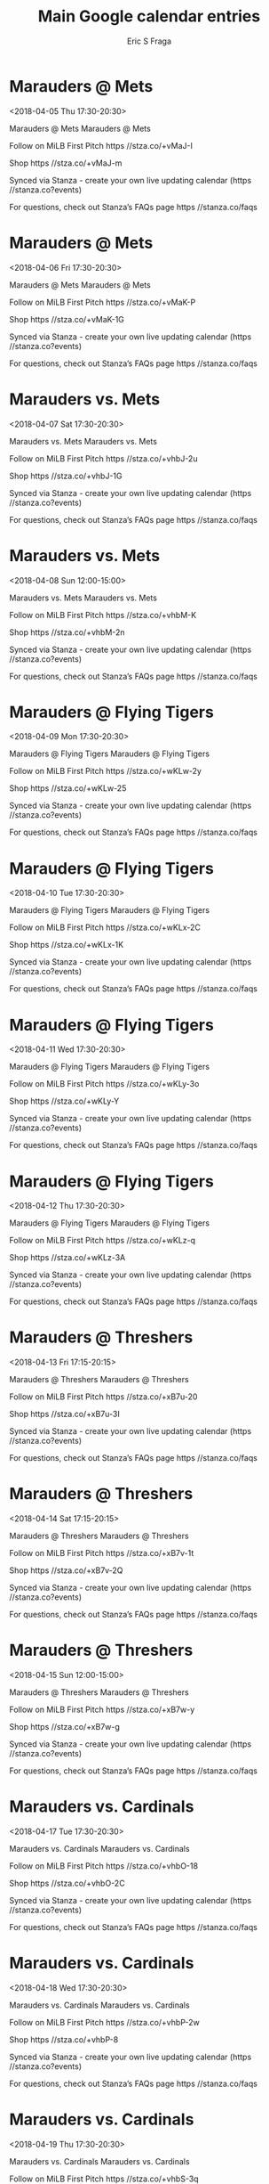 #+TITLE:       Main Google calendar entries
#+AUTHOR:      Eric S Fraga
#+EMAIL:       e.fraga@ucl.ac.uk
#+DESCRIPTION: converted using the ical2org awk script
#+CATEGORY:    google
#+STARTUP:     hidestars
#+STARTUP:     overview

* COMMENT original iCal preamble

* Marauders @ Mets
<2018-04-05 Thu 17:30-20:30>
:PROPERTIES:
:ID:       AfTfFzMTIVrmf2n7tTBBci8c@stanza.co
:LOCATION: Don't miss a minute of action. Follow along with the MiLB First Pitch app.
:STATUS:   CONFIRMED
:END:

Marauders @ Mets Marauders @ Mets

Follow on MiLB First Pitch  https //stza.co/+vMaJ-I

Shop  https //stza.co/+vMaJ-m

Synced via Stanza - create your own live updating calendar (https //stanza.co?events)

For questions, check out Stanza’s FAQs page  https //stanza.co/faqs
** COMMENT original iCal entry
 
BEGIN:VEVENT
BEGIN:VALARM
TRIGGER;VALUE=DURATION:-PT30M
ACTION:DISPLAY
DESCRIPTION:Marauders @ Mets
END:VALARM
DTSTART:20180405T223000Z
DTEND:20180406T013000Z
UID:AfTfFzMTIVrmf2n7tTBBci8c@stanza.co
SUMMARY:Marauders @ Mets
DESCRIPTION:Marauders @ Mets\n\nFollow on MiLB First Pitch: https://stza.co/+vMaJ-I\n\nShop: https://stza.co/+vMaJ-m\n\nSynced via Stanza - create your own live updating calendar (https://stanza.co?events)\n\nFor questions, check out Stanza’s FAQs page: https://stanza.co/faqs
LOCATION:Don't miss a minute of action. Follow along with the MiLB First Pitch app.
STATUS:CONFIRMED
CREATED:20180213T144508Z
LAST-MODIFIED:20180213T144508Z
TRANSP:OPAQUE
END:VEVENT
* Marauders @ Mets
<2018-04-06 Fri 17:30-20:30>
:PROPERTIES:
:ID:       qsLNuQFwbV_1R1AawsHdcLg0@stanza.co
:LOCATION: Ready for the game? Follow along with MiLB First Pitch.
:STATUS:   CONFIRMED
:END:

Marauders @ Mets Marauders @ Mets

Follow on MiLB First Pitch  https //stza.co/+vMaK-P

Shop  https //stza.co/+vMaK-1G

Synced via Stanza - create your own live updating calendar (https //stanza.co?events)

For questions, check out Stanza’s FAQs page  https //stanza.co/faqs
** COMMENT original iCal entry
 
BEGIN:VEVENT
BEGIN:VALARM
TRIGGER;VALUE=DURATION:-PT30M
ACTION:DISPLAY
DESCRIPTION:Marauders @ Mets
END:VALARM
DTSTART:20180406T223000Z
DTEND:20180407T013000Z
UID:qsLNuQFwbV_1R1AawsHdcLg0@stanza.co
SUMMARY:Marauders @ Mets
DESCRIPTION:Marauders @ Mets\n\nFollow on MiLB First Pitch: https://stza.co/+vMaK-P\n\nShop: https://stza.co/+vMaK-1G\n\nSynced via Stanza - create your own live updating calendar (https://stanza.co?events)\n\nFor questions, check out Stanza’s FAQs page: https://stanza.co/faqs
LOCATION:Ready for the game? Follow along with MiLB First Pitch.
STATUS:CONFIRMED
CREATED:20180213T144508Z
LAST-MODIFIED:20180213T144508Z
TRANSP:OPAQUE
END:VEVENT
* Marauders vs. Mets
<2018-04-07 Sat 17:30-20:30>
:PROPERTIES:
:ID:       IyA21CbgwW6hIesUeKCV2D3V@stanza.co
:LOCATION: Stay in the loop by following the action with MiLB First Pitch app.
:STATUS:   CONFIRMED
:END:

Marauders vs. Mets Marauders vs. Mets

Follow on MiLB First Pitch  https //stza.co/+vhbJ-2u

Shop  https //stza.co/+vhbJ-1G

Synced via Stanza - create your own live updating calendar (https //stanza.co?events)

For questions, check out Stanza’s FAQs page  https //stanza.co/faqs
** COMMENT original iCal entry
 
BEGIN:VEVENT
BEGIN:VALARM
TRIGGER;VALUE=DURATION:-PT240M
ACTION:DISPLAY
DESCRIPTION:Marauders vs. Mets
END:VALARM
DTSTART:20180407T223000Z
DTEND:20180408T013000Z
UID:IyA21CbgwW6hIesUeKCV2D3V@stanza.co
SUMMARY:Marauders vs. Mets
DESCRIPTION:Marauders vs. Mets\n\nFollow on MiLB First Pitch: https://stza.co/+vhbJ-2u\n\nShop: https://stza.co/+vhbJ-1G\n\nSynced via Stanza - create your own live updating calendar (https://stanza.co?events)\n\nFor questions, check out Stanza’s FAQs page: https://stanza.co/faqs
LOCATION:Stay in the loop by following the action with MiLB First Pitch app.
STATUS:CONFIRMED
CREATED:20180213T144508Z
LAST-MODIFIED:20180213T144508Z
TRANSP:OPAQUE
END:VEVENT
* Marauders vs. Mets
<2018-04-08 Sun 12:00-15:00>
:PROPERTIES:
:ID:       1nL3KLYxMp6vpcz6GfE3rKg1@stanza.co
:LOCATION: Don't miss a minute of action. Follow along with the MiLB First Pitch app.
:STATUS:   CONFIRMED
:END:

Marauders vs. Mets Marauders vs. Mets

Follow on MiLB First Pitch  https //stza.co/+vhbM-K

Shop  https //stza.co/+vhbM-2n

Synced via Stanza - create your own live updating calendar (https //stanza.co?events)

For questions, check out Stanza’s FAQs page  https //stanza.co/faqs
** COMMENT original iCal entry
 
BEGIN:VEVENT
BEGIN:VALARM
TRIGGER;VALUE=DURATION:-PT240M
ACTION:DISPLAY
DESCRIPTION:Marauders vs. Mets
END:VALARM
DTSTART:20180408T170000Z
DTEND:20180408T200000Z
UID:1nL3KLYxMp6vpcz6GfE3rKg1@stanza.co
SUMMARY:Marauders vs. Mets
DESCRIPTION:Marauders vs. Mets\n\nFollow on MiLB First Pitch: https://stza.co/+vhbM-K\n\nShop: https://stza.co/+vhbM-2n\n\nSynced via Stanza - create your own live updating calendar (https://stanza.co?events)\n\nFor questions, check out Stanza’s FAQs page: https://stanza.co/faqs
LOCATION:Don't miss a minute of action. Follow along with the MiLB First Pitch app.
STATUS:CONFIRMED
CREATED:20180213T144508Z
LAST-MODIFIED:20180213T144508Z
TRANSP:OPAQUE
END:VEVENT
* Marauders @ Flying Tigers
<2018-04-09 Mon 17:30-20:30>
:PROPERTIES:
:ID:       T1NVSWHNy_KCQfEjQc0EFASR@stanza.co
:LOCATION: Ready for the game? Follow along with MiLB First Pitch.
:STATUS:   CONFIRMED
:END:

Marauders @ Flying Tigers Marauders @ Flying Tigers

Follow on MiLB First Pitch  https //stza.co/+wKLw-2y

Shop  https //stza.co/+wKLw-25

Synced via Stanza - create your own live updating calendar (https //stanza.co?events)

For questions, check out Stanza’s FAQs page  https //stanza.co/faqs
** COMMENT original iCal entry
 
BEGIN:VEVENT
BEGIN:VALARM
TRIGGER;VALUE=DURATION:-PT30M
ACTION:DISPLAY
DESCRIPTION:Marauders @ Flying Tigers
END:VALARM
DTSTART:20180409T223000Z
DTEND:20180410T013000Z
UID:T1NVSWHNy_KCQfEjQc0EFASR@stanza.co
SUMMARY:Marauders @ Flying Tigers
DESCRIPTION:Marauders @ Flying Tigers\n\nFollow on MiLB First Pitch: https://stza.co/+wKLw-2y\n\nShop: https://stza.co/+wKLw-25\n\nSynced via Stanza - create your own live updating calendar (https://stanza.co?events)\n\nFor questions, check out Stanza’s FAQs page: https://stanza.co/faqs
LOCATION:Ready for the game? Follow along with MiLB First Pitch.
STATUS:CONFIRMED
CREATED:20180213T144508Z
LAST-MODIFIED:20180213T144508Z
TRANSP:OPAQUE
END:VEVENT
* Marauders @ Flying Tigers
<2018-04-10 Tue 17:30-20:30>
:PROPERTIES:
:ID:       kCpoBbJVdW5hsg_xxXpf-eC-@stanza.co
:LOCATION: Stay in the loop by following the action with MiLB First Pitch app.
:STATUS:   CONFIRMED
:END:

Marauders @ Flying Tigers Marauders @ Flying Tigers

Follow on MiLB First Pitch  https //stza.co/+wKLx-2C

Shop  https //stza.co/+wKLx-1K

Synced via Stanza - create your own live updating calendar (https //stanza.co?events)

For questions, check out Stanza’s FAQs page  https //stanza.co/faqs
** COMMENT original iCal entry
 
BEGIN:VEVENT
BEGIN:VALARM
TRIGGER;VALUE=DURATION:-PT30M
ACTION:DISPLAY
DESCRIPTION:Marauders @ Flying Tigers
END:VALARM
DTSTART:20180410T223000Z
DTEND:20180411T013000Z
UID:kCpoBbJVdW5hsg_xxXpf-eC-@stanza.co
SUMMARY:Marauders @ Flying Tigers
DESCRIPTION:Marauders @ Flying Tigers\n\nFollow on MiLB First Pitch: https://stza.co/+wKLx-2C\n\nShop: https://stza.co/+wKLx-1K\n\nSynced via Stanza - create your own live updating calendar (https://stanza.co?events)\n\nFor questions, check out Stanza’s FAQs page: https://stanza.co/faqs
LOCATION:Stay in the loop by following the action with MiLB First Pitch app.
STATUS:CONFIRMED
CREATED:20180213T144508Z
LAST-MODIFIED:20180213T144508Z
TRANSP:OPAQUE
END:VEVENT
* Marauders @ Flying Tigers
<2018-04-11 Wed 17:30-20:30>
:PROPERTIES:
:ID:       W_OeUpI6C6Lw6OVlfNCfNtX9@stanza.co
:LOCATION: Don't miss a minute of action. Follow along with the MiLB First Pitch app.
:STATUS:   CONFIRMED
:END:

Marauders @ Flying Tigers Marauders @ Flying Tigers

Follow on MiLB First Pitch  https //stza.co/+wKLy-3o

Shop  https //stza.co/+wKLy-Y

Synced via Stanza - create your own live updating calendar (https //stanza.co?events)

For questions, check out Stanza’s FAQs page  https //stanza.co/faqs
** COMMENT original iCal entry
 
BEGIN:VEVENT
BEGIN:VALARM
TRIGGER;VALUE=DURATION:-PT30M
ACTION:DISPLAY
DESCRIPTION:Marauders @ Flying Tigers
END:VALARM
DTSTART:20180411T223000Z
DTEND:20180412T013000Z
UID:W_OeUpI6C6Lw6OVlfNCfNtX9@stanza.co
SUMMARY:Marauders @ Flying Tigers
DESCRIPTION:Marauders @ Flying Tigers\n\nFollow on MiLB First Pitch: https://stza.co/+wKLy-3o\n\nShop: https://stza.co/+wKLy-Y\n\nSynced via Stanza - create your own live updating calendar (https://stanza.co?events)\n\nFor questions, check out Stanza’s FAQs page: https://stanza.co/faqs
LOCATION:Don't miss a minute of action. Follow along with the MiLB First Pitch app.
STATUS:CONFIRMED
CREATED:20180213T144508Z
LAST-MODIFIED:20180213T144508Z
TRANSP:OPAQUE
END:VEVENT
* Marauders @ Flying Tigers
<2018-04-12 Thu 17:30-20:30>
:PROPERTIES:
:ID:       mk1-5quqq_bZuI-h4oeQuxtY@stanza.co
:LOCATION: Ready for the game? Follow along with MiLB First Pitch.
:STATUS:   CONFIRMED
:END:

Marauders @ Flying Tigers Marauders @ Flying Tigers

Follow on MiLB First Pitch  https //stza.co/+wKLz-q

Shop  https //stza.co/+wKLz-3A

Synced via Stanza - create your own live updating calendar (https //stanza.co?events)

For questions, check out Stanza’s FAQs page  https //stanza.co/faqs
** COMMENT original iCal entry
 
BEGIN:VEVENT
BEGIN:VALARM
TRIGGER;VALUE=DURATION:-PT30M
ACTION:DISPLAY
DESCRIPTION:Marauders @ Flying Tigers
END:VALARM
DTSTART:20180412T223000Z
DTEND:20180413T013000Z
UID:mk1-5quqq_bZuI-h4oeQuxtY@stanza.co
SUMMARY:Marauders @ Flying Tigers
DESCRIPTION:Marauders @ Flying Tigers\n\nFollow on MiLB First Pitch: https://stza.co/+wKLz-q\n\nShop: https://stza.co/+wKLz-3A\n\nSynced via Stanza - create your own live updating calendar (https://stanza.co?events)\n\nFor questions, check out Stanza’s FAQs page: https://stanza.co/faqs
LOCATION:Ready for the game? Follow along with MiLB First Pitch.
STATUS:CONFIRMED
CREATED:20180213T144508Z
LAST-MODIFIED:20180213T144508Z
TRANSP:OPAQUE
END:VEVENT
* Marauders @ Threshers
<2018-04-13 Fri 17:15-20:15>
:PROPERTIES:
:ID:       xhw4_pSezcgjSrQBwG5BxZKy@stanza.co
:LOCATION: Stay in the loop by following the action with MiLB First Pitch app.
:STATUS:   CONFIRMED
:END:

Marauders @ Threshers Marauders @ Threshers

Follow on MiLB First Pitch  https //stza.co/+xB7u-20

Shop  https //stza.co/+xB7u-3I

Synced via Stanza - create your own live updating calendar (https //stanza.co?events)

For questions, check out Stanza’s FAQs page  https //stanza.co/faqs
** COMMENT original iCal entry
 
BEGIN:VEVENT
BEGIN:VALARM
TRIGGER;VALUE=DURATION:-PT30M
ACTION:DISPLAY
DESCRIPTION:Marauders @ Threshers
END:VALARM
DTSTART:20180413T221500Z
DTEND:20180414T011500Z
UID:xhw4_pSezcgjSrQBwG5BxZKy@stanza.co
SUMMARY:Marauders @ Threshers
DESCRIPTION:Marauders @ Threshers\n\nFollow on MiLB First Pitch: https://stza.co/+xB7u-20\n\nShop: https://stza.co/+xB7u-3I\n\nSynced via Stanza - create your own live updating calendar (https://stanza.co?events)\n\nFor questions, check out Stanza’s FAQs page: https://stanza.co/faqs
LOCATION:Stay in the loop by following the action with MiLB First Pitch app.
STATUS:CONFIRMED
CREATED:20180213T144508Z
LAST-MODIFIED:20180213T144508Z
TRANSP:OPAQUE
END:VEVENT
* Marauders @ Threshers
<2018-04-14 Sat 17:15-20:15>
:PROPERTIES:
:ID:       TE9on9LLu38qEtNQUi-PRfMG@stanza.co
:LOCATION: Don't miss a minute of action. Follow along with the MiLB First Pitch app.
:STATUS:   CONFIRMED
:END:

Marauders @ Threshers Marauders @ Threshers

Follow on MiLB First Pitch  https //stza.co/+xB7v-1t

Shop  https //stza.co/+xB7v-2Q

Synced via Stanza - create your own live updating calendar (https //stanza.co?events)

For questions, check out Stanza’s FAQs page  https //stanza.co/faqs
** COMMENT original iCal entry
 
BEGIN:VEVENT
BEGIN:VALARM
TRIGGER;VALUE=DURATION:-PT30M
ACTION:DISPLAY
DESCRIPTION:Marauders @ Threshers
END:VALARM
DTSTART:20180414T221500Z
DTEND:20180415T011500Z
UID:TE9on9LLu38qEtNQUi-PRfMG@stanza.co
SUMMARY:Marauders @ Threshers
DESCRIPTION:Marauders @ Threshers\n\nFollow on MiLB First Pitch: https://stza.co/+xB7v-1t\n\nShop: https://stza.co/+xB7v-2Q\n\nSynced via Stanza - create your own live updating calendar (https://stanza.co?events)\n\nFor questions, check out Stanza’s FAQs page: https://stanza.co/faqs
LOCATION:Don't miss a minute of action. Follow along with the MiLB First Pitch app.
STATUS:CONFIRMED
CREATED:20180213T144508Z
LAST-MODIFIED:20180213T144508Z
TRANSP:OPAQUE
END:VEVENT
* Marauders @ Threshers
<2018-04-15 Sun 12:00-15:00>
:PROPERTIES:
:ID:       jm3oIyqNenHZaBQtK81bDUUA@stanza.co
:LOCATION: Ready for the game? Follow along with MiLB First Pitch.
:STATUS:   CONFIRMED
:END:

Marauders @ Threshers Marauders @ Threshers

Follow on MiLB First Pitch  https //stza.co/+xB7w-y

Shop  https //stza.co/+xB7w-g

Synced via Stanza - create your own live updating calendar (https //stanza.co?events)

For questions, check out Stanza’s FAQs page  https //stanza.co/faqs
** COMMENT original iCal entry
 
BEGIN:VEVENT
BEGIN:VALARM
TRIGGER;VALUE=DURATION:-PT30M
ACTION:DISPLAY
DESCRIPTION:Marauders @ Threshers
END:VALARM
DTSTART:20180415T170000Z
DTEND:20180415T200000Z
UID:jm3oIyqNenHZaBQtK81bDUUA@stanza.co
SUMMARY:Marauders @ Threshers
DESCRIPTION:Marauders @ Threshers\n\nFollow on MiLB First Pitch: https://stza.co/+xB7w-y\n\nShop: https://stza.co/+xB7w-g\n\nSynced via Stanza - create your own live updating calendar (https://stanza.co?events)\n\nFor questions, check out Stanza’s FAQs page: https://stanza.co/faqs
LOCATION:Ready for the game? Follow along with MiLB First Pitch.
STATUS:CONFIRMED
CREATED:20180213T144508Z
LAST-MODIFIED:20180213T144508Z
TRANSP:OPAQUE
END:VEVENT
* Marauders vs. Cardinals
<2018-04-17 Tue 17:30-20:30>
:PROPERTIES:
:ID:       rqJmiN3_yN5CTB8lEsbOwCWj@stanza.co
:LOCATION: Stay in the loop by following the action with MiLB First Pitch app.
:STATUS:   CONFIRMED
:END:

Marauders vs. Cardinals Marauders vs. Cardinals

Follow on MiLB First Pitch  https //stza.co/+vhbO-18

Shop  https //stza.co/+vhbO-2C

Synced via Stanza - create your own live updating calendar (https //stanza.co?events)

For questions, check out Stanza’s FAQs page  https //stanza.co/faqs
** COMMENT original iCal entry
 
BEGIN:VEVENT
BEGIN:VALARM
TRIGGER;VALUE=DURATION:-PT240M
ACTION:DISPLAY
DESCRIPTION:Marauders vs. Cardinals
END:VALARM
DTSTART:20180417T223000Z
DTEND:20180418T013000Z
UID:rqJmiN3_yN5CTB8lEsbOwCWj@stanza.co
SUMMARY:Marauders vs. Cardinals
DESCRIPTION:Marauders vs. Cardinals\n\nFollow on MiLB First Pitch: https://stza.co/+vhbO-18\n\nShop: https://stza.co/+vhbO-2C\n\nSynced via Stanza - create your own live updating calendar (https://stanza.co?events)\n\nFor questions, check out Stanza’s FAQs page: https://stanza.co/faqs
LOCATION:Stay in the loop by following the action with MiLB First Pitch app.
STATUS:CONFIRMED
CREATED:20180213T144508Z
LAST-MODIFIED:20180213T144508Z
TRANSP:OPAQUE
END:VEVENT
* Marauders vs. Cardinals
<2018-04-18 Wed 17:30-20:30>
:PROPERTIES:
:ID:       m4-7QOXgGNP3KxjWuM2N-xyr@stanza.co
:LOCATION: Don't miss a minute of action. Follow along with the MiLB First Pitch app.
:STATUS:   CONFIRMED
:END:

Marauders vs. Cardinals Marauders vs. Cardinals

Follow on MiLB First Pitch  https //stza.co/+vhbP-2w

Shop  https //stza.co/+vhbP-8

Synced via Stanza - create your own live updating calendar (https //stanza.co?events)

For questions, check out Stanza’s FAQs page  https //stanza.co/faqs
** COMMENT original iCal entry
 
BEGIN:VEVENT
BEGIN:VALARM
TRIGGER;VALUE=DURATION:-PT240M
ACTION:DISPLAY
DESCRIPTION:Marauders vs. Cardinals
END:VALARM
DTSTART:20180418T223000Z
DTEND:20180419T013000Z
UID:m4-7QOXgGNP3KxjWuM2N-xyr@stanza.co
SUMMARY:Marauders vs. Cardinals
DESCRIPTION:Marauders vs. Cardinals\n\nFollow on MiLB First Pitch: https://stza.co/+vhbP-2w\n\nShop: https://stza.co/+vhbP-8\n\nSynced via Stanza - create your own live updating calendar (https://stanza.co?events)\n\nFor questions, check out Stanza’s FAQs page: https://stanza.co/faqs
LOCATION:Don't miss a minute of action. Follow along with the MiLB First Pitch app.
STATUS:CONFIRMED
CREATED:20180213T144508Z
LAST-MODIFIED:20180213T144508Z
TRANSP:OPAQUE
END:VEVENT
* Marauders vs. Cardinals
<2018-04-19 Thu 17:30-20:30>
:PROPERTIES:
:ID:       Yg61T8qn2lH4Y1RAeJYoHcbz@stanza.co
:LOCATION: Ready for the game? Follow along with MiLB First Pitch.
:STATUS:   CONFIRMED
:END:

Marauders vs. Cardinals Marauders vs. Cardinals

Follow on MiLB First Pitch  https //stza.co/+vhbS-3q

Shop  https //stza.co/+vhbS-12

Synced via Stanza - create your own live updating calendar (https //stanza.co?events)

For questions, check out Stanza’s FAQs page  https //stanza.co/faqs
** COMMENT original iCal entry
 
BEGIN:VEVENT
BEGIN:VALARM
TRIGGER;VALUE=DURATION:-PT240M
ACTION:DISPLAY
DESCRIPTION:Marauders vs. Cardinals
END:VALARM
DTSTART:20180419T223000Z
DTEND:20180420T013000Z
UID:Yg61T8qn2lH4Y1RAeJYoHcbz@stanza.co
SUMMARY:Marauders vs. Cardinals
DESCRIPTION:Marauders vs. Cardinals\n\nFollow on MiLB First Pitch: https://stza.co/+vhbS-3q\n\nShop: https://stza.co/+vhbS-12\n\nSynced via Stanza - create your own live updating calendar (https://stanza.co?events)\n\nFor questions, check out Stanza’s FAQs page: https://stanza.co/faqs
LOCATION:Ready for the game? Follow along with MiLB First Pitch.
STATUS:CONFIRMED
CREATED:20180213T144508Z
LAST-MODIFIED:20180213T144508Z
TRANSP:OPAQUE
END:VEVENT
* Marauders vs. Miracle
<2018-04-20 Fri 17:30-20:30>
:PROPERTIES:
:ID:       CnCGaampd_uEJzmS4SXOb8Pa@stanza.co
:LOCATION: Stay in the loop by following the action with MiLB First Pitch app.
:STATUS:   CONFIRMED
:END:

Marauders vs. Miracle Marauders vs. Miracle

Follow on MiLB First Pitch  https //stza.co/+vM7P-3N

Shop  https //stza.co/+vM7P-L

Synced via Stanza - create your own live updating calendar (https //stanza.co?events)

For questions, check out Stanza’s FAQs page  https //stanza.co/faqs
** COMMENT original iCal entry
 
BEGIN:VEVENT
BEGIN:VALARM
TRIGGER;VALUE=DURATION:-PT240M
ACTION:DISPLAY
DESCRIPTION:Marauders vs. Miracle
END:VALARM
DTSTART:20180420T223000Z
DTEND:20180421T013000Z
UID:CnCGaampd_uEJzmS4SXOb8Pa@stanza.co
SUMMARY:Marauders vs. Miracle
DESCRIPTION:Marauders vs. Miracle\n\nFollow on MiLB First Pitch: https://stza.co/+vM7P-3N\n\nShop: https://stza.co/+vM7P-L\n\nSynced via Stanza - create your own live updating calendar (https://stanza.co?events)\n\nFor questions, check out Stanza’s FAQs page: https://stanza.co/faqs
LOCATION:Stay in the loop by following the action with MiLB First Pitch app.
STATUS:CONFIRMED
CREATED:20180213T144508Z
LAST-MODIFIED:20180213T144508Z
TRANSP:OPAQUE
END:VEVENT
* Marauders vs. Miracle
<2018-04-21 Sat 17:30-20:30>
:PROPERTIES:
:ID:       uzxgodroL916G6NOlFK4kaiZ@stanza.co
:LOCATION: Don't miss a minute of action. Follow along with the MiLB First Pitch app.
:STATUS:   CONFIRMED
:END:

Marauders vs. Miracle Marauders vs. Miracle

Follow on MiLB First Pitch  https //stza.co/+vM7R-2g

Shop  https //stza.co/+vM7R-2n

Synced via Stanza - create your own live updating calendar (https //stanza.co?events)

For questions, check out Stanza’s FAQs page  https //stanza.co/faqs
** COMMENT original iCal entry
 
BEGIN:VEVENT
BEGIN:VALARM
TRIGGER;VALUE=DURATION:-PT240M
ACTION:DISPLAY
DESCRIPTION:Marauders vs. Miracle
END:VALARM
DTSTART:20180421T223000Z
DTEND:20180422T013000Z
UID:uzxgodroL916G6NOlFK4kaiZ@stanza.co
SUMMARY:Marauders vs. Miracle
DESCRIPTION:Marauders vs. Miracle\n\nFollow on MiLB First Pitch: https://stza.co/+vM7R-2g\n\nShop: https://stza.co/+vM7R-2n\n\nSynced via Stanza - create your own live updating calendar (https://stanza.co?events)\n\nFor questions, check out Stanza’s FAQs page: https://stanza.co/faqs
LOCATION:Don't miss a minute of action. Follow along with the MiLB First Pitch app.
STATUS:CONFIRMED
CREATED:20180213T144508Z
LAST-MODIFIED:20180213T144508Z
TRANSP:OPAQUE
END:VEVENT
* Marauders vs. Miracle
<2018-04-22 Sun 12:00-15:00>
:PROPERTIES:
:ID:       Ewpz5sTYVYqwMfO5pKo8mvfA@stanza.co
:LOCATION: Ready for the game? Follow along with MiLB First Pitch.
:STATUS:   CONFIRMED
:END:

Marauders vs. Miracle Marauders vs. Miracle

Follow on MiLB First Pitch  https //stza.co/+vM7T-2I

Shop  https //stza.co/+vM7T-Y

Synced via Stanza - create your own live updating calendar (https //stanza.co?events)

For questions, check out Stanza’s FAQs page  https //stanza.co/faqs
** COMMENT original iCal entry
 
BEGIN:VEVENT
BEGIN:VALARM
TRIGGER;VALUE=DURATION:-PT240M
ACTION:DISPLAY
DESCRIPTION:Marauders vs. Miracle
END:VALARM
DTSTART:20180422T170000Z
DTEND:20180422T200000Z
UID:Ewpz5sTYVYqwMfO5pKo8mvfA@stanza.co
SUMMARY:Marauders vs. Miracle
DESCRIPTION:Marauders vs. Miracle\n\nFollow on MiLB First Pitch: https://stza.co/+vM7T-2I\n\nShop: https://stza.co/+vM7T-Y\n\nSynced via Stanza - create your own live updating calendar (https://stanza.co?events)\n\nFor questions, check out Stanza’s FAQs page: https://stanza.co/faqs
LOCATION:Ready for the game? Follow along with MiLB First Pitch.
STATUS:CONFIRMED
CREATED:20180213T144508Z
LAST-MODIFIED:20180213T144508Z
TRANSP:OPAQUE
END:VEVENT
* Marauders vs. Tarpons
<2018-04-23 Mon 17:30-20:30>
:PROPERTIES:
:ID:       5zlETEub2_9crmtPBUg8RsBL@stanza.co
:LOCATION: Stay in the loop by following the action with MiLB First Pitch app.
:STATUS:   CONFIRMED
:END:

Marauders vs. Tarpons Marauders vs. Tarpons

Follow on MiLB First Pitch  https //stza.co/+vM7V-Y

Shop  https //stza.co/+vM7V-1z

Synced via Stanza - create your own live updating calendar (https //stanza.co?events)

For questions, check out Stanza’s FAQs page  https //stanza.co/faqs
** COMMENT original iCal entry
 
BEGIN:VEVENT
BEGIN:VALARM
TRIGGER;VALUE=DURATION:-PT240M
ACTION:DISPLAY
DESCRIPTION:Marauders vs. Tarpons
END:VALARM
DTSTART:20180423T223000Z
DTEND:20180424T013000Z
UID:5zlETEub2_9crmtPBUg8RsBL@stanza.co
SUMMARY:Marauders vs. Tarpons
DESCRIPTION:Marauders vs. Tarpons\n\nFollow on MiLB First Pitch: https://stza.co/+vM7V-Y\n\nShop: https://stza.co/+vM7V-1z\n\nSynced via Stanza - create your own live updating calendar (https://stanza.co?events)\n\nFor questions, check out Stanza’s FAQs page: https://stanza.co/faqs
LOCATION:Stay in the loop by following the action with MiLB First Pitch app.
STATUS:CONFIRMED
CREATED:20180213T144508Z
LAST-MODIFIED:20180213T144508Z
TRANSP:OPAQUE
END:VEVENT
* Marauders vs. Tarpons
<2018-04-24 Tue 17:30-20:30>
:PROPERTIES:
:ID:       0Md-QDqqSg_ZBpBu38iT1est@stanza.co
:LOCATION: Don't miss a minute of action. Follow along with the MiLB First Pitch app.
:STATUS:   CONFIRMED
:END:

Marauders vs. Tarpons Marauders vs. Tarpons

Follow on MiLB First Pitch  https //stza.co/+vM7X-1e

Shop  https //stza.co/+vM7X-1q

Synced via Stanza - create your own live updating calendar (https //stanza.co?events)

For questions, check out Stanza’s FAQs page  https //stanza.co/faqs
** COMMENT original iCal entry
 
BEGIN:VEVENT
BEGIN:VALARM
TRIGGER;VALUE=DURATION:-PT240M
ACTION:DISPLAY
DESCRIPTION:Marauders vs. Tarpons
END:VALARM
DTSTART:20180424T223000Z
DTEND:20180425T013000Z
UID:0Md-QDqqSg_ZBpBu38iT1est@stanza.co
SUMMARY:Marauders vs. Tarpons
DESCRIPTION:Marauders vs. Tarpons\n\nFollow on MiLB First Pitch: https://stza.co/+vM7X-1e\n\nShop: https://stza.co/+vM7X-1q\n\nSynced via Stanza - create your own live updating calendar (https://stanza.co?events)\n\nFor questions, check out Stanza’s FAQs page: https://stanza.co/faqs
LOCATION:Don't miss a minute of action. Follow along with the MiLB First Pitch app.
STATUS:CONFIRMED
CREATED:20180213T144508Z
LAST-MODIFIED:20180213T144508Z
TRANSP:OPAQUE
END:VEVENT
* Marauders vs. Tarpons
<2018-04-25 Wed 17:30-20:30>
:PROPERTIES:
:ID:       RBA1_lIvH_qFw3ZMW_oIENQ5@stanza.co
:LOCATION: Ready for the game? Follow along with MiLB First Pitch.
:STATUS:   CONFIRMED
:END:

Marauders vs. Tarpons Marauders vs. Tarpons

Follow on MiLB First Pitch  https //stza.co/+vM7Y-N

Shop  https //stza.co/+vM7Y-2T

Synced via Stanza - create your own live updating calendar (https //stanza.co?events)

For questions, check out Stanza’s FAQs page  https //stanza.co/faqs
** COMMENT original iCal entry
 
BEGIN:VEVENT
BEGIN:VALARM
TRIGGER;VALUE=DURATION:-PT240M
ACTION:DISPLAY
DESCRIPTION:Marauders vs. Tarpons
END:VALARM
DTSTART:20180425T223000Z
DTEND:20180426T013000Z
UID:RBA1_lIvH_qFw3ZMW_oIENQ5@stanza.co
SUMMARY:Marauders vs. Tarpons
DESCRIPTION:Marauders vs. Tarpons\n\nFollow on MiLB First Pitch: https://stza.co/+vM7Y-N\n\nShop: https://stza.co/+vM7Y-2T\n\nSynced via Stanza - create your own live updating calendar (https://stanza.co?events)\n\nFor questions, check out Stanza’s FAQs page: https://stanza.co/faqs
LOCATION:Ready for the game? Follow along with MiLB First Pitch.
STATUS:CONFIRMED
CREATED:20180213T144508Z
LAST-MODIFIED:20180213T144508Z
TRANSP:OPAQUE
END:VEVENT
* Marauders @ Hammerheads
<2018-04-26 Thu>--<2018-04-25 Wed>
:PROPERTIES:
:ID:       Xw31xhvoDoH2F4rfTrnbjyXn@stanza.co
:LOCATION: Stay in the loop by following the action with MiLB First Pitch app.
:STATUS:   CONFIRMED
:END:

Marauders @ Hammerheads Marauders @ Hammerheads

Buy tickets here  https //stza.co/~vMas

Follow on MiLB First Pitch  https //stza.co/+vMas-2o

Shop  https //stza.co/+vMas-i

Synced via Stanza - create your own live updating calendar (https //stanza.co?events)

For questions, check out Stanza’s FAQs page  https //stanza.co/faqs
** COMMENT original iCal entry
 
BEGIN:VEVENT
BEGIN:VALARM
TRIGGER;VALUE=DURATION:-PT30M
ACTION:DISPLAY
DESCRIPTION:Marauders @ Hammerheads
END:VALARM
DTSTART;VALUE=DATE:20180426
DTEND;VALUE=DATE:20180426
UID:Xw31xhvoDoH2F4rfTrnbjyXn@stanza.co
SUMMARY:Marauders @ Hammerheads
DESCRIPTION:Marauders @ Hammerheads\n\nBuy tickets here: https://stza.co/~vMas\n\nFollow on MiLB First Pitch: https://stza.co/+vMas-2o\n\nShop: https://stza.co/+vMas-i\n\nSynced via Stanza - create your own live updating calendar (https://stanza.co?events)\n\nFor questions, check out Stanza’s FAQs page: https://stanza.co/faqs
LOCATION:Stay in the loop by following the action with MiLB First Pitch app.
STATUS:CONFIRMED
CREATED:20180213T144508Z
LAST-MODIFIED:20180213T144508Z
TRANSP:OPAQUE
END:VEVENT
* Marauders @ Hammerheads
<2018-04-27 Fri>--<2018-04-26 Thu>
:PROPERTIES:
:ID:       qflU3Q4QEgxedcqMo0vVahed@stanza.co
:LOCATION: Don't miss a minute of action. Follow along with the MiLB First Pitch app.
:STATUS:   CONFIRMED
:END:

Marauders @ Hammerheads Marauders @ Hammerheads

Buy tickets here  https //stza.co/~vMat

Follow on MiLB First Pitch  https //stza.co/+vMat-3g

Shop  https //stza.co/+vMat-s

Synced via Stanza - create your own live updating calendar (https //stanza.co?events)

For questions, check out Stanza’s FAQs page  https //stanza.co/faqs
** COMMENT original iCal entry
 
BEGIN:VEVENT
BEGIN:VALARM
TRIGGER;VALUE=DURATION:-PT30M
ACTION:DISPLAY
DESCRIPTION:Marauders @ Hammerheads
END:VALARM
DTSTART;VALUE=DATE:20180427
DTEND;VALUE=DATE:20180427
UID:qflU3Q4QEgxedcqMo0vVahed@stanza.co
SUMMARY:Marauders @ Hammerheads
DESCRIPTION:Marauders @ Hammerheads\n\nBuy tickets here: https://stza.co/~vMat\n\nFollow on MiLB First Pitch: https://stza.co/+vMat-3g\n\nShop: https://stza.co/+vMat-s\n\nSynced via Stanza - create your own live updating calendar (https://stanza.co?events)\n\nFor questions, check out Stanza’s FAQs page: https://stanza.co/faqs
LOCATION:Don't miss a minute of action. Follow along with the MiLB First Pitch app.
STATUS:CONFIRMED
CREATED:20180213T144508Z
LAST-MODIFIED:20180213T144508Z
TRANSP:OPAQUE
END:VEVENT
* Marauders @ Hammerheads
<2018-04-28 Sat>--<2018-04-27 Fri>
:PROPERTIES:
:ID:       EJ82qjbBf73dXpPO4GZgfoK8@stanza.co
:LOCATION: Ready for the game? Follow along with MiLB First Pitch.
:STATUS:   CONFIRMED
:END:

Marauders @ Hammerheads Marauders @ Hammerheads

Buy tickets here  https //stza.co/~vMau

Follow on MiLB First Pitch  https //stza.co/+vMau-35

Shop  https //stza.co/+vMau-26

Synced via Stanza - create your own live updating calendar (https //stanza.co?events)

For questions, check out Stanza’s FAQs page  https //stanza.co/faqs
** COMMENT original iCal entry
 
BEGIN:VEVENT
BEGIN:VALARM
TRIGGER;VALUE=DURATION:-PT30M
ACTION:DISPLAY
DESCRIPTION:Marauders @ Hammerheads
END:VALARM
DTSTART;VALUE=DATE:20180428
DTEND;VALUE=DATE:20180428
UID:EJ82qjbBf73dXpPO4GZgfoK8@stanza.co
SUMMARY:Marauders @ Hammerheads
DESCRIPTION:Marauders @ Hammerheads\n\nBuy tickets here: https://stza.co/~vMau\n\nFollow on MiLB First Pitch: https://stza.co/+vMau-35\n\nShop: https://stza.co/+vMau-26\n\nSynced via Stanza - create your own live updating calendar (https://stanza.co?events)\n\nFor questions, check out Stanza’s FAQs page: https://stanza.co/faqs
LOCATION:Ready for the game? Follow along with MiLB First Pitch.
STATUS:CONFIRMED
CREATED:20180213T144508Z
LAST-MODIFIED:20180213T144508Z
TRANSP:OPAQUE
END:VEVENT
* Marauders @ Hammerheads
<2018-04-29 Sun>--<2018-04-28 Sat>
:PROPERTIES:
:ID:       UaiuFXr8XeY7FIC22Ho0VVGD@stanza.co
:LOCATION: Stay in the loop by following the action with MiLB First Pitch app.
:STATUS:   CONFIRMED
:END:

Marauders @ Hammerheads Marauders @ Hammerheads

Buy tickets here  https //stza.co/~vMav

Follow on MiLB First Pitch  https //stza.co/+vMav-2N

Shop  https //stza.co/+vMav-34

Synced via Stanza - create your own live updating calendar (https //stanza.co?events)

For questions, check out Stanza’s FAQs page  https //stanza.co/faqs
** COMMENT original iCal entry
 
BEGIN:VEVENT
BEGIN:VALARM
TRIGGER;VALUE=DURATION:-PT30M
ACTION:DISPLAY
DESCRIPTION:Marauders @ Hammerheads
END:VALARM
DTSTART;VALUE=DATE:20180429
DTEND;VALUE=DATE:20180429
UID:UaiuFXr8XeY7FIC22Ho0VVGD@stanza.co
SUMMARY:Marauders @ Hammerheads
DESCRIPTION:Marauders @ Hammerheads\n\nBuy tickets here: https://stza.co/~vMav\n\nFollow on MiLB First Pitch: https://stza.co/+vMav-2N\n\nShop: https://stza.co/+vMav-34\n\nSynced via Stanza - create your own live updating calendar (https://stanza.co?events)\n\nFor questions, check out Stanza’s FAQs page: https://stanza.co/faqs
LOCATION:Stay in the loop by following the action with MiLB First Pitch app.
STATUS:CONFIRMED
CREATED:20180213T144508Z
LAST-MODIFIED:20180213T144508Z
TRANSP:OPAQUE
END:VEVENT
* Marauders vs. Blue Jays
<2018-05-01 Tue 17:30-20:30>
:PROPERTIES:
:ID:       m8lAYvzDzU0V9VLeH0ekHCgM@stanza.co
:LOCATION: Don't miss a minute of action. Follow along with the MiLB First Pitch app.
:STATUS:   CONFIRMED
:END:

Marauders vs. Blue Jays Marauders vs. Blue Jays

Follow on MiLB First Pitch  https //stza.co/+vM7$-37

Shop  https //stza.co/+vM7$-3j

Synced via Stanza - create your own live updating calendar (https //stanza.co?events)

For questions, check out Stanza’s FAQs page  https //stanza.co/faqs
** COMMENT original iCal entry
 
BEGIN:VEVENT
BEGIN:VALARM
TRIGGER;VALUE=DURATION:-PT240M
ACTION:DISPLAY
DESCRIPTION:Marauders vs. Blue Jays
END:VALARM
DTSTART:20180501T223000Z
DTEND:20180502T013000Z
UID:m8lAYvzDzU0V9VLeH0ekHCgM@stanza.co
SUMMARY:Marauders vs. Blue Jays
DESCRIPTION:Marauders vs. Blue Jays\n\nFollow on MiLB First Pitch: https://stza.co/+vM7$-37\n\nShop: https://stza.co/+vM7$-3j\n\nSynced via Stanza - create your own live updating calendar (https://stanza.co?events)\n\nFor questions, check out Stanza’s FAQs page: https://stanza.co/faqs
LOCATION:Don't miss a minute of action. Follow along with the MiLB First Pitch app.
STATUS:CONFIRMED
CREATED:20180213T144508Z
LAST-MODIFIED:20180213T144508Z
TRANSP:OPAQUE
END:VEVENT
* Marauders vs. Blue Jays
<2018-05-02 Wed 17:30-20:30>
:PROPERTIES:
:ID:       v1It2HEnClYh4SygwHbdVnZz@stanza.co
:LOCATION: Ready for the game? Follow along with MiLB First Pitch.
:STATUS:   CONFIRMED
:END:

Marauders vs. Blue Jays Marauders vs. Blue Jays

Follow on MiLB First Pitch  https //stza.co/+vM81-1M

Shop  https //stza.co/+vM81-29

Synced via Stanza - create your own live updating calendar (https //stanza.co?events)

For questions, check out Stanza’s FAQs page  https //stanza.co/faqs
** COMMENT original iCal entry
 
BEGIN:VEVENT
BEGIN:VALARM
TRIGGER;VALUE=DURATION:-PT240M
ACTION:DISPLAY
DESCRIPTION:Marauders vs. Blue Jays
END:VALARM
DTSTART:20180502T223000Z
DTEND:20180503T013000Z
UID:v1It2HEnClYh4SygwHbdVnZz@stanza.co
SUMMARY:Marauders vs. Blue Jays
DESCRIPTION:Marauders vs. Blue Jays\n\nFollow on MiLB First Pitch: https://stza.co/+vM81-1M\n\nShop: https://stza.co/+vM81-29\n\nSynced via Stanza - create your own live updating calendar (https://stanza.co?events)\n\nFor questions, check out Stanza’s FAQs page: https://stanza.co/faqs
LOCATION:Ready for the game? Follow along with MiLB First Pitch.
STATUS:CONFIRMED
CREATED:20180213T144508Z
LAST-MODIFIED:20180213T144508Z
TRANSP:OPAQUE
END:VEVENT
* Marauders vs. Blue Jays
<2018-05-03 Thu 17:30-20:30>
:PROPERTIES:
:ID:       8wt3a-yIgOV1WC5sbnNedPhN@stanza.co
:LOCATION: Stay in the loop by following the action with MiLB First Pitch app.
:STATUS:   CONFIRMED
:END:

Marauders vs. Blue Jays Marauders vs. Blue Jays

Follow on MiLB First Pitch  https //stza.co/+vM82-m

Shop  https //stza.co/+vM82-X

Synced via Stanza - create your own live updating calendar (https //stanza.co?events)

For questions, check out Stanza’s FAQs page  https //stanza.co/faqs
** COMMENT original iCal entry
 
BEGIN:VEVENT
BEGIN:VALARM
TRIGGER;VALUE=DURATION:-PT240M
ACTION:DISPLAY
DESCRIPTION:Marauders vs. Blue Jays
END:VALARM
DTSTART:20180503T223000Z
DTEND:20180504T013000Z
UID:8wt3a-yIgOV1WC5sbnNedPhN@stanza.co
SUMMARY:Marauders vs. Blue Jays
DESCRIPTION:Marauders vs. Blue Jays\n\nFollow on MiLB First Pitch: https://stza.co/+vM82-m\n\nShop: https://stza.co/+vM82-X\n\nSynced via Stanza - create your own live updating calendar (https://stanza.co?events)\n\nFor questions, check out Stanza’s FAQs page: https://stanza.co/faqs
LOCATION:Stay in the loop by following the action with MiLB First Pitch app.
STATUS:CONFIRMED
CREATED:20180213T144508Z
LAST-MODIFIED:20180213T144508Z
TRANSP:OPAQUE
END:VEVENT
* Marauders @ Stone Crabs
<2018-05-04 Fri 17:35-20:35>
:PROPERTIES:
:ID:       L212Rsfnn7Ari7lXsEHM-pr8@stanza.co
:LOCATION: Don't miss a minute of action. Follow along with the MiLB First Pitch app.
:STATUS:   CONFIRMED
:END:

Marauders @ Stone Crabs Marauders @ Stone Crabs

Follow on MiLB First Pitch  https //stza.co/+wYiV-3T

Shop  https //stza.co/+wYiV-2_

Synced via Stanza - create your own live updating calendar (https //stanza.co?events)

For questions, check out Stanza’s FAQs page  https //stanza.co/faqs
** COMMENT original iCal entry
 
BEGIN:VEVENT
BEGIN:VALARM
TRIGGER;VALUE=DURATION:-PT30M
ACTION:DISPLAY
DESCRIPTION:Marauders @ Stone Crabs
END:VALARM
DTSTART:20180504T223500Z
DTEND:20180505T013500Z
UID:L212Rsfnn7Ari7lXsEHM-pr8@stanza.co
SUMMARY:Marauders @ Stone Crabs
DESCRIPTION:Marauders @ Stone Crabs\n\nFollow on MiLB First Pitch: https://stza.co/+wYiV-3T\n\nShop: https://stza.co/+wYiV-2_\n\nSynced via Stanza - create your own live updating calendar (https://stanza.co?events)\n\nFor questions, check out Stanza’s FAQs page: https://stanza.co/faqs
LOCATION:Don't miss a minute of action. Follow along with the MiLB First Pitch app.
STATUS:CONFIRMED
CREATED:20180213T144508Z
LAST-MODIFIED:20180213T144508Z
TRANSP:OPAQUE
END:VEVENT
* Marauders @ Stone Crabs
<2018-05-05 Sat 17:05-20:05>
:PROPERTIES:
:ID:       hjhgdM23jbfBexqzIwxSYXn0@stanza.co
:LOCATION: Ready for the game? Follow along with MiLB First Pitch.
:STATUS:   CONFIRMED
:END:

Marauders @ Stone Crabs Marauders @ Stone Crabs

Follow on MiLB First Pitch  https //stza.co/+wYiW-1T

Shop  https //stza.co/+wYiW-25

Synced via Stanza - create your own live updating calendar (https //stanza.co?events)

For questions, check out Stanza’s FAQs page  https //stanza.co/faqs
** COMMENT original iCal entry
 
BEGIN:VEVENT
BEGIN:VALARM
TRIGGER;VALUE=DURATION:-PT30M
ACTION:DISPLAY
DESCRIPTION:Marauders @ Stone Crabs
END:VALARM
DTSTART:20180505T220500Z
DTEND:20180506T010500Z
UID:hjhgdM23jbfBexqzIwxSYXn0@stanza.co
SUMMARY:Marauders @ Stone Crabs
DESCRIPTION:Marauders @ Stone Crabs\n\nFollow on MiLB First Pitch: https://stza.co/+wYiW-1T\n\nShop: https://stza.co/+wYiW-25\n\nSynced via Stanza - create your own live updating calendar (https://stanza.co?events)\n\nFor questions, check out Stanza’s FAQs page: https://stanza.co/faqs
LOCATION:Ready for the game? Follow along with MiLB First Pitch.
STATUS:CONFIRMED
CREATED:20180213T144508Z
LAST-MODIFIED:20180213T144508Z
TRANSP:OPAQUE
END:VEVENT
* Marauders @ Stone Crabs
<2018-05-06 Sun 11:35-14:35>
:PROPERTIES:
:ID:       MDcAb7VW7q85rB-dS8T9javV@stanza.co
:LOCATION: Stay in the loop by following the action with MiLB First Pitch app.
:STATUS:   CONFIRMED
:END:

Marauders @ Stone Crabs Marauders @ Stone Crabs

Follow on MiLB First Pitch  https //stza.co/+wYiX-2F

Shop  https //stza.co/+wYiX-1r

Synced via Stanza - create your own live updating calendar (https //stanza.co?events)

For questions, check out Stanza’s FAQs page  https //stanza.co/faqs
** COMMENT original iCal entry
 
BEGIN:VEVENT
BEGIN:VALARM
TRIGGER;VALUE=DURATION:-PT30M
ACTION:DISPLAY
DESCRIPTION:Marauders @ Stone Crabs
END:VALARM
DTSTART:20180506T163500Z
DTEND:20180506T193500Z
UID:MDcAb7VW7q85rB-dS8T9javV@stanza.co
SUMMARY:Marauders @ Stone Crabs
DESCRIPTION:Marauders @ Stone Crabs\n\nFollow on MiLB First Pitch: https://stza.co/+wYiX-2F\n\nShop: https://stza.co/+wYiX-1r\n\nSynced via Stanza - create your own live updating calendar (https://stanza.co?events)\n\nFor questions, check out Stanza’s FAQs page: https://stanza.co/faqs
LOCATION:Stay in the loop by following the action with MiLB First Pitch app.
STATUS:CONFIRMED
CREATED:20180213T144508Z
LAST-MODIFIED:20180213T144508Z
TRANSP:OPAQUE
END:VEVENT
* Marauders @ Blue Jays
<2018-05-07 Mon 17:30-20:30>
:PROPERTIES:
:ID:       InXJd4dEphFpAML5wBrB86ZL@stanza.co
:LOCATION: Don't miss a minute of action. Follow along with the MiLB First Pitch app.
:STATUS:   CONFIRMED
:END:

Marauders @ Blue Jays Marauders @ Blue Jays

Follow on MiLB First Pitch  https //stza.co/+y0Fg-2t

Shop  https //stza.co/+y0Fg-3i

Synced via Stanza - create your own live updating calendar (https //stanza.co?events)

For questions, check out Stanza’s FAQs page  https //stanza.co/faqs
** COMMENT original iCal entry
 
BEGIN:VEVENT
BEGIN:VALARM
TRIGGER;VALUE=DURATION:-PT30M
ACTION:DISPLAY
DESCRIPTION:Marauders @ Blue Jays
END:VALARM
DTSTART:20180507T223000Z
DTEND:20180508T013000Z
UID:InXJd4dEphFpAML5wBrB86ZL@stanza.co
SUMMARY:Marauders @ Blue Jays
DESCRIPTION:Marauders @ Blue Jays\n\nFollow on MiLB First Pitch: https://stza.co/+y0Fg-2t\n\nShop: https://stza.co/+y0Fg-3i\n\nSynced via Stanza - create your own live updating calendar (https://stanza.co?events)\n\nFor questions, check out Stanza’s FAQs page: https://stanza.co/faqs
LOCATION:Don't miss a minute of action. Follow along with the MiLB First Pitch app.
STATUS:CONFIRMED
CREATED:20180213T144508Z
LAST-MODIFIED:20180213T144508Z
TRANSP:OPAQUE
END:VEVENT
* Marauders @ Blue Jays
<2018-05-08 Tue 17:30-20:30>
:PROPERTIES:
:ID:       ajYpA9hDhbxKRj_5MoESmyyV@stanza.co
:LOCATION: Ready for the game? Follow along with MiLB First Pitch.
:STATUS:   CONFIRMED
:END:

Marauders @ Blue Jays Marauders @ Blue Jays

Follow on MiLB First Pitch  https //stza.co/+y0Fh-1d

Shop  https //stza.co/+y0Fh-Z

Synced via Stanza - create your own live updating calendar (https //stanza.co?events)

For questions, check out Stanza’s FAQs page  https //stanza.co/faqs
** COMMENT original iCal entry
 
BEGIN:VEVENT
BEGIN:VALARM
TRIGGER;VALUE=DURATION:-PT30M
ACTION:DISPLAY
DESCRIPTION:Marauders @ Blue Jays
END:VALARM
DTSTART:20180508T223000Z
DTEND:20180509T013000Z
UID:ajYpA9hDhbxKRj_5MoESmyyV@stanza.co
SUMMARY:Marauders @ Blue Jays
DESCRIPTION:Marauders @ Blue Jays\n\nFollow on MiLB First Pitch: https://stza.co/+y0Fh-1d\n\nShop: https://stza.co/+y0Fh-Z\n\nSynced via Stanza - create your own live updating calendar (https://stanza.co?events)\n\nFor questions, check out Stanza’s FAQs page: https://stanza.co/faqs
LOCATION:Ready for the game? Follow along with MiLB First Pitch.
STATUS:CONFIRMED
CREATED:20180213T144508Z
LAST-MODIFIED:20180213T144508Z
TRANSP:OPAQUE
END:VEVENT
* Marauders @ Blue Jays
<2018-05-09 Wed 10:00-13:00>
:PROPERTIES:
:ID:       70yWGtkaKqhJ5_UKxvJz6mPX@stanza.co
:LOCATION: Stay in the loop by following the action with MiLB First Pitch app.
:STATUS:   CONFIRMED
:END:

Marauders @ Blue Jays Marauders @ Blue Jays

Follow on MiLB First Pitch  https //stza.co/+y0Fi-k

Shop  https //stza.co/+y0Fi-17

Synced via Stanza - create your own live updating calendar (https //stanza.co?events)

For questions, check out Stanza’s FAQs page  https //stanza.co/faqs
** COMMENT original iCal entry
 
BEGIN:VEVENT
BEGIN:VALARM
TRIGGER;VALUE=DURATION:-PT30M
ACTION:DISPLAY
DESCRIPTION:Marauders @ Blue Jays
END:VALARM
DTSTART:20180509T150000Z
DTEND:20180509T180000Z
UID:70yWGtkaKqhJ5_UKxvJz6mPX@stanza.co
SUMMARY:Marauders @ Blue Jays
DESCRIPTION:Marauders @ Blue Jays\n\nFollow on MiLB First Pitch: https://stza.co/+y0Fi-k\n\nShop: https://stza.co/+y0Fi-17\n\nSynced via Stanza - create your own live updating calendar (https://stanza.co?events)\n\nFor questions, check out Stanza’s FAQs page: https://stanza.co/faqs
LOCATION:Stay in the loop by following the action with MiLB First Pitch app.
STATUS:CONFIRMED
CREATED:20180213T144508Z
LAST-MODIFIED:20180213T144508Z
TRANSP:OPAQUE
END:VEVENT
* Marauders vs. Cardinals
<2018-05-10 Thu 17:30-20:30>
:PROPERTIES:
:ID:       8ikXky_Zdl2ZKimXyXpOAtme@stanza.co
:LOCATION: Don't miss a minute of action. Follow along with the MiLB First Pitch app.
:STATUS:   CONFIRMED
:END:

Marauders vs. Cardinals Marauders vs. Cardinals

Follow on MiLB First Pitch  https //stza.co/+vM84-3Y

Shop  https //stza.co/+vM84-3e

Synced via Stanza - create your own live updating calendar (https //stanza.co?events)

For questions, check out Stanza’s FAQs page  https //stanza.co/faqs
** COMMENT original iCal entry
 
BEGIN:VEVENT
BEGIN:VALARM
TRIGGER;VALUE=DURATION:-PT240M
ACTION:DISPLAY
DESCRIPTION:Marauders vs. Cardinals
END:VALARM
DTSTART:20180510T223000Z
DTEND:20180511T013000Z
UID:8ikXky_Zdl2ZKimXyXpOAtme@stanza.co
SUMMARY:Marauders vs. Cardinals
DESCRIPTION:Marauders vs. Cardinals\n\nFollow on MiLB First Pitch: https://stza.co/+vM84-3Y\n\nShop: https://stza.co/+vM84-3e\n\nSynced via Stanza - create your own live updating calendar (https://stanza.co?events)\n\nFor questions, check out Stanza’s FAQs page: https://stanza.co/faqs
LOCATION:Don't miss a minute of action. Follow along with the MiLB First Pitch app.
STATUS:CONFIRMED
CREATED:20180213T144508Z
LAST-MODIFIED:20180213T144508Z
TRANSP:OPAQUE
END:VEVENT
* Marauders vs. Cardinals
<2018-05-11 Fri 17:30-20:30>
:PROPERTIES:
:ID:       woTFeRKOvtJqN17fVrePX2zL@stanza.co
:LOCATION: Ready for the game? Follow along with MiLB First Pitch.
:STATUS:   CONFIRMED
:END:

Marauders vs. Cardinals Marauders vs. Cardinals

Follow on MiLB First Pitch  https //stza.co/+vM86-C

Shop  https //stza.co/+vM86-22

Synced via Stanza - create your own live updating calendar (https //stanza.co?events)

For questions, check out Stanza’s FAQs page  https //stanza.co/faqs
** COMMENT original iCal entry
 
BEGIN:VEVENT
BEGIN:VALARM
TRIGGER;VALUE=DURATION:-PT240M
ACTION:DISPLAY
DESCRIPTION:Marauders vs. Cardinals
END:VALARM
DTSTART:20180511T223000Z
DTEND:20180512T013000Z
UID:woTFeRKOvtJqN17fVrePX2zL@stanza.co
SUMMARY:Marauders vs. Cardinals
DESCRIPTION:Marauders vs. Cardinals\n\nFollow on MiLB First Pitch: https://stza.co/+vM86-C\n\nShop: https://stza.co/+vM86-22\n\nSynced via Stanza - create your own live updating calendar (https://stanza.co?events)\n\nFor questions, check out Stanza’s FAQs page: https://stanza.co/faqs
LOCATION:Ready for the game? Follow along with MiLB First Pitch.
STATUS:CONFIRMED
CREATED:20180213T144508Z
LAST-MODIFIED:20180213T144508Z
TRANSP:OPAQUE
END:VEVENT
* Marauders vs. Cardinals
<2018-05-12 Sat 17:30-20:30>
:PROPERTIES:
:ID:       sGMoJ7W9zFW2UxjTr_a6JyVP@stanza.co
:LOCATION: Stay in the loop by following the action with MiLB First Pitch app.
:STATUS:   CONFIRMED
:END:

Marauders vs. Cardinals Marauders vs. Cardinals

Follow on MiLB First Pitch  https //stza.co/+vM88-11

Shop  https //stza.co/+vM88-e

Synced via Stanza - create your own live updating calendar (https //stanza.co?events)

For questions, check out Stanza’s FAQs page  https //stanza.co/faqs
** COMMENT original iCal entry
 
BEGIN:VEVENT
BEGIN:VALARM
TRIGGER;VALUE=DURATION:-PT240M
ACTION:DISPLAY
DESCRIPTION:Marauders vs. Cardinals
END:VALARM
DTSTART:20180512T223000Z
DTEND:20180513T013000Z
UID:sGMoJ7W9zFW2UxjTr_a6JyVP@stanza.co
SUMMARY:Marauders vs. Cardinals
DESCRIPTION:Marauders vs. Cardinals\n\nFollow on MiLB First Pitch: https://stza.co/+vM88-11\n\nShop: https://stza.co/+vM88-e\n\nSynced via Stanza - create your own live updating calendar (https://stanza.co?events)\n\nFor questions, check out Stanza’s FAQs page: https://stanza.co/faqs
LOCATION:Stay in the loop by following the action with MiLB First Pitch app.
STATUS:CONFIRMED
CREATED:20180213T144508Z
LAST-MODIFIED:20180213T144508Z
TRANSP:OPAQUE
END:VEVENT
* Marauders vs. Tortugas
<2018-05-14 Mon 17:30-20:30>
:PROPERTIES:
:ID:       1-MdNMJgoj8Ycb9OwWWyGsWq@stanza.co
:LOCATION: Don't miss a minute of action. Follow along with the MiLB First Pitch app.
:STATUS:   CONFIRMED
:END:

Marauders vs. Tortugas Marauders vs. Tortugas

Follow on MiLB First Pitch  https //stza.co/+vM8b-1l

Shop  https //stza.co/+vM8b-3F

Synced via Stanza - create your own live updating calendar (https //stanza.co?events)

For questions, check out Stanza’s FAQs page  https //stanza.co/faqs
** COMMENT original iCal entry
 
BEGIN:VEVENT
BEGIN:VALARM
TRIGGER;VALUE=DURATION:-PT240M
ACTION:DISPLAY
DESCRIPTION:Marauders vs. Tortugas
END:VALARM
DTSTART:20180514T223000Z
DTEND:20180515T013000Z
UID:1-MdNMJgoj8Ycb9OwWWyGsWq@stanza.co
SUMMARY:Marauders vs. Tortugas
DESCRIPTION:Marauders vs. Tortugas\n\nFollow on MiLB First Pitch: https://stza.co/+vM8b-1l\n\nShop: https://stza.co/+vM8b-3F\n\nSynced via Stanza - create your own live updating calendar (https://stanza.co?events)\n\nFor questions, check out Stanza’s FAQs page: https://stanza.co/faqs
LOCATION:Don't miss a minute of action. Follow along with the MiLB First Pitch app.
STATUS:CONFIRMED
CREATED:20180213T144508Z
LAST-MODIFIED:20180213T144508Z
TRANSP:OPAQUE
END:VEVENT
* Marauders vs. Tortugas
<2018-05-15 Tue 17:30-20:30>
:PROPERTIES:
:ID:       2AK5ix4aQ84_tcceuaCV0PNZ@stanza.co
:LOCATION: Ready for the game? Follow along with MiLB First Pitch.
:STATUS:   CONFIRMED
:END:

Marauders vs. Tortugas Marauders vs. Tortugas

Follow on MiLB First Pitch  https //stza.co/+vM8d-C

Shop  https //stza.co/+vM8d-1j

Synced via Stanza - create your own live updating calendar (https //stanza.co?events)

For questions, check out Stanza’s FAQs page  https //stanza.co/faqs
** COMMENT original iCal entry
 
BEGIN:VEVENT
BEGIN:VALARM
TRIGGER;VALUE=DURATION:-PT240M
ACTION:DISPLAY
DESCRIPTION:Marauders vs. Tortugas
END:VALARM
DTSTART:20180515T223000Z
DTEND:20180516T013000Z
UID:2AK5ix4aQ84_tcceuaCV0PNZ@stanza.co
SUMMARY:Marauders vs. Tortugas
DESCRIPTION:Marauders vs. Tortugas\n\nFollow on MiLB First Pitch: https://stza.co/+vM8d-C\n\nShop: https://stza.co/+vM8d-1j\n\nSynced via Stanza - create your own live updating calendar (https://stanza.co?events)\n\nFor questions, check out Stanza’s FAQs page: https://stanza.co/faqs
LOCATION:Ready for the game? Follow along with MiLB First Pitch.
STATUS:CONFIRMED
CREATED:20180213T144508Z
LAST-MODIFIED:20180213T144508Z
TRANSP:OPAQUE
END:VEVENT
* Marauders vs. Tortugas
<2018-05-16 Wed 09:30-12:30>
:PROPERTIES:
:ID:       168iyt7BsxtlbrnUPaP9tDKO@stanza.co
:LOCATION: Stay in the loop by following the action with MiLB First Pitch app.
:STATUS:   CONFIRMED
:END:

Marauders vs. Tortugas Marauders vs. Tortugas

Follow on MiLB First Pitch  https //stza.co/+vM8f-11

Shop  https //stza.co/+vM8f-3Y

Synced via Stanza - create your own live updating calendar (https //stanza.co?events)

For questions, check out Stanza’s FAQs page  https //stanza.co/faqs
** COMMENT original iCal entry
 
BEGIN:VEVENT
BEGIN:VALARM
TRIGGER;VALUE=DURATION:-PT240M
ACTION:DISPLAY
DESCRIPTION:Marauders vs. Tortugas
END:VALARM
DTSTART:20180516T143000Z
DTEND:20180516T173000Z
UID:168iyt7BsxtlbrnUPaP9tDKO@stanza.co
SUMMARY:Marauders vs. Tortugas
DESCRIPTION:Marauders vs. Tortugas\n\nFollow on MiLB First Pitch: https://stza.co/+vM8f-11\n\nShop: https://stza.co/+vM8f-3Y\n\nSynced via Stanza - create your own live updating calendar (https://stanza.co?events)\n\nFor questions, check out Stanza’s FAQs page: https://stanza.co/faqs
LOCATION:Stay in the loop by following the action with MiLB First Pitch app.
STATUS:CONFIRMED
CREATED:20180213T144508Z
LAST-MODIFIED:20180213T144508Z
TRANSP:OPAQUE
END:VEVENT
* Marauders vs. Tortugas
<2018-05-17 Thu 17:30-20:30>
:PROPERTIES:
:ID:       9Q6QRuXZRiJSFr_-e1UrNMkr@stanza.co
:LOCATION: Don't miss a minute of action. Follow along with the MiLB First Pitch app.
:STATUS:   CONFIRMED
:END:

Marauders vs. Tortugas Marauders vs. Tortugas

Follow on MiLB First Pitch  https //stza.co/+vM8h-1n

Shop  https //stza.co/+vM8h-2h

Synced via Stanza - create your own live updating calendar (https //stanza.co?events)

For questions, check out Stanza’s FAQs page  https //stanza.co/faqs
** COMMENT original iCal entry
 
BEGIN:VEVENT
BEGIN:VALARM
TRIGGER;VALUE=DURATION:-PT240M
ACTION:DISPLAY
DESCRIPTION:Marauders vs. Tortugas
END:VALARM
DTSTART:20180517T223000Z
DTEND:20180518T013000Z
UID:9Q6QRuXZRiJSFr_-e1UrNMkr@stanza.co
SUMMARY:Marauders vs. Tortugas
DESCRIPTION:Marauders vs. Tortugas\n\nFollow on MiLB First Pitch: https://stza.co/+vM8h-1n\n\nShop: https://stza.co/+vM8h-2h\n\nSynced via Stanza - create your own live updating calendar (https://stanza.co?events)\n\nFor questions, check out Stanza’s FAQs page: https://stanza.co/faqs
LOCATION:Don't miss a minute of action. Follow along with the MiLB First Pitch app.
STATUS:CONFIRMED
CREATED:20180213T144508Z
LAST-MODIFIED:20180213T144508Z
TRANSP:OPAQUE
END:VEVENT
* Marauders @ Cardinals
<2018-05-18 Fri>--<2018-05-17 Thu>
:PROPERTIES:
:ID:       Qp6yxuI1CR-kE_7IR9GJzAEE@stanza.co
:LOCATION: Ready for the game? Follow along with MiLB First Pitch.
:STATUS:   CONFIRMED
:END:

Marauders @ Cardinals Marauders @ Cardinals

Buy tickets here  https //stza.co/~vMaD

Follow on MiLB First Pitch  https //stza.co/+vMaD-3U

Shop  https //stza.co/+vMaD-3X

Synced via Stanza - create your own live updating calendar (https //stanza.co?events)

For questions, check out Stanza’s FAQs page  https //stanza.co/faqs
** COMMENT original iCal entry
 
BEGIN:VEVENT
BEGIN:VALARM
TRIGGER;VALUE=DURATION:-PT30M
ACTION:DISPLAY
DESCRIPTION:Marauders @ Cardinals
END:VALARM
DTSTART;VALUE=DATE:20180518
DTEND;VALUE=DATE:20180518
UID:Qp6yxuI1CR-kE_7IR9GJzAEE@stanza.co
SUMMARY:Marauders @ Cardinals
DESCRIPTION:Marauders @ Cardinals\n\nBuy tickets here: https://stza.co/~vMaD\n\nFollow on MiLB First Pitch: https://stza.co/+vMaD-3U\n\nShop: https://stza.co/+vMaD-3X\n\nSynced via Stanza - create your own live updating calendar (https://stanza.co?events)\n\nFor questions, check out Stanza’s FAQs page: https://stanza.co/faqs
LOCATION:Ready for the game? Follow along with MiLB First Pitch.
STATUS:CONFIRMED
CREATED:20180213T144508Z
LAST-MODIFIED:20180213T144508Z
TRANSP:OPAQUE
END:VEVENT
* Marauders @ Cardinals
<2018-05-19 Sat>--<2018-05-18 Fri>
:PROPERTIES:
:ID:       zL46EGsLDknuc24G0FFzGKsy@stanza.co
:LOCATION: Stay in the loop by following the action with MiLB First Pitch app.
:STATUS:   CONFIRMED
:END:

Marauders @ Cardinals Marauders @ Cardinals

Buy tickets here  https //stza.co/~vMaE

Follow on MiLB First Pitch  https //stza.co/+vMaE-3k

Shop  https //stza.co/+vMaE-a

Synced via Stanza - create your own live updating calendar (https //stanza.co?events)

For questions, check out Stanza’s FAQs page  https //stanza.co/faqs
** COMMENT original iCal entry
 
BEGIN:VEVENT
BEGIN:VALARM
TRIGGER;VALUE=DURATION:-PT30M
ACTION:DISPLAY
DESCRIPTION:Marauders @ Cardinals
END:VALARM
DTSTART;VALUE=DATE:20180519
DTEND;VALUE=DATE:20180519
UID:zL46EGsLDknuc24G0FFzGKsy@stanza.co
SUMMARY:Marauders @ Cardinals
DESCRIPTION:Marauders @ Cardinals\n\nBuy tickets here: https://stza.co/~vMaE\n\nFollow on MiLB First Pitch: https://stza.co/+vMaE-3k\n\nShop: https://stza.co/+vMaE-a\n\nSynced via Stanza - create your own live updating calendar (https://stanza.co?events)\n\nFor questions, check out Stanza’s FAQs page: https://stanza.co/faqs
LOCATION:Stay in the loop by following the action with MiLB First Pitch app.
STATUS:CONFIRMED
CREATED:20180213T144508Z
LAST-MODIFIED:20180213T144508Z
TRANSP:OPAQUE
END:VEVENT
* Marauders @ Cardinals
<2018-05-20 Sun>--<2018-05-19 Sat>
:PROPERTIES:
:ID:       8iUne2mWCajlCNV4UXaNfdzs@stanza.co
:LOCATION: Don't miss a minute of action. Follow along with the MiLB First Pitch app.
:STATUS:   CONFIRMED
:END:

Marauders @ Cardinals Marauders @ Cardinals

Buy tickets here  https //stza.co/~vMaF

Follow on MiLB First Pitch  https //stza.co/+vMaF-F

Shop  https //stza.co/+vMaF-3u

Synced via Stanza - create your own live updating calendar (https //stanza.co?events)

For questions, check out Stanza’s FAQs page  https //stanza.co/faqs
** COMMENT original iCal entry
 
BEGIN:VEVENT
BEGIN:VALARM
TRIGGER;VALUE=DURATION:-PT30M
ACTION:DISPLAY
DESCRIPTION:Marauders @ Cardinals
END:VALARM
DTSTART;VALUE=DATE:20180520
DTEND;VALUE=DATE:20180520
UID:8iUne2mWCajlCNV4UXaNfdzs@stanza.co
SUMMARY:Marauders @ Cardinals
DESCRIPTION:Marauders @ Cardinals\n\nBuy tickets here: https://stza.co/~vMaF\n\nFollow on MiLB First Pitch: https://stza.co/+vMaF-F\n\nShop: https://stza.co/+vMaF-3u\n\nSynced via Stanza - create your own live updating calendar (https://stanza.co?events)\n\nFor questions, check out Stanza’s FAQs page: https://stanza.co/faqs
LOCATION:Don't miss a minute of action. Follow along with the MiLB First Pitch app.
STATUS:CONFIRMED
CREATED:20180213T144508Z
LAST-MODIFIED:20180213T144508Z
TRANSP:OPAQUE
END:VEVENT
* Marauders @ Miracle
<2018-05-21 Mon 18:00-21:00>
:PROPERTIES:
:ID:       W_H6kul49SbLudkX_JoiYv4X@stanza.co
:LOCATION: Ready for the game? Follow along with MiLB First Pitch.
:STATUS:   CONFIRMED
:END:

Marauders @ Miracle Marauders @ Miracle

Follow on MiLB First Pitch  https //stza.co/+xMa2-1k

Shop  https //stza.co/+xMa2-3n

Synced via Stanza - create your own live updating calendar (https //stanza.co?events)

For questions, check out Stanza’s FAQs page  https //stanza.co/faqs
** COMMENT original iCal entry
 
BEGIN:VEVENT
BEGIN:VALARM
TRIGGER;VALUE=DURATION:-PT30M
ACTION:DISPLAY
DESCRIPTION:Marauders @ Miracle
END:VALARM
DTSTART:20180521T230000Z
DTEND:20180522T020000Z
UID:W_H6kul49SbLudkX_JoiYv4X@stanza.co
SUMMARY:Marauders @ Miracle
DESCRIPTION:Marauders @ Miracle\n\nFollow on MiLB First Pitch: https://stza.co/+xMa2-1k\n\nShop: https://stza.co/+xMa2-3n\n\nSynced via Stanza - create your own live updating calendar (https://stanza.co?events)\n\nFor questions, check out Stanza’s FAQs page: https://stanza.co/faqs
LOCATION:Ready for the game? Follow along with MiLB First Pitch.
STATUS:CONFIRMED
CREATED:20180213T144508Z
LAST-MODIFIED:20180213T144508Z
TRANSP:OPAQUE
END:VEVENT
* Marauders @ Miracle
<2018-05-22 Tue 10:00-13:00>
:PROPERTIES:
:ID:       MgG-eVoJHW_EV0ydG2516mkP@stanza.co
:LOCATION: Stay in the loop by following the action with MiLB First Pitch app.
:STATUS:   CONFIRMED
:END:

Marauders @ Miracle Marauders @ Miracle

Follow on MiLB First Pitch  https //stza.co/+xMa3-2A

Shop  https //stza.co/+xMa3-1

Synced via Stanza - create your own live updating calendar (https //stanza.co?events)

For questions, check out Stanza’s FAQs page  https //stanza.co/faqs
** COMMENT original iCal entry
 
BEGIN:VEVENT
BEGIN:VALARM
TRIGGER;VALUE=DURATION:-PT30M
ACTION:DISPLAY
DESCRIPTION:Marauders @ Miracle
END:VALARM
DTSTART:20180522T150000Z
DTEND:20180522T180000Z
UID:MgG-eVoJHW_EV0ydG2516mkP@stanza.co
SUMMARY:Marauders @ Miracle
DESCRIPTION:Marauders @ Miracle\n\nFollow on MiLB First Pitch: https://stza.co/+xMa3-2A\n\nShop: https://stza.co/+xMa3-1\n\nSynced via Stanza - create your own live updating calendar (https://stanza.co?events)\n\nFor questions, check out Stanza’s FAQs page: https://stanza.co/faqs
LOCATION:Stay in the loop by following the action with MiLB First Pitch app.
STATUS:CONFIRMED
CREATED:20180213T144508Z
LAST-MODIFIED:20180213T144508Z
TRANSP:OPAQUE
END:VEVENT
* Marauders @ Miracle
<2018-05-23 Wed 11:00-14:00>
:PROPERTIES:
:ID:       A6HsFDWai-__eQ3Vat6wu1SH@stanza.co
:LOCATION: Don't miss a minute of action. Follow along with the MiLB First Pitch app.
:STATUS:   CONFIRMED
:END:

Marauders @ Miracle Marauders @ Miracle

Follow on MiLB First Pitch  https //stza.co/+xMa4-3J

Shop  https //stza.co/+xMa4-3q

Synced via Stanza - create your own live updating calendar (https //stanza.co?events)

For questions, check out Stanza’s FAQs page  https //stanza.co/faqs
** COMMENT original iCal entry
 
BEGIN:VEVENT
BEGIN:VALARM
TRIGGER;VALUE=DURATION:-PT30M
ACTION:DISPLAY
DESCRIPTION:Marauders @ Miracle
END:VALARM
DTSTART:20180523T160000Z
DTEND:20180523T190000Z
UID:A6HsFDWai-__eQ3Vat6wu1SH@stanza.co
SUMMARY:Marauders @ Miracle
DESCRIPTION:Marauders @ Miracle\n\nFollow on MiLB First Pitch: https://stza.co/+xMa4-3J\n\nShop: https://stza.co/+xMa4-3q\n\nSynced via Stanza - create your own live updating calendar (https://stanza.co?events)\n\nFor questions, check out Stanza’s FAQs page: https://stanza.co/faqs
LOCATION:Don't miss a minute of action. Follow along with the MiLB First Pitch app.
STATUS:CONFIRMED
CREATED:20180213T144508Z
LAST-MODIFIED:20180213T144508Z
TRANSP:OPAQUE
END:VEVENT
* Marauders vs. Hammerheads
<2018-05-24 Thu 17:30-20:30>
:PROPERTIES:
:ID:       gjBDhPyo_FYNDUlaCUnnFWRO@stanza.co
:LOCATION: Ready for the game? Follow along with MiLB First Pitch.
:STATUS:   CONFIRMED
:END:

Marauders vs. Hammerheads Marauders vs. Hammerheads

Follow on MiLB First Pitch  https //stza.co/+vM8i-1r

Shop  https //stza.co/+vM8i-1M

Synced via Stanza - create your own live updating calendar (https //stanza.co?events)

For questions, check out Stanza’s FAQs page  https //stanza.co/faqs
** COMMENT original iCal entry
 
BEGIN:VEVENT
BEGIN:VALARM
TRIGGER;VALUE=DURATION:-PT240M
ACTION:DISPLAY
DESCRIPTION:Marauders vs. Hammerheads
END:VALARM
DTSTART:20180524T223000Z
DTEND:20180525T013000Z
UID:gjBDhPyo_FYNDUlaCUnnFWRO@stanza.co
SUMMARY:Marauders vs. Hammerheads
DESCRIPTION:Marauders vs. Hammerheads\n\nFollow on MiLB First Pitch: https://stza.co/+vM8i-1r\n\nShop: https://stza.co/+vM8i-1M\n\nSynced via Stanza - create your own live updating calendar (https://stanza.co?events)\n\nFor questions, check out Stanza’s FAQs page: https://stanza.co/faqs
LOCATION:Ready for the game? Follow along with MiLB First Pitch.
STATUS:CONFIRMED
CREATED:20180213T144508Z
LAST-MODIFIED:20180213T144508Z
TRANSP:OPAQUE
END:VEVENT
* Marauders vs. Hammerheads
<2018-05-25 Fri 17:30-20:30>
:PROPERTIES:
:ID:       GWLhTI1269q1oJHrtD5HK29U@stanza.co
:LOCATION: Stay in the loop by following the action with MiLB First Pitch app.
:STATUS:   CONFIRMED
:END:

Marauders vs. Hammerheads Marauders vs. Hammerheads

Follow on MiLB First Pitch  https //stza.co/+vM8l-1R

Shop  https //stza.co/+vM8l-3T

Synced via Stanza - create your own live updating calendar (https //stanza.co?events)

For questions, check out Stanza’s FAQs page  https //stanza.co/faqs
** COMMENT original iCal entry
 
BEGIN:VEVENT
BEGIN:VALARM
TRIGGER;VALUE=DURATION:-PT240M
ACTION:DISPLAY
DESCRIPTION:Marauders vs. Hammerheads
END:VALARM
DTSTART:20180525T223000Z
DTEND:20180526T013000Z
UID:GWLhTI1269q1oJHrtD5HK29U@stanza.co
SUMMARY:Marauders vs. Hammerheads
DESCRIPTION:Marauders vs. Hammerheads\n\nFollow on MiLB First Pitch: https://stza.co/+vM8l-1R\n\nShop: https://stza.co/+vM8l-3T\n\nSynced via Stanza - create your own live updating calendar (https://stanza.co?events)\n\nFor questions, check out Stanza’s FAQs page: https://stanza.co/faqs
LOCATION:Stay in the loop by following the action with MiLB First Pitch app.
STATUS:CONFIRMED
CREATED:20180213T144508Z
LAST-MODIFIED:20180213T144508Z
TRANSP:OPAQUE
END:VEVENT
* Marauders vs. Hammerheads
<2018-05-26 Sat 17:30-20:30>
:PROPERTIES:
:ID:       1B9gOkVeFg3KggbMqe9T-ExL@stanza.co
:LOCATION: Don't miss a minute of action. Follow along with the MiLB First Pitch app.
:STATUS:   CONFIRMED
:END:

Marauders vs. Hammerheads Marauders vs. Hammerheads

Follow on MiLB First Pitch  https //stza.co/+vM8n-3D

Shop  https //stza.co/+vM8n-3V

Synced via Stanza - create your own live updating calendar (https //stanza.co?events)

For questions, check out Stanza’s FAQs page  https //stanza.co/faqs
** COMMENT original iCal entry
 
BEGIN:VEVENT
BEGIN:VALARM
TRIGGER;VALUE=DURATION:-PT240M
ACTION:DISPLAY
DESCRIPTION:Marauders vs. Hammerheads
END:VALARM
DTSTART:20180526T223000Z
DTEND:20180527T013000Z
UID:1B9gOkVeFg3KggbMqe9T-ExL@stanza.co
SUMMARY:Marauders vs. Hammerheads
DESCRIPTION:Marauders vs. Hammerheads\n\nFollow on MiLB First Pitch: https://stza.co/+vM8n-3D\n\nShop: https://stza.co/+vM8n-3V\n\nSynced via Stanza - create your own live updating calendar (https://stanza.co?events)\n\nFor questions, check out Stanza’s FAQs page: https://stanza.co/faqs
LOCATION:Don't miss a minute of action. Follow along with the MiLB First Pitch app.
STATUS:CONFIRMED
CREATED:20180213T144508Z
LAST-MODIFIED:20180213T144508Z
TRANSP:OPAQUE
END:VEVENT
* Marauders vs. Hammerheads
<2018-05-27 Sun 12:00-15:00>
:PROPERTIES:
:ID:       rh114ilHHTwKjekfpn8GdpLX@stanza.co
:LOCATION: Ready for the game? Follow along with MiLB First Pitch.
:STATUS:   CONFIRMED
:END:

Marauders vs. Hammerheads Marauders vs. Hammerheads

Follow on MiLB First Pitch  https //stza.co/+vM8p-3J

Shop  https //stza.co/+vM8p-1p

Synced via Stanza - create your own live updating calendar (https //stanza.co?events)

For questions, check out Stanza’s FAQs page  https //stanza.co/faqs
** COMMENT original iCal entry
 
BEGIN:VEVENT
BEGIN:VALARM
TRIGGER;VALUE=DURATION:-PT240M
ACTION:DISPLAY
DESCRIPTION:Marauders vs. Hammerheads
END:VALARM
DTSTART:20180527T170000Z
DTEND:20180527T200000Z
UID:rh114ilHHTwKjekfpn8GdpLX@stanza.co
SUMMARY:Marauders vs. Hammerheads
DESCRIPTION:Marauders vs. Hammerheads\n\nFollow on MiLB First Pitch: https://stza.co/+vM8p-3J\n\nShop: https://stza.co/+vM8p-1p\n\nSynced via Stanza - create your own live updating calendar (https://stanza.co?events)\n\nFor questions, check out Stanza’s FAQs page: https://stanza.co/faqs
LOCATION:Ready for the game? Follow along with MiLB First Pitch.
STATUS:CONFIRMED
CREATED:20180213T144508Z
LAST-MODIFIED:20180213T144508Z
TRANSP:OPAQUE
END:VEVENT
* Marauders @ Tortugas
<2018-05-29 Tue 18:05-21:05>
:PROPERTIES:
:ID:       TKtzFG3IXhGzSwMAqjoGBIPd@stanza.co
:LOCATION: Stay in the loop by following the action with MiLB First Pitch app.
:STATUS:   CONFIRMED
:END:

Marauders @ Tortugas Marauders @ Tortugas

Follow on MiLB First Pitch  https //stza.co/+vMa1-9

Shop  https //stza.co/+vMa1-3i

Synced via Stanza - create your own live updating calendar (https //stanza.co?events)

For questions, check out Stanza’s FAQs page  https //stanza.co/faqs
** COMMENT original iCal entry
 
BEGIN:VEVENT
BEGIN:VALARM
TRIGGER;VALUE=DURATION:-PT30M
ACTION:DISPLAY
DESCRIPTION:Marauders @ Tortugas
END:VALARM
DTSTART:20180529T230500Z
DTEND:20180530T020500Z
UID:TKtzFG3IXhGzSwMAqjoGBIPd@stanza.co
SUMMARY:Marauders @ Tortugas
DESCRIPTION:Marauders @ Tortugas\n\nFollow on MiLB First Pitch: https://stza.co/+vMa1-9\n\nShop: https://stza.co/+vMa1-3i\n\nSynced via Stanza - create your own live updating calendar (https://stanza.co?events)\n\nFor questions, check out Stanza’s FAQs page: https://stanza.co/faqs
LOCATION:Stay in the loop by following the action with MiLB First Pitch app.
STATUS:CONFIRMED
CREATED:20180213T144508Z
LAST-MODIFIED:20180213T144508Z
TRANSP:OPAQUE
END:VEVENT
* Marauders @ Tortugas
<2018-05-30 Wed 18:05-21:05>
:PROPERTIES:
:ID:       4m6wMIfUvjUFxATjoXryWJN0@stanza.co
:LOCATION: Don't miss a minute of action. Follow along with the MiLB First Pitch app.
:STATUS:   CONFIRMED
:END:

Marauders @ Tortugas Marauders @ Tortugas

Follow on MiLB First Pitch  https //stza.co/+vMa2-1N

Shop  https //stza.co/+vMa2-u

Synced via Stanza - create your own live updating calendar (https //stanza.co?events)

For questions, check out Stanza’s FAQs page  https //stanza.co/faqs
** COMMENT original iCal entry
 
BEGIN:VEVENT
BEGIN:VALARM
TRIGGER;VALUE=DURATION:-PT30M
ACTION:DISPLAY
DESCRIPTION:Marauders @ Tortugas
END:VALARM
DTSTART:20180530T230500Z
DTEND:20180531T020500Z
UID:4m6wMIfUvjUFxATjoXryWJN0@stanza.co
SUMMARY:Marauders @ Tortugas
DESCRIPTION:Marauders @ Tortugas\n\nFollow on MiLB First Pitch: https://stza.co/+vMa2-1N\n\nShop: https://stza.co/+vMa2-u\n\nSynced via Stanza - create your own live updating calendar (https://stanza.co?events)\n\nFor questions, check out Stanza’s FAQs page: https://stanza.co/faqs
LOCATION:Don't miss a minute of action. Follow along with the MiLB First Pitch app.
STATUS:CONFIRMED
CREATED:20180213T144508Z
LAST-MODIFIED:20180213T144508Z
TRANSP:OPAQUE
END:VEVENT
* Marauders @ Tortugas
<2018-05-31 Thu 18:05-21:05>
:PROPERTIES:
:ID:       qpX4Ivn1Ur0hDw6xklWK9b0s@stanza.co
:LOCATION: Ready for the game? Follow along with MiLB First Pitch.
:STATUS:   CONFIRMED
:END:

Marauders @ Tortugas Marauders @ Tortugas

Follow on MiLB First Pitch  https //stza.co/+vMa3-2G

Shop  https //stza.co/+vMa3-2s

Synced via Stanza - create your own live updating calendar (https //stanza.co?events)

For questions, check out Stanza’s FAQs page  https //stanza.co/faqs
** COMMENT original iCal entry
 
BEGIN:VEVENT
BEGIN:VALARM
TRIGGER;VALUE=DURATION:-PT30M
ACTION:DISPLAY
DESCRIPTION:Marauders @ Tortugas
END:VALARM
DTSTART:20180531T230500Z
DTEND:20180601T020500Z
UID:qpX4Ivn1Ur0hDw6xklWK9b0s@stanza.co
SUMMARY:Marauders @ Tortugas
DESCRIPTION:Marauders @ Tortugas\n\nFollow on MiLB First Pitch: https://stza.co/+vMa3-2G\n\nShop: https://stza.co/+vMa3-2s\n\nSynced via Stanza - create your own live updating calendar (https://stanza.co?events)\n\nFor questions, check out Stanza’s FAQs page: https://stanza.co/faqs
LOCATION:Ready for the game? Follow along with MiLB First Pitch.
STATUS:CONFIRMED
CREATED:20180213T144508Z
LAST-MODIFIED:20180213T144508Z
TRANSP:OPAQUE
END:VEVENT
* Marauders vs. Stone Crabs
<2018-06-01 Fri 17:30-20:30>
:PROPERTIES:
:ID:       ZAyHFfxIg3RlJ_9_BlQSpnil@stanza.co
:LOCATION: Stay in the loop by following the action with MiLB First Pitch app.
:STATUS:   CONFIRMED
:END:

Marauders vs. Stone Crabs Marauders vs. Stone Crabs

Follow on MiLB First Pitch  https //stza.co/+vM8r-3P

Shop  https //stza.co/+vM8r-1T

Synced via Stanza - create your own live updating calendar (https //stanza.co?events)

For questions, check out Stanza’s FAQs page  https //stanza.co/faqs
** COMMENT original iCal entry
 
BEGIN:VEVENT
BEGIN:VALARM
TRIGGER;VALUE=DURATION:-PT240M
ACTION:DISPLAY
DESCRIPTION:Marauders vs. Stone Crabs
END:VALARM
DTSTART:20180601T223000Z
DTEND:20180602T013000Z
UID:ZAyHFfxIg3RlJ_9_BlQSpnil@stanza.co
SUMMARY:Marauders vs. Stone Crabs
DESCRIPTION:Marauders vs. Stone Crabs\n\nFollow on MiLB First Pitch: https://stza.co/+vM8r-3P\n\nShop: https://stza.co/+vM8r-1T\n\nSynced via Stanza - create your own live updating calendar (https://stanza.co?events)\n\nFor questions, check out Stanza’s FAQs page: https://stanza.co/faqs
LOCATION:Stay in the loop by following the action with MiLB First Pitch app.
STATUS:CONFIRMED
CREATED:20180213T144508Z
LAST-MODIFIED:20180213T144508Z
TRANSP:OPAQUE
END:VEVENT
* Marauders vs. Stone Crabs
<2018-06-02 Sat 17:30-20:30>
:PROPERTIES:
:ID:       q6qchV675BzmsiNoT7W_1VvS@stanza.co
:LOCATION: Don't miss a minute of action. Follow along with the MiLB First Pitch app.
:STATUS:   CONFIRMED
:END:

Marauders vs. Stone Crabs Marauders vs. Stone Crabs

Follow on MiLB First Pitch  https //stza.co/+vM8s-2w

Shop  https //stza.co/+vM8s-3g

Synced via Stanza - create your own live updating calendar (https //stanza.co?events)

For questions, check out Stanza’s FAQs page  https //stanza.co/faqs
** COMMENT original iCal entry
 
BEGIN:VEVENT
BEGIN:VALARM
TRIGGER;VALUE=DURATION:-PT240M
ACTION:DISPLAY
DESCRIPTION:Marauders vs. Stone Crabs
END:VALARM
DTSTART:20180602T223000Z
DTEND:20180603T013000Z
UID:q6qchV675BzmsiNoT7W_1VvS@stanza.co
SUMMARY:Marauders vs. Stone Crabs
DESCRIPTION:Marauders vs. Stone Crabs\n\nFollow on MiLB First Pitch: https://stza.co/+vM8s-2w\n\nShop: https://stza.co/+vM8s-3g\n\nSynced via Stanza - create your own live updating calendar (https://stanza.co?events)\n\nFor questions, check out Stanza’s FAQs page: https://stanza.co/faqs
LOCATION:Don't miss a minute of action. Follow along with the MiLB First Pitch app.
STATUS:CONFIRMED
CREATED:20180213T144508Z
LAST-MODIFIED:20180213T144508Z
TRANSP:OPAQUE
END:VEVENT
* Marauders vs. Stone Crabs
<2018-06-03 Sun 12:00-15:00>
:PROPERTIES:
:ID:       1-06F7Ki12xlYbpXKlnUtKPW@stanza.co
:LOCATION: Ready for the game? Follow along with MiLB First Pitch.
:STATUS:   CONFIRMED
:END:

Marauders vs. Stone Crabs Marauders vs. Stone Crabs

Follow on MiLB First Pitch  https //stza.co/+vM8u-3j

Shop  https //stza.co/+vM8u-22

Synced via Stanza - create your own live updating calendar (https //stanza.co?events)

For questions, check out Stanza’s FAQs page  https //stanza.co/faqs
** COMMENT original iCal entry
 
BEGIN:VEVENT
BEGIN:VALARM
TRIGGER;VALUE=DURATION:-PT240M
ACTION:DISPLAY
DESCRIPTION:Marauders vs. Stone Crabs
END:VALARM
DTSTART:20180603T170000Z
DTEND:20180603T200000Z
UID:1-06F7Ki12xlYbpXKlnUtKPW@stanza.co
SUMMARY:Marauders vs. Stone Crabs
DESCRIPTION:Marauders vs. Stone Crabs\n\nFollow on MiLB First Pitch: https://stza.co/+vM8u-3j\n\nShop: https://stza.co/+vM8u-22\n\nSynced via Stanza - create your own live updating calendar (https://stanza.co?events)\n\nFor questions, check out Stanza’s FAQs page: https://stanza.co/faqs
LOCATION:Ready for the game? Follow along with MiLB First Pitch.
STATUS:CONFIRMED
CREATED:20180213T144508Z
LAST-MODIFIED:20180213T144508Z
TRANSP:OPAQUE
END:VEVENT
* Marauders vs. Fire Frogs
<2018-06-04 Mon 17:30-20:30>
:PROPERTIES:
:ID:       HiUXWbPZEKFFLqQX2KU8q7ZF@stanza.co
:LOCATION: Stay in the loop by following the action with MiLB First Pitch app.
:STATUS:   CONFIRMED
:END:

Marauders vs. Fire Frogs Marauders vs. Fire Frogs

Follow on MiLB First Pitch  https //stza.co/+vM8x-2i

Shop  https //stza.co/+vM8x-t

Synced via Stanza - create your own live updating calendar (https //stanza.co?events)

For questions, check out Stanza’s FAQs page  https //stanza.co/faqs
** COMMENT original iCal entry
 
BEGIN:VEVENT
BEGIN:VALARM
TRIGGER;VALUE=DURATION:-PT240M
ACTION:DISPLAY
DESCRIPTION:Marauders vs. Fire Frogs
END:VALARM
DTSTART:20180604T223000Z
DTEND:20180605T013000Z
UID:HiUXWbPZEKFFLqQX2KU8q7ZF@stanza.co
SUMMARY:Marauders vs. Fire Frogs
DESCRIPTION:Marauders vs. Fire Frogs\n\nFollow on MiLB First Pitch: https://stza.co/+vM8x-2i\n\nShop: https://stza.co/+vM8x-t\n\nSynced via Stanza - create your own live updating calendar (https://stanza.co?events)\n\nFor questions, check out Stanza’s FAQs page: https://stanza.co/faqs
LOCATION:Stay in the loop by following the action with MiLB First Pitch app.
STATUS:CONFIRMED
CREATED:20180213T144508Z
LAST-MODIFIED:20180213T144508Z
TRANSP:OPAQUE
END:VEVENT
* Marauders vs. Fire Frogs
<2018-06-05 Tue 17:30-20:30>
:PROPERTIES:
:ID:       49zq0JL_zv_vj0Cw_iI1A5VV@stanza.co
:LOCATION: Don't miss a minute of action. Follow along with the MiLB First Pitch app.
:STATUS:   CONFIRMED
:END:

Marauders vs. Fire Frogs Marauders vs. Fire Frogs

Follow on MiLB First Pitch  https //stza.co/+vM8y-2F

Shop  https //stza.co/+vM8y-V

Synced via Stanza - create your own live updating calendar (https //stanza.co?events)

For questions, check out Stanza’s FAQs page  https //stanza.co/faqs
** COMMENT original iCal entry
 
BEGIN:VEVENT
BEGIN:VALARM
TRIGGER;VALUE=DURATION:-PT240M
ACTION:DISPLAY
DESCRIPTION:Marauders vs. Fire Frogs
END:VALARM
DTSTART:20180605T223000Z
DTEND:20180606T013000Z
UID:49zq0JL_zv_vj0Cw_iI1A5VV@stanza.co
SUMMARY:Marauders vs. Fire Frogs
DESCRIPTION:Marauders vs. Fire Frogs\n\nFollow on MiLB First Pitch: https://stza.co/+vM8y-2F\n\nShop: https://stza.co/+vM8y-V\n\nSynced via Stanza - create your own live updating calendar (https://stanza.co?events)\n\nFor questions, check out Stanza’s FAQs page: https://stanza.co/faqs
LOCATION:Don't miss a minute of action. Follow along with the MiLB First Pitch app.
STATUS:CONFIRMED
CREATED:20180213T144508Z
LAST-MODIFIED:20180213T144508Z
TRANSP:OPAQUE
END:VEVENT
* Marauders vs. Fire Frogs
<2018-06-06 Wed 17:30-20:30>
:PROPERTIES:
:ID:       hV7C9SD-UULz3UC2s9_dd13s@stanza.co
:LOCATION: Ready for the game? Follow along with MiLB First Pitch.
:STATUS:   CONFIRMED
:END:

Marauders vs. Fire Frogs Marauders vs. Fire Frogs

Follow on MiLB First Pitch  https //stza.co/+vM8A-1d

Shop  https //stza.co/+vM8A-b

Synced via Stanza - create your own live updating calendar (https //stanza.co?events)

For questions, check out Stanza’s FAQs page  https //stanza.co/faqs
** COMMENT original iCal entry
 
BEGIN:VEVENT
BEGIN:VALARM
TRIGGER;VALUE=DURATION:-PT240M
ACTION:DISPLAY
DESCRIPTION:Marauders vs. Fire Frogs
END:VALARM
DTSTART:20180606T223000Z
DTEND:20180607T013000Z
UID:hV7C9SD-UULz3UC2s9_dd13s@stanza.co
SUMMARY:Marauders vs. Fire Frogs
DESCRIPTION:Marauders vs. Fire Frogs\n\nFollow on MiLB First Pitch: https://stza.co/+vM8A-1d\n\nShop: https://stza.co/+vM8A-b\n\nSynced via Stanza - create your own live updating calendar (https://stanza.co?events)\n\nFor questions, check out Stanza’s FAQs page: https://stanza.co/faqs
LOCATION:Ready for the game? Follow along with MiLB First Pitch.
STATUS:CONFIRMED
CREATED:20180213T144508Z
LAST-MODIFIED:20180213T144508Z
TRANSP:OPAQUE
END:VEVENT
* Marauders vs. Fire Frogs
<2018-06-07 Thu 17:30-20:30>
:PROPERTIES:
:ID:       VvScp_Ov3uFn1gQ7m2heawjI@stanza.co
:LOCATION: Stay in the loop by following the action with MiLB First Pitch app.
:STATUS:   CONFIRMED
:END:

Marauders vs. Fire Frogs Marauders vs. Fire Frogs

Follow on MiLB First Pitch  https //stza.co/+vM8D-1x

Shop  https //stza.co/+vM8D-r

Synced via Stanza - create your own live updating calendar (https //stanza.co?events)

For questions, check out Stanza’s FAQs page  https //stanza.co/faqs
** COMMENT original iCal entry
 
BEGIN:VEVENT
BEGIN:VALARM
TRIGGER;VALUE=DURATION:-PT240M
ACTION:DISPLAY
DESCRIPTION:Marauders vs. Fire Frogs
END:VALARM
DTSTART:20180607T223000Z
DTEND:20180608T013000Z
UID:VvScp_Ov3uFn1gQ7m2heawjI@stanza.co
SUMMARY:Marauders vs. Fire Frogs
DESCRIPTION:Marauders vs. Fire Frogs\n\nFollow on MiLB First Pitch: https://stza.co/+vM8D-1x\n\nShop: https://stza.co/+vM8D-r\n\nSynced via Stanza - create your own live updating calendar (https://stanza.co?events)\n\nFor questions, check out Stanza’s FAQs page: https://stanza.co/faqs
LOCATION:Stay in the loop by following the action with MiLB First Pitch app.
STATUS:CONFIRMED
CREATED:20180213T144508Z
LAST-MODIFIED:20180213T144508Z
TRANSP:OPAQUE
END:VEVENT
* Marauders @ Tarpons
<2018-06-08 Fri>--<2018-06-07 Thu>
:PROPERTIES:
:ID:       m4WZQkLQJvv0AL7epM3qb2L0@stanza.co
:LOCATION: Don't miss a minute of action. Follow along with the MiLB First Pitch app.
:STATUS:   CONFIRMED
:END:

Marauders @ Tarpons Marauders @ Tarpons

Follow on MiLB First Pitch  https //stza.co/+vMaN-3i

Shop  https //stza.co/+vMaN-1Y

Synced via Stanza - create your own live updating calendar (https //stanza.co?events)

For questions, check out Stanza’s FAQs page  https //stanza.co/faqs
** COMMENT original iCal entry
 
BEGIN:VEVENT
BEGIN:VALARM
TRIGGER;VALUE=DURATION:-PT30M
ACTION:DISPLAY
DESCRIPTION:Marauders @ Tarpons
END:VALARM
DTSTART;VALUE=DATE:20180608
DTEND;VALUE=DATE:20180608
UID:m4WZQkLQJvv0AL7epM3qb2L0@stanza.co
SUMMARY:Marauders @ Tarpons
DESCRIPTION:Marauders @ Tarpons\n\nFollow on MiLB First Pitch: https://stza.co/+vMaN-3i\n\nShop: https://stza.co/+vMaN-1Y\n\nSynced via Stanza - create your own live updating calendar (https://stanza.co?events)\n\nFor questions, check out Stanza’s FAQs page: https://stanza.co/faqs
LOCATION:Don't miss a minute of action. Follow along with the MiLB First Pitch app.
STATUS:CONFIRMED
CREATED:20180213T144508Z
LAST-MODIFIED:20180213T144508Z
TRANSP:OPAQUE
END:VEVENT
* Marauders @ Tarpons
<2018-06-09 Sat>--<2018-06-08 Fri>
:PROPERTIES:
:ID:       eiofYNEQYjm7V_Jn6WRDVeHQ@stanza.co
:LOCATION: Ready for the game? Follow along with MiLB First Pitch.
:STATUS:   CONFIRMED
:END:

Marauders @ Tarpons Marauders @ Tarpons

Follow on MiLB First Pitch  https //stza.co/+vMaO-36

Shop  https //stza.co/+vMaO-3X

Synced via Stanza - create your own live updating calendar (https //stanza.co?events)

For questions, check out Stanza’s FAQs page  https //stanza.co/faqs
** COMMENT original iCal entry
 
BEGIN:VEVENT
BEGIN:VALARM
TRIGGER;VALUE=DURATION:-PT30M
ACTION:DISPLAY
DESCRIPTION:Marauders @ Tarpons
END:VALARM
DTSTART;VALUE=DATE:20180609
DTEND;VALUE=DATE:20180609
UID:eiofYNEQYjm7V_Jn6WRDVeHQ@stanza.co
SUMMARY:Marauders @ Tarpons
DESCRIPTION:Marauders @ Tarpons\n\nFollow on MiLB First Pitch: https://stza.co/+vMaO-36\n\nShop: https://stza.co/+vMaO-3X\n\nSynced via Stanza - create your own live updating calendar (https://stanza.co?events)\n\nFor questions, check out Stanza’s FAQs page: https://stanza.co/faqs
LOCATION:Ready for the game? Follow along with MiLB First Pitch.
STATUS:CONFIRMED
CREATED:20180213T144508Z
LAST-MODIFIED:20180213T144508Z
TRANSP:OPAQUE
END:VEVENT
* Marauders @ Tarpons
<2018-06-10 Sun>--<2018-06-09 Sat>
:PROPERTIES:
:ID:       zWEJ82FQ0w2j4j4ZhhrDhjDk@stanza.co
:LOCATION: Stay in the loop by following the action with MiLB First Pitch app.
:STATUS:   CONFIRMED
:END:

Marauders @ Tarpons Marauders @ Tarpons

Follow on MiLB First Pitch  https //stza.co/+vMaP-3t

Shop  https //stza.co/+vMaP-D

Synced via Stanza - create your own live updating calendar (https //stanza.co?events)

For questions, check out Stanza’s FAQs page  https //stanza.co/faqs
** COMMENT original iCal entry
 
BEGIN:VEVENT
BEGIN:VALARM
TRIGGER;VALUE=DURATION:-PT30M
ACTION:DISPLAY
DESCRIPTION:Marauders @ Tarpons
END:VALARM
DTSTART;VALUE=DATE:20180610
DTEND;VALUE=DATE:20180610
UID:zWEJ82FQ0w2j4j4ZhhrDhjDk@stanza.co
SUMMARY:Marauders @ Tarpons
DESCRIPTION:Marauders @ Tarpons\n\nFollow on MiLB First Pitch: https://stza.co/+vMaP-3t\n\nShop: https://stza.co/+vMaP-D\n\nSynced via Stanza - create your own live updating calendar (https://stanza.co?events)\n\nFor questions, check out Stanza’s FAQs page: https://stanza.co/faqs
LOCATION:Stay in the loop by following the action with MiLB First Pitch app.
STATUS:CONFIRMED
CREATED:20180213T144508Z
LAST-MODIFIED:20180213T144508Z
TRANSP:OPAQUE
END:VEVENT
* Marauders @ Fire Frogs
<2018-06-11 Mon 17:31-20:31>
:PROPERTIES:
:ID:       Cpvutdt2EgTn5JqLxwhwmhXZ@stanza.co
:LOCATION: Don't miss a minute of action. Follow along with the MiLB First Pitch app.
:STATUS:   CONFIRMED
:END:

Marauders @ Fire Frogs Marauders @ Fire Frogs

Buy tickets here  https //stza.co/~xWKk

Follow on MiLB First Pitch  https //stza.co/+xWKk-1Y

Shop  https //stza.co/+xWKk-1s

Synced via Stanza - create your own live updating calendar (https //stanza.co?events)

For questions, check out Stanza’s FAQs page  https //stanza.co/faqs
** COMMENT original iCal entry
 
BEGIN:VEVENT
BEGIN:VALARM
TRIGGER;VALUE=DURATION:-PT30M
ACTION:DISPLAY
DESCRIPTION:Marauders @ Fire Frogs
END:VALARM
DTSTART:20180611T223100Z
DTEND:20180612T013100Z
UID:Cpvutdt2EgTn5JqLxwhwmhXZ@stanza.co
SUMMARY:Marauders @ Fire Frogs
DESCRIPTION:Marauders @ Fire Frogs\n\nBuy tickets here: https://stza.co/~xWKk\n\nFollow on MiLB First Pitch: https://stza.co/+xWKk-1Y\n\nShop: https://stza.co/+xWKk-1s\n\nSynced via Stanza - create your own live updating calendar (https://stanza.co?events)\n\nFor questions, check out Stanza’s FAQs page: https://stanza.co/faqs
LOCATION:Don't miss a minute of action. Follow along with the MiLB First Pitch app.
STATUS:CONFIRMED
CREATED:20180213T144508Z
LAST-MODIFIED:20180213T144508Z
TRANSP:OPAQUE
END:VEVENT
* Marauders @ Fire Frogs
<2018-06-12 Tue 17:31-20:31>
:PROPERTIES:
:ID:       ezivi-V0HeDuedKfhXXD0QuV@stanza.co
:LOCATION: Ready for the game? Follow along with MiLB First Pitch.
:STATUS:   CONFIRMED
:END:

Marauders @ Fire Frogs Marauders @ Fire Frogs

Buy tickets here  https //stza.co/~xWKl

Follow on MiLB First Pitch  https //stza.co/+xWKl-24

Shop  https //stza.co/+xWKl-2a

Synced via Stanza - create your own live updating calendar (https //stanza.co?events)

For questions, check out Stanza’s FAQs page  https //stanza.co/faqs
** COMMENT original iCal entry
 
BEGIN:VEVENT
BEGIN:VALARM
TRIGGER;VALUE=DURATION:-PT30M
ACTION:DISPLAY
DESCRIPTION:Marauders @ Fire Frogs
END:VALARM
DTSTART:20180612T223100Z
DTEND:20180613T013100Z
UID:ezivi-V0HeDuedKfhXXD0QuV@stanza.co
SUMMARY:Marauders @ Fire Frogs
DESCRIPTION:Marauders @ Fire Frogs\n\nBuy tickets here: https://stza.co/~xWKl\n\nFollow on MiLB First Pitch: https://stza.co/+xWKl-24\n\nShop: https://stza.co/+xWKl-2a\n\nSynced via Stanza - create your own live updating calendar (https://stanza.co?events)\n\nFor questions, check out Stanza’s FAQs page: https://stanza.co/faqs
LOCATION:Ready for the game? Follow along with MiLB First Pitch.
STATUS:CONFIRMED
CREATED:20180213T144508Z
LAST-MODIFIED:20180213T144508Z
TRANSP:OPAQUE
END:VEVENT
* Marauders @ Fire Frogs
<2018-06-13 Wed 17:31-20:31>
:PROPERTIES:
:ID:       luzRk_U_JGAq787g8J4tyU5x@stanza.co
:LOCATION: Stay in the loop by following the action with MiLB First Pitch app.
:STATUS:   CONFIRMED
:END:

Marauders @ Fire Frogs Marauders @ Fire Frogs

Buy tickets here  https //stza.co/~xWKm

Follow on MiLB First Pitch  https //stza.co/+xWKm-S

Shop  https //stza.co/+xWKm-2s

Synced via Stanza - create your own live updating calendar (https //stanza.co?events)

For questions, check out Stanza’s FAQs page  https //stanza.co/faqs
** COMMENT original iCal entry
 
BEGIN:VEVENT
BEGIN:VALARM
TRIGGER;VALUE=DURATION:-PT30M
ACTION:DISPLAY
DESCRIPTION:Marauders @ Fire Frogs
END:VALARM
DTSTART:20180613T223100Z
DTEND:20180614T013100Z
UID:luzRk_U_JGAq787g8J4tyU5x@stanza.co
SUMMARY:Marauders @ Fire Frogs
DESCRIPTION:Marauders @ Fire Frogs\n\nBuy tickets here: https://stza.co/~xWKm\n\nFollow on MiLB First Pitch: https://stza.co/+xWKm-S\n\nShop: https://stza.co/+xWKm-2s\n\nSynced via Stanza - create your own live updating calendar (https://stanza.co?events)\n\nFor questions, check out Stanza’s FAQs page: https://stanza.co/faqs
LOCATION:Stay in the loop by following the action with MiLB First Pitch app.
STATUS:CONFIRMED
CREATED:20180213T144508Z
LAST-MODIFIED:20180213T144508Z
TRANSP:OPAQUE
END:VEVENT
* Marauders @ Fire Frogs
<2018-06-14 Thu 17:31-20:31>
:PROPERTIES:
:ID:       gzhZIJ0Amhbmc4duTi1w9WoH@stanza.co
:LOCATION: Don't miss a minute of action. Follow along with the MiLB First Pitch app.
:STATUS:   CONFIRMED
:END:

Marauders @ Fire Frogs Marauders @ Fire Frogs

Buy tickets here  https //stza.co/~xWKn

Follow on MiLB First Pitch  https //stza.co/+xWKn-Q

Shop  https //stza.co/+xWKn-1p

Synced via Stanza - create your own live updating calendar (https //stanza.co?events)

For questions, check out Stanza’s FAQs page  https //stanza.co/faqs
** COMMENT original iCal entry
 
BEGIN:VEVENT
BEGIN:VALARM
TRIGGER;VALUE=DURATION:-PT30M
ACTION:DISPLAY
DESCRIPTION:Marauders @ Fire Frogs
END:VALARM
DTSTART:20180614T223100Z
DTEND:20180615T013100Z
UID:gzhZIJ0Amhbmc4duTi1w9WoH@stanza.co
SUMMARY:Marauders @ Fire Frogs
DESCRIPTION:Marauders @ Fire Frogs\n\nBuy tickets here: https://stza.co/~xWKn\n\nFollow on MiLB First Pitch: https://stza.co/+xWKn-Q\n\nShop: https://stza.co/+xWKn-1p\n\nSynced via Stanza - create your own live updating calendar (https://stanza.co?events)\n\nFor questions, check out Stanza’s FAQs page: https://stanza.co/faqs
LOCATION:Don't miss a minute of action. Follow along with the MiLB First Pitch app.
STATUS:CONFIRMED
CREATED:20180213T144508Z
LAST-MODIFIED:20180213T144508Z
TRANSP:OPAQUE
END:VEVENT
* Marauders vs. Threshers
<2018-06-18 Mon 17:30-20:30>
:PROPERTIES:
:ID:       pgSkpmMOVW1-RPumVYNLAPdh@stanza.co
:LOCATION: Ready for the game? Follow along with MiLB First Pitch.
:STATUS:   CONFIRMED
:END:

Marauders vs. Threshers Marauders vs. Threshers

Follow on MiLB First Pitch  https //stza.co/+vM8F-4

Shop  https //stza.co/+vM8F-2y

Synced via Stanza - create your own live updating calendar (https //stanza.co?events)

For questions, check out Stanza’s FAQs page  https //stanza.co/faqs
** COMMENT original iCal entry
 
BEGIN:VEVENT
BEGIN:VALARM
TRIGGER;VALUE=DURATION:-PT240M
ACTION:DISPLAY
DESCRIPTION:Marauders vs. Threshers
END:VALARM
DTSTART:20180618T223000Z
DTEND:20180619T013000Z
UID:pgSkpmMOVW1-RPumVYNLAPdh@stanza.co
SUMMARY:Marauders vs. Threshers
DESCRIPTION:Marauders vs. Threshers\n\nFollow on MiLB First Pitch: https://stza.co/+vM8F-4\n\nShop: https://stza.co/+vM8F-2y\n\nSynced via Stanza - create your own live updating calendar (https://stanza.co?events)\n\nFor questions, check out Stanza’s FAQs page: https://stanza.co/faqs
LOCATION:Ready for the game? Follow along with MiLB First Pitch.
STATUS:CONFIRMED
CREATED:20180213T144508Z
LAST-MODIFIED:20180213T144508Z
TRANSP:OPAQUE
END:VEVENT
* Marauders vs. Threshers
<2018-06-19 Tue 17:30-20:30>
:PROPERTIES:
:ID:       v9AxThBo_gIIjKkm6tJJFuJX@stanza.co
:LOCATION: Stay in the loop by following the action with MiLB First Pitch app.
:STATUS:   CONFIRMED
:END:

Marauders vs. Threshers Marauders vs. Threshers

Follow on MiLB First Pitch  https //stza.co/+vM8H-23

Shop  https //stza.co/+vM8H-1C

Synced via Stanza - create your own live updating calendar (https //stanza.co?events)

For questions, check out Stanza’s FAQs page  https //stanza.co/faqs
** COMMENT original iCal entry
 
BEGIN:VEVENT
BEGIN:VALARM
TRIGGER;VALUE=DURATION:-PT240M
ACTION:DISPLAY
DESCRIPTION:Marauders vs. Threshers
END:VALARM
DTSTART:20180619T223000Z
DTEND:20180620T013000Z
UID:v9AxThBo_gIIjKkm6tJJFuJX@stanza.co
SUMMARY:Marauders vs. Threshers
DESCRIPTION:Marauders vs. Threshers\n\nFollow on MiLB First Pitch: https://stza.co/+vM8H-23\n\nShop: https://stza.co/+vM8H-1C\n\nSynced via Stanza - create your own live updating calendar (https://stanza.co?events)\n\nFor questions, check out Stanza’s FAQs page: https://stanza.co/faqs
LOCATION:Stay in the loop by following the action with MiLB First Pitch app.
STATUS:CONFIRMED
CREATED:20180213T144508Z
LAST-MODIFIED:20180213T144508Z
TRANSP:OPAQUE
END:VEVENT
* Marauders vs. Threshers
<2018-06-20 Wed 09:30-12:30>
:PROPERTIES:
:ID:       N-gMOYdbF-mSkBrKkDFTOvcm@stanza.co
:LOCATION: Don't miss a minute of action. Follow along with the MiLB First Pitch app.
:STATUS:   CONFIRMED
:END:

Marauders vs. Threshers Marauders vs. Threshers

Follow on MiLB First Pitch  https //stza.co/+vM8I-I

Shop  https //stza.co/+vM8I-2N

Synced via Stanza - create your own live updating calendar (https //stanza.co?events)

For questions, check out Stanza’s FAQs page  https //stanza.co/faqs
** COMMENT original iCal entry
 
BEGIN:VEVENT
BEGIN:VALARM
TRIGGER;VALUE=DURATION:-PT240M
ACTION:DISPLAY
DESCRIPTION:Marauders vs. Threshers
END:VALARM
DTSTART:20180620T143000Z
DTEND:20180620T173000Z
UID:N-gMOYdbF-mSkBrKkDFTOvcm@stanza.co
SUMMARY:Marauders vs. Threshers
DESCRIPTION:Marauders vs. Threshers\n\nFollow on MiLB First Pitch: https://stza.co/+vM8I-I\n\nShop: https://stza.co/+vM8I-2N\n\nSynced via Stanza - create your own live updating calendar (https://stanza.co?events)\n\nFor questions, check out Stanza’s FAQs page: https://stanza.co/faqs
LOCATION:Don't miss a minute of action. Follow along with the MiLB First Pitch app.
STATUS:CONFIRMED
CREATED:20180213T144508Z
LAST-MODIFIED:20180213T144508Z
TRANSP:OPAQUE
END:VEVENT
* Marauders vs. Miracle
<2018-06-21 Thu 17:30-20:30>
:PROPERTIES:
:ID:       SOzB83uenZJwOaPlbkcGcFBY@stanza.co
:LOCATION: Ready for the game? Follow along with MiLB First Pitch.
:STATUS:   CONFIRMED
:END:

Marauders vs. Miracle Marauders vs. Miracle

Follow on MiLB First Pitch  https //stza.co/+vM8L-m

Shop  https //stza.co/+vM8L-1c

Synced via Stanza - create your own live updating calendar (https //stanza.co?events)

For questions, check out Stanza’s FAQs page  https //stanza.co/faqs
** COMMENT original iCal entry
 
BEGIN:VEVENT
BEGIN:VALARM
TRIGGER;VALUE=DURATION:-PT240M
ACTION:DISPLAY
DESCRIPTION:Marauders vs. Miracle
END:VALARM
DTSTART:20180621T223000Z
DTEND:20180622T013000Z
UID:SOzB83uenZJwOaPlbkcGcFBY@stanza.co
SUMMARY:Marauders vs. Miracle
DESCRIPTION:Marauders vs. Miracle\n\nFollow on MiLB First Pitch: https://stza.co/+vM8L-m\n\nShop: https://stza.co/+vM8L-1c\n\nSynced via Stanza - create your own live updating calendar (https://stanza.co?events)\n\nFor questions, check out Stanza’s FAQs page: https://stanza.co/faqs
LOCATION:Ready for the game? Follow along with MiLB First Pitch.
STATUS:CONFIRMED
CREATED:20180213T144508Z
LAST-MODIFIED:20180213T144508Z
TRANSP:OPAQUE
END:VEVENT
* Marauders vs. Miracle
<2018-06-22 Fri 17:30-20:30>
:PROPERTIES:
:ID:       YOnxXaTyN8iD7uBmLEpMXHF-@stanza.co
:LOCATION: Stay in the loop by following the action with MiLB First Pitch app.
:STATUS:   CONFIRMED
:END:

Marauders vs. Miracle Marauders vs. Miracle

Follow on MiLB First Pitch  https //stza.co/+vM8N-4

Shop  https //stza.co/+vM8N-34

Synced via Stanza - create your own live updating calendar (https //stanza.co?events)

For questions, check out Stanza’s FAQs page  https //stanza.co/faqs
** COMMENT original iCal entry
 
BEGIN:VEVENT
BEGIN:VALARM
TRIGGER;VALUE=DURATION:-PT240M
ACTION:DISPLAY
DESCRIPTION:Marauders vs. Miracle
END:VALARM
DTSTART:20180622T223000Z
DTEND:20180623T013000Z
UID:YOnxXaTyN8iD7uBmLEpMXHF-@stanza.co
SUMMARY:Marauders vs. Miracle
DESCRIPTION:Marauders vs. Miracle\n\nFollow on MiLB First Pitch: https://stza.co/+vM8N-4\n\nShop: https://stza.co/+vM8N-34\n\nSynced via Stanza - create your own live updating calendar (https://stanza.co?events)\n\nFor questions, check out Stanza’s FAQs page: https://stanza.co/faqs
LOCATION:Stay in the loop by following the action with MiLB First Pitch app.
STATUS:CONFIRMED
CREATED:20180213T144508Z
LAST-MODIFIED:20180213T144508Z
TRANSP:OPAQUE
END:VEVENT
* Marauders vs. Miracle
<2018-06-23 Sat 17:30-20:30>
:PROPERTIES:
:ID:       oz2AYZX3ZS6f-RJ8JyowtlJQ@stanza.co
:LOCATION: Don't miss a minute of action. Follow along with the MiLB First Pitch app.
:STATUS:   CONFIRMED
:END:

Marauders vs. Miracle Marauders vs. Miracle

Follow on MiLB First Pitch  https //stza.co/+vM8P-1T

Shop  https //stza.co/+vM8P-2l

Synced via Stanza - create your own live updating calendar (https //stanza.co?events)

For questions, check out Stanza’s FAQs page  https //stanza.co/faqs
** COMMENT original iCal entry
 
BEGIN:VEVENT
BEGIN:VALARM
TRIGGER;VALUE=DURATION:-PT240M
ACTION:DISPLAY
DESCRIPTION:Marauders vs. Miracle
END:VALARM
DTSTART:20180623T223000Z
DTEND:20180624T013000Z
UID:oz2AYZX3ZS6f-RJ8JyowtlJQ@stanza.co
SUMMARY:Marauders vs. Miracle
DESCRIPTION:Marauders vs. Miracle\n\nFollow on MiLB First Pitch: https://stza.co/+vM8P-1T\n\nShop: https://stza.co/+vM8P-2l\n\nSynced via Stanza - create your own live updating calendar (https://stanza.co?events)\n\nFor questions, check out Stanza’s FAQs page: https://stanza.co/faqs
LOCATION:Don't miss a minute of action. Follow along with the MiLB First Pitch app.
STATUS:CONFIRMED
CREATED:20180213T144508Z
LAST-MODIFIED:20180213T144508Z
TRANSP:OPAQUE
END:VEVENT
* Marauders vs. Miracle
<2018-06-24 Sun 12:00-15:00>
:PROPERTIES:
:ID:       aZSPVVLA5rIb9MmabWLNk-ck@stanza.co
:LOCATION: Ready for the game? Follow along with MiLB First Pitch.
:STATUS:   CONFIRMED
:END:

Marauders vs. Miracle Marauders vs. Miracle

Follow on MiLB First Pitch  https //stza.co/+vM8R-B

Shop  https //stza.co/+vM8R-1a

Synced via Stanza - create your own live updating calendar (https //stanza.co?events)

For questions, check out Stanza’s FAQs page  https //stanza.co/faqs
** COMMENT original iCal entry
 
BEGIN:VEVENT
BEGIN:VALARM
TRIGGER;VALUE=DURATION:-PT240M
ACTION:DISPLAY
DESCRIPTION:Marauders vs. Miracle
END:VALARM
DTSTART:20180624T170000Z
DTEND:20180624T200000Z
UID:aZSPVVLA5rIb9MmabWLNk-ck@stanza.co
SUMMARY:Marauders vs. Miracle
DESCRIPTION:Marauders vs. Miracle\n\nFollow on MiLB First Pitch: https://stza.co/+vM8R-B\n\nShop: https://stza.co/+vM8R-1a\n\nSynced via Stanza - create your own live updating calendar (https://stanza.co?events)\n\nFor questions, check out Stanza’s FAQs page: https://stanza.co/faqs
LOCATION:Ready for the game? Follow along with MiLB First Pitch.
STATUS:CONFIRMED
CREATED:20180213T144508Z
LAST-MODIFIED:20180213T144508Z
TRANSP:OPAQUE
END:VEVENT
* Marauders @ Cardinals
<2018-06-26 Tue>--<2018-06-25 Mon>
:PROPERTIES:
:ID:       yr6TL1MC7mtJBMCwsXVJWRy1@stanza.co
:LOCATION: Stay in the loop by following the action with MiLB First Pitch app.
:STATUS:   CONFIRMED
:END:

Marauders @ Cardinals Marauders @ Cardinals

Buy tickets here  https //stza.co/~vMaG

Follow on MiLB First Pitch  https //stza.co/+vMaG-3w

Shop  https //stza.co/+vMaG-1m

Synced via Stanza - create your own live updating calendar (https //stanza.co?events)

For questions, check out Stanza’s FAQs page  https //stanza.co/faqs
** COMMENT original iCal entry
 
BEGIN:VEVENT
BEGIN:VALARM
TRIGGER;VALUE=DURATION:-PT30M
ACTION:DISPLAY
DESCRIPTION:Marauders @ Cardinals
END:VALARM
DTSTART;VALUE=DATE:20180626
DTEND;VALUE=DATE:20180626
UID:yr6TL1MC7mtJBMCwsXVJWRy1@stanza.co
SUMMARY:Marauders @ Cardinals
DESCRIPTION:Marauders @ Cardinals\n\nBuy tickets here: https://stza.co/~vMaG\n\nFollow on MiLB First Pitch: https://stza.co/+vMaG-3w\n\nShop: https://stza.co/+vMaG-1m\n\nSynced via Stanza - create your own live updating calendar (https://stanza.co?events)\n\nFor questions, check out Stanza’s FAQs page: https://stanza.co/faqs
LOCATION:Stay in the loop by following the action with MiLB First Pitch app.
STATUS:CONFIRMED
CREATED:20180213T144508Z
LAST-MODIFIED:20180213T144508Z
TRANSP:OPAQUE
END:VEVENT
* Marauders @ Cardinals
<2018-06-27 Wed>--<2018-06-26 Tue>
:PROPERTIES:
:ID:       zA1mYmgZAE1TKZcAmaa3gIdy@stanza.co
:LOCATION: Don't miss a minute of action. Follow along with the MiLB First Pitch app.
:STATUS:   CONFIRMED
:END:

Marauders @ Cardinals Marauders @ Cardinals

Buy tickets here  https //stza.co/~vMaH

Follow on MiLB First Pitch  https //stza.co/+vMaH-3X

Shop  https //stza.co/+vMaH-D

Synced via Stanza - create your own live updating calendar (https //stanza.co?events)

For questions, check out Stanza’s FAQs page  https //stanza.co/faqs
** COMMENT original iCal entry
 
BEGIN:VEVENT
BEGIN:VALARM
TRIGGER;VALUE=DURATION:-PT30M
ACTION:DISPLAY
DESCRIPTION:Marauders @ Cardinals
END:VALARM
DTSTART;VALUE=DATE:20180627
DTEND;VALUE=DATE:20180627
UID:zA1mYmgZAE1TKZcAmaa3gIdy@stanza.co
SUMMARY:Marauders @ Cardinals
DESCRIPTION:Marauders @ Cardinals\n\nBuy tickets here: https://stza.co/~vMaH\n\nFollow on MiLB First Pitch: https://stza.co/+vMaH-3X\n\nShop: https://stza.co/+vMaH-D\n\nSynced via Stanza - create your own live updating calendar (https://stanza.co?events)\n\nFor questions, check out Stanza’s FAQs page: https://stanza.co/faqs
LOCATION:Don't miss a minute of action. Follow along with the MiLB First Pitch app.
STATUS:CONFIRMED
CREATED:20180213T144508Z
LAST-MODIFIED:20180213T144508Z
TRANSP:OPAQUE
END:VEVENT
* Marauders @ Cardinals
<2018-06-28 Thu>--<2018-06-27 Wed>
:PROPERTIES:
:ID:       Y0MNQE_bYoS3PhFjASm3RgpM@stanza.co
:LOCATION: Ready for the game? Follow along with MiLB First Pitch.
:STATUS:   CONFIRMED
:END:

Marauders @ Cardinals Marauders @ Cardinals

Buy tickets here  https //stza.co/~vMaI

Follow on MiLB First Pitch  https //stza.co/+vMaI-j

Shop  https //stza.co/+vMaI-2A

Synced via Stanza - create your own live updating calendar (https //stanza.co?events)

For questions, check out Stanza’s FAQs page  https //stanza.co/faqs
** COMMENT original iCal entry
 
BEGIN:VEVENT
BEGIN:VALARM
TRIGGER;VALUE=DURATION:-PT30M
ACTION:DISPLAY
DESCRIPTION:Marauders @ Cardinals
END:VALARM
DTSTART;VALUE=DATE:20180628
DTEND;VALUE=DATE:20180628
UID:Y0MNQE_bYoS3PhFjASm3RgpM@stanza.co
SUMMARY:Marauders @ Cardinals
DESCRIPTION:Marauders @ Cardinals\n\nBuy tickets here: https://stza.co/~vMaI\n\nFollow on MiLB First Pitch: https://stza.co/+vMaI-j\n\nShop: https://stza.co/+vMaI-2A\n\nSynced via Stanza - create your own live updating calendar (https://stanza.co?events)\n\nFor questions, check out Stanza’s FAQs page: https://stanza.co/faqs
LOCATION:Ready for the game? Follow along with MiLB First Pitch.
STATUS:CONFIRMED
CREATED:20180213T144508Z
LAST-MODIFIED:20180213T144508Z
TRANSP:OPAQUE
END:VEVENT
* Marauders @ Blue Jays
<2018-06-29 Fri 17:30-20:30>
:PROPERTIES:
:ID:       qn_Bv61ctxkslOeuK0K46fpb@stanza.co
:LOCATION: Stay in the loop by following the action with MiLB First Pitch app.
:STATUS:   CONFIRMED
:END:

Marauders @ Blue Jays Marauders @ Blue Jays

Follow on MiLB First Pitch  https //stza.co/+y0Fj-2t

Shop  https //stza.co/+y0Fj-3p

Synced via Stanza - create your own live updating calendar (https //stanza.co?events)

For questions, check out Stanza’s FAQs page  https //stanza.co/faqs
** COMMENT original iCal entry
 
BEGIN:VEVENT
BEGIN:VALARM
TRIGGER;VALUE=DURATION:-PT30M
ACTION:DISPLAY
DESCRIPTION:Marauders @ Blue Jays
END:VALARM
DTSTART:20180629T223000Z
DTEND:20180630T013000Z
UID:qn_Bv61ctxkslOeuK0K46fpb@stanza.co
SUMMARY:Marauders @ Blue Jays
DESCRIPTION:Marauders @ Blue Jays\n\nFollow on MiLB First Pitch: https://stza.co/+y0Fj-2t\n\nShop: https://stza.co/+y0Fj-3p\n\nSynced via Stanza - create your own live updating calendar (https://stanza.co?events)\n\nFor questions, check out Stanza’s FAQs page: https://stanza.co/faqs
LOCATION:Stay in the loop by following the action with MiLB First Pitch app.
STATUS:CONFIRMED
CREATED:20180213T144508Z
LAST-MODIFIED:20180213T144508Z
TRANSP:OPAQUE
END:VEVENT
* Marauders @ Blue Jays
<2018-06-30 Sat 17:30-20:30>
:PROPERTIES:
:ID:       _5Vo0RISu3JCaBMVcOOnRGOS@stanza.co
:LOCATION: Don't miss a minute of action. Follow along with the MiLB First Pitch app.
:STATUS:   CONFIRMED
:END:

Marauders @ Blue Jays Marauders @ Blue Jays

Follow on MiLB First Pitch  https //stza.co/+y0Fk-1d

Shop  https //stza.co/+y0Fk-p

Synced via Stanza - create your own live updating calendar (https //stanza.co?events)

For questions, check out Stanza’s FAQs page  https //stanza.co/faqs
** COMMENT original iCal entry
 
BEGIN:VEVENT
BEGIN:VALARM
TRIGGER;VALUE=DURATION:-PT30M
ACTION:DISPLAY
DESCRIPTION:Marauders @ Blue Jays
END:VALARM
DTSTART:20180630T223000Z
DTEND:20180701T013000Z
UID:_5Vo0RISu3JCaBMVcOOnRGOS@stanza.co
SUMMARY:Marauders @ Blue Jays
DESCRIPTION:Marauders @ Blue Jays\n\nFollow on MiLB First Pitch: https://stza.co/+y0Fk-1d\n\nShop: https://stza.co/+y0Fk-p\n\nSynced via Stanza - create your own live updating calendar (https://stanza.co?events)\n\nFor questions, check out Stanza’s FAQs page: https://stanza.co/faqs
LOCATION:Don't miss a minute of action. Follow along with the MiLB First Pitch app.
STATUS:CONFIRMED
CREATED:20180213T144508Z
LAST-MODIFIED:20180213T144508Z
TRANSP:OPAQUE
END:VEVENT
* Marauders @ Blue Jays
<2018-07-01 Sun 12:00-15:00>
:PROPERTIES:
:ID:       JhOGTeVgrkj-O1K7YeSGJrNc@stanza.co
:LOCATION: Ready for the game? Follow along with MiLB First Pitch.
:STATUS:   CONFIRMED
:END:

Marauders @ Blue Jays Marauders @ Blue Jays

Follow on MiLB First Pitch  https //stza.co/+y0Fl-3s

Shop  https //stza.co/+y0Fl-3z

Synced via Stanza - create your own live updating calendar (https //stanza.co?events)

For questions, check out Stanza’s FAQs page  https //stanza.co/faqs
** COMMENT original iCal entry
 
BEGIN:VEVENT
BEGIN:VALARM
TRIGGER;VALUE=DURATION:-PT30M
ACTION:DISPLAY
DESCRIPTION:Marauders @ Blue Jays
END:VALARM
DTSTART:20180701T170000Z
DTEND:20180701T200000Z
UID:JhOGTeVgrkj-O1K7YeSGJrNc@stanza.co
SUMMARY:Marauders @ Blue Jays
DESCRIPTION:Marauders @ Blue Jays\n\nFollow on MiLB First Pitch: https://stza.co/+y0Fl-3s\n\nShop: https://stza.co/+y0Fl-3z\n\nSynced via Stanza - create your own live updating calendar (https://stanza.co?events)\n\nFor questions, check out Stanza’s FAQs page: https://stanza.co/faqs
LOCATION:Ready for the game? Follow along with MiLB First Pitch.
STATUS:CONFIRMED
CREATED:20180213T144508Z
LAST-MODIFIED:20180213T144508Z
TRANSP:OPAQUE
END:VEVENT
* Marauders vs. Cardinals
<2018-07-02 Mon 17:30-20:30>
:PROPERTIES:
:ID:       ATdTcAStxeEJvzvYdvR6G6g1@stanza.co
:LOCATION: Stay in the loop by following the action with MiLB First Pitch app.
:STATUS:   CONFIRMED
:END:

Marauders vs. Cardinals Marauders vs. Cardinals

Follow on MiLB First Pitch  https //stza.co/+vM8S-2x

Shop  https //stza.co/+vM8S-A

Synced via Stanza - create your own live updating calendar (https //stanza.co?events)

For questions, check out Stanza’s FAQs page  https //stanza.co/faqs
** COMMENT original iCal entry
 
BEGIN:VEVENT
BEGIN:VALARM
TRIGGER;VALUE=DURATION:-PT240M
ACTION:DISPLAY
DESCRIPTION:Marauders vs. Cardinals
END:VALARM
DTSTART:20180702T223000Z
DTEND:20180703T013000Z
UID:ATdTcAStxeEJvzvYdvR6G6g1@stanza.co
SUMMARY:Marauders vs. Cardinals
DESCRIPTION:Marauders vs. Cardinals\n\nFollow on MiLB First Pitch: https://stza.co/+vM8S-2x\n\nShop: https://stza.co/+vM8S-A\n\nSynced via Stanza - create your own live updating calendar (https://stanza.co?events)\n\nFor questions, check out Stanza’s FAQs page: https://stanza.co/faqs
LOCATION:Stay in the loop by following the action with MiLB First Pitch app.
STATUS:CONFIRMED
CREATED:20180213T144508Z
LAST-MODIFIED:20180213T144508Z
TRANSP:OPAQUE
END:VEVENT
* Marauders vs. Cardinals
<2018-07-03 Tue 17:30-20:30>
:PROPERTIES:
:ID:       HgS9zvnprpCWDgQuvCOxZ3I3@stanza.co
:LOCATION: Don't miss a minute of action. Follow along with the MiLB First Pitch app.
:STATUS:   CONFIRMED
:END:

Marauders vs. Cardinals Marauders vs. Cardinals

Follow on MiLB First Pitch  https //stza.co/+vM8U-2z

Shop  https //stza.co/+vM8U-13

Synced via Stanza - create your own live updating calendar (https //stanza.co?events)

For questions, check out Stanza’s FAQs page  https //stanza.co/faqs
** COMMENT original iCal entry
 
BEGIN:VEVENT
BEGIN:VALARM
TRIGGER;VALUE=DURATION:-PT240M
ACTION:DISPLAY
DESCRIPTION:Marauders vs. Cardinals
END:VALARM
DTSTART:20180703T223000Z
DTEND:20180704T013000Z
UID:HgS9zvnprpCWDgQuvCOxZ3I3@stanza.co
SUMMARY:Marauders vs. Cardinals
DESCRIPTION:Marauders vs. Cardinals\n\nFollow on MiLB First Pitch: https://stza.co/+vM8U-2z\n\nShop: https://stza.co/+vM8U-13\n\nSynced via Stanza - create your own live updating calendar (https://stanza.co?events)\n\nFor questions, check out Stanza’s FAQs page: https://stanza.co/faqs
LOCATION:Don't miss a minute of action. Follow along with the MiLB First Pitch app.
STATUS:CONFIRMED
CREATED:20180213T144508Z
LAST-MODIFIED:20180213T144508Z
TRANSP:OPAQUE
END:VEVENT
* Marauders @ Mets
<2018-07-04 Wed 17:30-20:30>
:PROPERTIES:
:ID:       5toHIwkbwIQqaNNjJbtDc4WI@stanza.co
:LOCATION: Ready for the game? Follow along with MiLB First Pitch.
:STATUS:   CONFIRMED
:END:

Marauders @ Mets Marauders @ Mets

Follow on MiLB First Pitch  https //stza.co/+vMaL-P

Shop  https //stza.co/+vMaL-33

Synced via Stanza - create your own live updating calendar (https //stanza.co?events)

For questions, check out Stanza’s FAQs page  https //stanza.co/faqs
** COMMENT original iCal entry
 
BEGIN:VEVENT
BEGIN:VALARM
TRIGGER;VALUE=DURATION:-PT30M
ACTION:DISPLAY
DESCRIPTION:Marauders @ Mets
END:VALARM
DTSTART:20180704T223000Z
DTEND:20180705T013000Z
UID:5toHIwkbwIQqaNNjJbtDc4WI@stanza.co
SUMMARY:Marauders @ Mets
DESCRIPTION:Marauders @ Mets\n\nFollow on MiLB First Pitch: https://stza.co/+vMaL-P\n\nShop: https://stza.co/+vMaL-33\n\nSynced via Stanza - create your own live updating calendar (https://stanza.co?events)\n\nFor questions, check out Stanza’s FAQs page: https://stanza.co/faqs
LOCATION:Ready for the game? Follow along with MiLB First Pitch.
STATUS:CONFIRMED
CREATED:20180213T144508Z
LAST-MODIFIED:20180213T144508Z
TRANSP:OPAQUE
END:VEVENT
* Marauders @ Mets
<2018-07-05 Thu 17:30-20:30>
:PROPERTIES:
:ID:       TSWCAHl9kFWYMCF1qSo8h6tM@stanza.co
:LOCATION: Stay in the loop by following the action with MiLB First Pitch app.
:STATUS:   CONFIRMED
:END:

Marauders @ Mets Marauders @ Mets

Follow on MiLB First Pitch  https //stza.co/+vMaM-25

Shop  https //stza.co/+vMaM-u

Synced via Stanza - create your own live updating calendar (https //stanza.co?events)

For questions, check out Stanza’s FAQs page  https //stanza.co/faqs
** COMMENT original iCal entry
 
BEGIN:VEVENT
BEGIN:VALARM
TRIGGER;VALUE=DURATION:-PT30M
ACTION:DISPLAY
DESCRIPTION:Marauders @ Mets
END:VALARM
DTSTART:20180705T223000Z
DTEND:20180706T013000Z
UID:TSWCAHl9kFWYMCF1qSo8h6tM@stanza.co
SUMMARY:Marauders @ Mets
DESCRIPTION:Marauders @ Mets\n\nFollow on MiLB First Pitch: https://stza.co/+vMaM-25\n\nShop: https://stza.co/+vMaM-u\n\nSynced via Stanza - create your own live updating calendar (https://stanza.co?events)\n\nFor questions, check out Stanza’s FAQs page: https://stanza.co/faqs
LOCATION:Stay in the loop by following the action with MiLB First Pitch app.
STATUS:CONFIRMED
CREATED:20180213T144508Z
LAST-MODIFIED:20180213T144508Z
TRANSP:OPAQUE
END:VEVENT
* Marauders vs. Miracle
<2018-07-06 Fri 17:30-20:30>
:PROPERTIES:
:ID:       Mnnm1UGbjSJUbXkNVWDlZC0t@stanza.co
:LOCATION: Don't miss a minute of action. Follow along with the MiLB First Pitch app.
:STATUS:   CONFIRMED
:END:

Marauders vs. Miracle Marauders vs. Miracle

Follow on MiLB First Pitch  https //stza.co/+vM8X-3k

Shop  https //stza.co/+vM8X-2Z

Synced via Stanza - create your own live updating calendar (https //stanza.co?events)

For questions, check out Stanza’s FAQs page  https //stanza.co/faqs
** COMMENT original iCal entry
 
BEGIN:VEVENT
BEGIN:VALARM
TRIGGER;VALUE=DURATION:-PT240M
ACTION:DISPLAY
DESCRIPTION:Marauders vs. Miracle
END:VALARM
DTSTART:20180706T223000Z
DTEND:20180707T013000Z
UID:Mnnm1UGbjSJUbXkNVWDlZC0t@stanza.co
SUMMARY:Marauders vs. Miracle
DESCRIPTION:Marauders vs. Miracle\n\nFollow on MiLB First Pitch: https://stza.co/+vM8X-3k\n\nShop: https://stza.co/+vM8X-2Z\n\nSynced via Stanza - create your own live updating calendar (https://stanza.co?events)\n\nFor questions, check out Stanza’s FAQs page: https://stanza.co/faqs
LOCATION:Don't miss a minute of action. Follow along with the MiLB First Pitch app.
STATUS:CONFIRMED
CREATED:20180213T144508Z
LAST-MODIFIED:20180213T144508Z
TRANSP:OPAQUE
END:VEVENT
* Marauders vs. Miracle
<2018-07-07 Sat 17:30-20:30>
:PROPERTIES:
:ID:       8zpQ-8AK__6Z8jEx4_9vAOME@stanza.co
:LOCATION: Ready for the game? Follow along with MiLB First Pitch.
:STATUS:   CONFIRMED
:END:

Marauders vs. Miracle Marauders vs. Miracle

Follow on MiLB First Pitch  https //stza.co/+vM8Y-2t

Shop  https //stza.co/+vM8Y-3t

Synced via Stanza - create your own live updating calendar (https //stanza.co?events)

For questions, check out Stanza’s FAQs page  https //stanza.co/faqs
** COMMENT original iCal entry
 
BEGIN:VEVENT
BEGIN:VALARM
TRIGGER;VALUE=DURATION:-PT240M
ACTION:DISPLAY
DESCRIPTION:Marauders vs. Miracle
END:VALARM
DTSTART:20180707T223000Z
DTEND:20180708T013000Z
UID:8zpQ-8AK__6Z8jEx4_9vAOME@stanza.co
SUMMARY:Marauders vs. Miracle
DESCRIPTION:Marauders vs. Miracle\n\nFollow on MiLB First Pitch: https://stza.co/+vM8Y-2t\n\nShop: https://stza.co/+vM8Y-3t\n\nSynced via Stanza - create your own live updating calendar (https://stanza.co?events)\n\nFor questions, check out Stanza’s FAQs page: https://stanza.co/faqs
LOCATION:Ready for the game? Follow along with MiLB First Pitch.
STATUS:CONFIRMED
CREATED:20180213T144508Z
LAST-MODIFIED:20180213T144508Z
TRANSP:OPAQUE
END:VEVENT
* Marauders vs. Miracle
<2018-07-08 Sun 12:00-15:00>
:PROPERTIES:
:ID:       Kdulq7FCBqBhVQ9rWlTM1F5s@stanza.co
:LOCATION: Stay in the loop by following the action with MiLB First Pitch app.
:STATUS:   CONFIRMED
:END:

Marauders vs. Miracle Marauders vs. Miracle

Follow on MiLB First Pitch  https //stza.co/+vM8$-1

Shop  https //stza.co/+vM8$-2e

Synced via Stanza - create your own live updating calendar (https //stanza.co?events)

For questions, check out Stanza’s FAQs page  https //stanza.co/faqs
** COMMENT original iCal entry
 
BEGIN:VEVENT
BEGIN:VALARM
TRIGGER;VALUE=DURATION:-PT240M
ACTION:DISPLAY
DESCRIPTION:Marauders vs. Miracle
END:VALARM
DTSTART:20180708T170000Z
DTEND:20180708T200000Z
UID:Kdulq7FCBqBhVQ9rWlTM1F5s@stanza.co
SUMMARY:Marauders vs. Miracle
DESCRIPTION:Marauders vs. Miracle\n\nFollow on MiLB First Pitch: https://stza.co/+vM8$-1\n\nShop: https://stza.co/+vM8$-2e\n\nSynced via Stanza - create your own live updating calendar (https://stanza.co?events)\n\nFor questions, check out Stanza’s FAQs page: https://stanza.co/faqs
LOCATION:Stay in the loop by following the action with MiLB First Pitch app.
STATUS:CONFIRMED
CREATED:20180213T144508Z
LAST-MODIFIED:20180213T144508Z
TRANSP:OPAQUE
END:VEVENT
* Marauders vs. Flying Tigers
<2018-07-09 Mon 17:30-20:30>
:PROPERTIES:
:ID:       7ejbfqoEYF7rOfkZyXgI81eu@stanza.co
:LOCATION: Don't miss a minute of action. Follow along with the MiLB First Pitch app.
:STATUS:   CONFIRMED
:END:

Marauders vs. Flying Tigers Marauders vs. Flying Tigers

Follow on MiLB First Pitch  https //stza.co/+vM91-q

Shop  https //stza.co/+vM91-1m

Synced via Stanza - create your own live updating calendar (https //stanza.co?events)

For questions, check out Stanza’s FAQs page  https //stanza.co/faqs
** COMMENT original iCal entry
 
BEGIN:VEVENT
BEGIN:VALARM
TRIGGER;VALUE=DURATION:-PT240M
ACTION:DISPLAY
DESCRIPTION:Marauders vs. Flying Tigers
END:VALARM
DTSTART:20180709T223000Z
DTEND:20180710T013000Z
UID:7ejbfqoEYF7rOfkZyXgI81eu@stanza.co
SUMMARY:Marauders vs. Flying Tigers
DESCRIPTION:Marauders vs. Flying Tigers\n\nFollow on MiLB First Pitch: https://stza.co/+vM91-q\n\nShop: https://stza.co/+vM91-1m\n\nSynced via Stanza - create your own live updating calendar (https://stanza.co?events)\n\nFor questions, check out Stanza’s FAQs page: https://stanza.co/faqs
LOCATION:Don't miss a minute of action. Follow along with the MiLB First Pitch app.
STATUS:CONFIRMED
CREATED:20180213T144508Z
LAST-MODIFIED:20180213T144508Z
TRANSP:OPAQUE
END:VEVENT
* Marauders vs. Flying Tigers
<2018-07-10 Tue 17:30-20:30>
:PROPERTIES:
:ID:       qCEAiIwxSad_J5ZOTC3hNBhH@stanza.co
:LOCATION: Ready for the game? Follow along with MiLB First Pitch.
:STATUS:   CONFIRMED
:END:

Marauders vs. Flying Tigers Marauders vs. Flying Tigers

Follow on MiLB First Pitch  https //stza.co/+vM93-2P

Shop  https //stza.co/+vM93-2d

Synced via Stanza - create your own live updating calendar (https //stanza.co?events)

For questions, check out Stanza’s FAQs page  https //stanza.co/faqs
** COMMENT original iCal entry
 
BEGIN:VEVENT
BEGIN:VALARM
TRIGGER;VALUE=DURATION:-PT240M
ACTION:DISPLAY
DESCRIPTION:Marauders vs. Flying Tigers
END:VALARM
DTSTART:20180710T223000Z
DTEND:20180711T013000Z
UID:qCEAiIwxSad_J5ZOTC3hNBhH@stanza.co
SUMMARY:Marauders vs. Flying Tigers
DESCRIPTION:Marauders vs. Flying Tigers\n\nFollow on MiLB First Pitch: https://stza.co/+vM93-2P\n\nShop: https://stza.co/+vM93-2d\n\nSynced via Stanza - create your own live updating calendar (https://stanza.co?events)\n\nFor questions, check out Stanza’s FAQs page: https://stanza.co/faqs
LOCATION:Ready for the game? Follow along with MiLB First Pitch.
STATUS:CONFIRMED
CREATED:20180213T144508Z
LAST-MODIFIED:20180213T144508Z
TRANSP:OPAQUE
END:VEVENT
* Marauders vs. Flying Tigers
<2018-07-11 Wed 17:30-20:30>
:PROPERTIES:
:ID:       N6EXFfa1FE4dJRM5c8XyL7kR@stanza.co
:LOCATION: Stay in the loop by following the action with MiLB First Pitch app.
:STATUS:   CONFIRMED
:END:

Marauders vs. Flying Tigers Marauders vs. Flying Tigers

Follow on MiLB First Pitch  https //stza.co/+vM94-2r

Shop  https //stza.co/+vM94-3q

Synced via Stanza - create your own live updating calendar (https //stanza.co?events)

For questions, check out Stanza’s FAQs page  https //stanza.co/faqs
** COMMENT original iCal entry
 
BEGIN:VEVENT
BEGIN:VALARM
TRIGGER;VALUE=DURATION:-PT240M
ACTION:DISPLAY
DESCRIPTION:Marauders vs. Flying Tigers
END:VALARM
DTSTART:20180711T223000Z
DTEND:20180712T013000Z
UID:N6EXFfa1FE4dJRM5c8XyL7kR@stanza.co
SUMMARY:Marauders vs. Flying Tigers
DESCRIPTION:Marauders vs. Flying Tigers\n\nFollow on MiLB First Pitch: https://stza.co/+vM94-2r\n\nShop: https://stza.co/+vM94-3q\n\nSynced via Stanza - create your own live updating calendar (https://stanza.co?events)\n\nFor questions, check out Stanza’s FAQs page: https://stanza.co/faqs
LOCATION:Stay in the loop by following the action with MiLB First Pitch app.
STATUS:CONFIRMED
CREATED:20180213T144508Z
LAST-MODIFIED:20180213T144508Z
TRANSP:OPAQUE
END:VEVENT
* Marauders vs. Flying Tigers
<2018-07-12 Thu 17:30-20:30>
:PROPERTIES:
:ID:       aSZA8NDpIz3bU4-N8NHMVLCI@stanza.co
:LOCATION: Don't miss a minute of action. Follow along with the MiLB First Pitch app.
:STATUS:   CONFIRMED
:END:

Marauders vs. Flying Tigers Marauders vs. Flying Tigers

Follow on MiLB First Pitch  https //stza.co/+vM96-2M

Shop  https //stza.co/+vM96-30

Synced via Stanza - create your own live updating calendar (https //stanza.co?events)

For questions, check out Stanza’s FAQs page  https //stanza.co/faqs
** COMMENT original iCal entry
 
BEGIN:VEVENT
BEGIN:VALARM
TRIGGER;VALUE=DURATION:-PT240M
ACTION:DISPLAY
DESCRIPTION:Marauders vs. Flying Tigers
END:VALARM
DTSTART:20180712T223000Z
DTEND:20180713T013000Z
UID:aSZA8NDpIz3bU4-N8NHMVLCI@stanza.co
SUMMARY:Marauders vs. Flying Tigers
DESCRIPTION:Marauders vs. Flying Tigers\n\nFollow on MiLB First Pitch: https://stza.co/+vM96-2M\n\nShop: https://stza.co/+vM96-30\n\nSynced via Stanza - create your own live updating calendar (https://stanza.co?events)\n\nFor questions, check out Stanza’s FAQs page: https://stanza.co/faqs
LOCATION:Don't miss a minute of action. Follow along with the MiLB First Pitch app.
STATUS:CONFIRMED
CREATED:20180213T144508Z
LAST-MODIFIED:20180213T144508Z
TRANSP:OPAQUE
END:VEVENT
* Marauders @ Tortugas
<2018-07-13 Fri 18:05-21:05>
:PROPERTIES:
:ID:       xfkW0ZcCkjTQ7rztIn4EvTkU@stanza.co
:LOCATION: Ready for the game? Follow along with MiLB First Pitch.
:STATUS:   CONFIRMED
:END:

Marauders @ Tortugas Marauders @ Tortugas

Follow on MiLB First Pitch  https //stza.co/+vMa4-3H

Shop  https //stza.co/+vMa4-o

Synced via Stanza - create your own live updating calendar (https //stanza.co?events)

For questions, check out Stanza’s FAQs page  https //stanza.co/faqs
** COMMENT original iCal entry
 
BEGIN:VEVENT
BEGIN:VALARM
TRIGGER;VALUE=DURATION:-PT30M
ACTION:DISPLAY
DESCRIPTION:Marauders @ Tortugas
END:VALARM
DTSTART:20180713T230500Z
DTEND:20180714T020500Z
UID:xfkW0ZcCkjTQ7rztIn4EvTkU@stanza.co
SUMMARY:Marauders @ Tortugas
DESCRIPTION:Marauders @ Tortugas\n\nFollow on MiLB First Pitch: https://stza.co/+vMa4-3H\n\nShop: https://stza.co/+vMa4-o\n\nSynced via Stanza - create your own live updating calendar (https://stanza.co?events)\n\nFor questions, check out Stanza’s FAQs page: https://stanza.co/faqs
LOCATION:Ready for the game? Follow along with MiLB First Pitch.
STATUS:CONFIRMED
CREATED:20180213T144508Z
LAST-MODIFIED:20180213T144508Z
TRANSP:OPAQUE
END:VEVENT
* Marauders @ Tortugas
<2018-07-14 Sat 18:05-21:05>
:PROPERTIES:
:ID:       hCRUXBebwiHjk93mA9xPmy3e@stanza.co
:LOCATION: Stay in the loop by following the action with MiLB First Pitch app.
:STATUS:   CONFIRMED
:END:

Marauders @ Tortugas Marauders @ Tortugas

Follow on MiLB First Pitch  https //stza.co/+vMa5-2q

Shop  https //stza.co/+vMa5-29

Synced via Stanza - create your own live updating calendar (https //stanza.co?events)

For questions, check out Stanza’s FAQs page  https //stanza.co/faqs
** COMMENT original iCal entry
 
BEGIN:VEVENT
BEGIN:VALARM
TRIGGER;VALUE=DURATION:-PT30M
ACTION:DISPLAY
DESCRIPTION:Marauders @ Tortugas
END:VALARM
DTSTART:20180714T230500Z
DTEND:20180715T020500Z
UID:hCRUXBebwiHjk93mA9xPmy3e@stanza.co
SUMMARY:Marauders @ Tortugas
DESCRIPTION:Marauders @ Tortugas\n\nFollow on MiLB First Pitch: https://stza.co/+vMa5-2q\n\nShop: https://stza.co/+vMa5-29\n\nSynced via Stanza - create your own live updating calendar (https://stanza.co?events)\n\nFor questions, check out Stanza’s FAQs page: https://stanza.co/faqs
LOCATION:Stay in the loop by following the action with MiLB First Pitch app.
STATUS:CONFIRMED
CREATED:20180213T144508Z
LAST-MODIFIED:20180213T144508Z
TRANSP:OPAQUE
END:VEVENT
* Marauders @ Tortugas
<2018-07-15 Sun 16:35-19:35>
:PROPERTIES:
:ID:       y7wrrKRYaB_pVc20KQt53I-v@stanza.co
:LOCATION: Don't miss a minute of action. Follow along with the MiLB First Pitch app.
:STATUS:   CONFIRMED
:END:

Marauders @ Tortugas Marauders @ Tortugas

Follow on MiLB First Pitch  https //stza.co/+vMa6-e

Shop  https //stza.co/+vMa6-1S

Synced via Stanza - create your own live updating calendar (https //stanza.co?events)

For questions, check out Stanza’s FAQs page  https //stanza.co/faqs
** COMMENT original iCal entry
 
BEGIN:VEVENT
BEGIN:VALARM
TRIGGER;VALUE=DURATION:-PT30M
ACTION:DISPLAY
DESCRIPTION:Marauders @ Tortugas
END:VALARM
DTSTART:20180715T213500Z
DTEND:20180716T003500Z
UID:y7wrrKRYaB_pVc20KQt53I-v@stanza.co
SUMMARY:Marauders @ Tortugas
DESCRIPTION:Marauders @ Tortugas\n\nFollow on MiLB First Pitch: https://stza.co/+vMa6-e\n\nShop: https://stza.co/+vMa6-1S\n\nSynced via Stanza - create your own live updating calendar (https://stanza.co?events)\n\nFor questions, check out Stanza’s FAQs page: https://stanza.co/faqs
LOCATION:Don't miss a minute of action. Follow along with the MiLB First Pitch app.
STATUS:CONFIRMED
CREATED:20180213T144508Z
LAST-MODIFIED:20180213T144508Z
TRANSP:OPAQUE
END:VEVENT
* Marauders vs. Hammerheads
<2018-07-16 Mon 17:30-20:30>
:PROPERTIES:
:ID:       p9nmeUTfkttEuXAXVtk1FRwP@stanza.co
:LOCATION: Ready for the game? Follow along with MiLB First Pitch.
:STATUS:   CONFIRMED
:END:

Marauders vs. Hammerheads Marauders vs. Hammerheads

Follow on MiLB First Pitch  https //stza.co/+vM98-1U

Shop  https //stza.co/+vM98-2o

Synced via Stanza - create your own live updating calendar (https //stanza.co?events)

For questions, check out Stanza’s FAQs page  https //stanza.co/faqs
** COMMENT original iCal entry
 
BEGIN:VEVENT
BEGIN:VALARM
TRIGGER;VALUE=DURATION:-PT240M
ACTION:DISPLAY
DESCRIPTION:Marauders vs. Hammerheads
END:VALARM
DTSTART:20180716T223000Z
DTEND:20180717T013000Z
UID:p9nmeUTfkttEuXAXVtk1FRwP@stanza.co
SUMMARY:Marauders vs. Hammerheads
DESCRIPTION:Marauders vs. Hammerheads\n\nFollow on MiLB First Pitch: https://stza.co/+vM98-1U\n\nShop: https://stza.co/+vM98-2o\n\nSynced via Stanza - create your own live updating calendar (https://stanza.co?events)\n\nFor questions, check out Stanza’s FAQs page: https://stanza.co/faqs
LOCATION:Ready for the game? Follow along with MiLB First Pitch.
STATUS:CONFIRMED
CREATED:20180213T144508Z
LAST-MODIFIED:20180213T144508Z
TRANSP:OPAQUE
END:VEVENT
* Marauders vs. Hammerheads
<2018-07-17 Tue 17:30-20:30>
:PROPERTIES:
:ID:       56jhHj88e9PtRwxfO22MxqDg@stanza.co
:LOCATION: Stay in the loop by following the action with MiLB First Pitch app.
:STATUS:   CONFIRMED
:END:

Marauders vs. Hammerheads Marauders vs. Hammerheads

Follow on MiLB First Pitch  https //stza.co/+vM9a-26

Shop  https //stza.co/+vM9a-39

Synced via Stanza - create your own live updating calendar (https //stanza.co?events)

For questions, check out Stanza’s FAQs page  https //stanza.co/faqs
** COMMENT original iCal entry
 
BEGIN:VEVENT
BEGIN:VALARM
TRIGGER;VALUE=DURATION:-PT240M
ACTION:DISPLAY
DESCRIPTION:Marauders vs. Hammerheads
END:VALARM
DTSTART:20180717T223000Z
DTEND:20180718T013000Z
UID:56jhHj88e9PtRwxfO22MxqDg@stanza.co
SUMMARY:Marauders vs. Hammerheads
DESCRIPTION:Marauders vs. Hammerheads\n\nFollow on MiLB First Pitch: https://stza.co/+vM9a-26\n\nShop: https://stza.co/+vM9a-39\n\nSynced via Stanza - create your own live updating calendar (https://stanza.co?events)\n\nFor questions, check out Stanza’s FAQs page: https://stanza.co/faqs
LOCATION:Stay in the loop by following the action with MiLB First Pitch app.
STATUS:CONFIRMED
CREATED:20180213T144508Z
LAST-MODIFIED:20180213T144508Z
TRANSP:OPAQUE
END:VEVENT
* Marauders vs. Hammerheads
<2018-07-18 Wed 09:30-12:30>
:PROPERTIES:
:ID:       2OAw1D9eI9pRoSLET7W79pfx@stanza.co
:LOCATION: Don't miss a minute of action. Follow along with the MiLB First Pitch app.
:STATUS:   CONFIRMED
:END:

Marauders vs. Hammerheads Marauders vs. Hammerheads

Follow on MiLB First Pitch  https //stza.co/+vM9d-O

Shop  https //stza.co/+vM9d-1x

Synced via Stanza - create your own live updating calendar (https //stanza.co?events)

For questions, check out Stanza’s FAQs page  https //stanza.co/faqs
** COMMENT original iCal entry
 
BEGIN:VEVENT
BEGIN:VALARM
TRIGGER;VALUE=DURATION:-PT240M
ACTION:DISPLAY
DESCRIPTION:Marauders vs. Hammerheads
END:VALARM
DTSTART:20180718T143000Z
DTEND:20180718T173000Z
UID:2OAw1D9eI9pRoSLET7W79pfx@stanza.co
SUMMARY:Marauders vs. Hammerheads
DESCRIPTION:Marauders vs. Hammerheads\n\nFollow on MiLB First Pitch: https://stza.co/+vM9d-O\n\nShop: https://stza.co/+vM9d-1x\n\nSynced via Stanza - create your own live updating calendar (https://stanza.co?events)\n\nFor questions, check out Stanza’s FAQs page: https://stanza.co/faqs
LOCATION:Don't miss a minute of action. Follow along with the MiLB First Pitch app.
STATUS:CONFIRMED
CREATED:20180213T144508Z
LAST-MODIFIED:20180213T144508Z
TRANSP:OPAQUE
END:VEVENT
* Marauders vs. Tortugas
<2018-07-19 Thu 17:30-20:30>
:PROPERTIES:
:ID:       43Jw7JK2dYkZT4MAFwhu7tjJ@stanza.co
:LOCATION: Ready for the game? Follow along with MiLB First Pitch.
:STATUS:   CONFIRMED
:END:

Marauders vs. Tortugas Marauders vs. Tortugas

Follow on MiLB First Pitch  https //stza.co/+vM9e-3I

Shop  https //stza.co/+vM9e-2G

Synced via Stanza - create your own live updating calendar (https //stanza.co?events)

For questions, check out Stanza’s FAQs page  https //stanza.co/faqs
** COMMENT original iCal entry
 
BEGIN:VEVENT
BEGIN:VALARM
TRIGGER;VALUE=DURATION:-PT240M
ACTION:DISPLAY
DESCRIPTION:Marauders vs. Tortugas
END:VALARM
DTSTART:20180719T223000Z
DTEND:20180720T013000Z
UID:43Jw7JK2dYkZT4MAFwhu7tjJ@stanza.co
SUMMARY:Marauders vs. Tortugas
DESCRIPTION:Marauders vs. Tortugas\n\nFollow on MiLB First Pitch: https://stza.co/+vM9e-3I\n\nShop: https://stza.co/+vM9e-2G\n\nSynced via Stanza - create your own live updating calendar (https://stanza.co?events)\n\nFor questions, check out Stanza’s FAQs page: https://stanza.co/faqs
LOCATION:Ready for the game? Follow along with MiLB First Pitch.
STATUS:CONFIRMED
CREATED:20180213T144508Z
LAST-MODIFIED:20180213T144508Z
TRANSP:OPAQUE
END:VEVENT
* Marauders vs. Tortugas
<2018-07-20 Fri 17:30-20:30>
:PROPERTIES:
:ID:       Lz2Zz64HYXATI80K6Em39232@stanza.co
:LOCATION: Stay in the loop by following the action with MiLB First Pitch app.
:STATUS:   CONFIRMED
:END:

Marauders vs. Tortugas Marauders vs. Tortugas

Follow on MiLB First Pitch  https //stza.co/+vM9g-3h

Shop  https //stza.co/+vM9g-x

Synced via Stanza - create your own live updating calendar (https //stanza.co?events)

For questions, check out Stanza’s FAQs page  https //stanza.co/faqs
** COMMENT original iCal entry
 
BEGIN:VEVENT
BEGIN:VALARM
TRIGGER;VALUE=DURATION:-PT240M
ACTION:DISPLAY
DESCRIPTION:Marauders vs. Tortugas
END:VALARM
DTSTART:20180720T223000Z
DTEND:20180721T013000Z
UID:Lz2Zz64HYXATI80K6Em39232@stanza.co
SUMMARY:Marauders vs. Tortugas
DESCRIPTION:Marauders vs. Tortugas\n\nFollow on MiLB First Pitch: https://stza.co/+vM9g-3h\n\nShop: https://stza.co/+vM9g-x\n\nSynced via Stanza - create your own live updating calendar (https://stanza.co?events)\n\nFor questions, check out Stanza’s FAQs page: https://stanza.co/faqs
LOCATION:Stay in the loop by following the action with MiLB First Pitch app.
STATUS:CONFIRMED
CREATED:20180213T144508Z
LAST-MODIFIED:20180213T144508Z
TRANSP:OPAQUE
END:VEVENT
* Marauders vs. Tortugas
<2018-07-21 Sat 17:30-20:30>
:PROPERTIES:
:ID:       _056FPQfYLqkBYsTgl0zU9Tw@stanza.co
:LOCATION: Don't miss a minute of action. Follow along with the MiLB First Pitch app.
:STATUS:   CONFIRMED
:END:

Marauders vs. Tortugas Marauders vs. Tortugas

Follow on MiLB First Pitch  https //stza.co/+vM9j-c

Shop  https //stza.co/+vM9j-1O

Synced via Stanza - create your own live updating calendar (https //stanza.co?events)

For questions, check out Stanza’s FAQs page  https //stanza.co/faqs
** COMMENT original iCal entry
 
BEGIN:VEVENT
BEGIN:VALARM
TRIGGER;VALUE=DURATION:-PT240M
ACTION:DISPLAY
DESCRIPTION:Marauders vs. Tortugas
END:VALARM
DTSTART:20180721T223000Z
DTEND:20180722T013000Z
UID:_056FPQfYLqkBYsTgl0zU9Tw@stanza.co
SUMMARY:Marauders vs. Tortugas
DESCRIPTION:Marauders vs. Tortugas\n\nFollow on MiLB First Pitch: https://stza.co/+vM9j-c\n\nShop: https://stza.co/+vM9j-1O\n\nSynced via Stanza - create your own live updating calendar (https://stanza.co?events)\n\nFor questions, check out Stanza’s FAQs page: https://stanza.co/faqs
LOCATION:Don't miss a minute of action. Follow along with the MiLB First Pitch app.
STATUS:CONFIRMED
CREATED:20180213T144508Z
LAST-MODIFIED:20180213T144508Z
TRANSP:OPAQUE
END:VEVENT
* Marauders @ Tarpons
<2018-07-23 Mon>--<2018-07-22 Sun>
:PROPERTIES:
:ID:       GQ4Nxf5KX3GQ4rQwN3TNyZvR@stanza.co
:LOCATION: Ready for the game? Follow along with MiLB First Pitch.
:STATUS:   CONFIRMED
:END:

Marauders @ Tarpons Marauders @ Tarpons

Follow on MiLB First Pitch  https //stza.co/+vMaQ-3Z

Shop  https //stza.co/+vMaQ-2r

Synced via Stanza - create your own live updating calendar (https //stanza.co?events)

For questions, check out Stanza’s FAQs page  https //stanza.co/faqs
** COMMENT original iCal entry
 
BEGIN:VEVENT
BEGIN:VALARM
TRIGGER;VALUE=DURATION:-PT30M
ACTION:DISPLAY
DESCRIPTION:Marauders @ Tarpons
END:VALARM
DTSTART;VALUE=DATE:20180723
DTEND;VALUE=DATE:20180723
UID:GQ4Nxf5KX3GQ4rQwN3TNyZvR@stanza.co
SUMMARY:Marauders @ Tarpons
DESCRIPTION:Marauders @ Tarpons\n\nFollow on MiLB First Pitch: https://stza.co/+vMaQ-3Z\n\nShop: https://stza.co/+vMaQ-2r\n\nSynced via Stanza - create your own live updating calendar (https://stanza.co?events)\n\nFor questions, check out Stanza’s FAQs page: https://stanza.co/faqs
LOCATION:Ready for the game? Follow along with MiLB First Pitch.
STATUS:CONFIRMED
CREATED:20180213T144508Z
LAST-MODIFIED:20180213T144508Z
TRANSP:OPAQUE
END:VEVENT
* Marauders @ Tarpons
<2018-07-24 Tue>--<2018-07-23 Mon>
:PROPERTIES:
:ID:       V3UYqgMTE8Csr0PjMB5BluFi@stanza.co
:LOCATION: Stay in the loop by following the action with MiLB First Pitch app.
:STATUS:   CONFIRMED
:END:

Marauders @ Tarpons Marauders @ Tarpons

Follow on MiLB First Pitch  https //stza.co/+vhHm-3l

Shop  https //stza.co/+vhHm-T

Synced via Stanza - create your own live updating calendar (https //stanza.co?events)

For questions, check out Stanza’s FAQs page  https //stanza.co/faqs
** COMMENT original iCal entry
 
BEGIN:VEVENT
BEGIN:VALARM
TRIGGER;VALUE=DURATION:-PT30M
ACTION:DISPLAY
DESCRIPTION:Marauders @ Tarpons
END:VALARM
DTSTART;VALUE=DATE:20180724
DTEND;VALUE=DATE:20180724
UID:V3UYqgMTE8Csr0PjMB5BluFi@stanza.co
SUMMARY:Marauders @ Tarpons
DESCRIPTION:Marauders @ Tarpons\n\nFollow on MiLB First Pitch: https://stza.co/+vhHm-3l\n\nShop: https://stza.co/+vhHm-T\n\nSynced via Stanza - create your own live updating calendar (https://stanza.co?events)\n\nFor questions, check out Stanza’s FAQs page: https://stanza.co/faqs
LOCATION:Stay in the loop by following the action with MiLB First Pitch app.
STATUS:CONFIRMED
CREATED:20180213T144508Z
LAST-MODIFIED:20180213T144508Z
TRANSP:OPAQUE
END:VEVENT
* Marauders @ Tarpons
<2018-07-25 Wed>--<2018-07-24 Tue>
:PROPERTIES:
:ID:       mHmQH1mgTQhviSw6rI908Kv3@stanza.co
:LOCATION: Don't miss a minute of action. Follow along with the MiLB First Pitch app.
:STATUS:   CONFIRMED
:END:

Marauders @ Tarpons Marauders @ Tarpons

Follow on MiLB First Pitch  https //stza.co/+vgXf-36

Shop  https //stza.co/+vgXf-3r

Synced via Stanza - create your own live updating calendar (https //stanza.co?events)

For questions, check out Stanza’s FAQs page  https //stanza.co/faqs
** COMMENT original iCal entry
 
BEGIN:VEVENT
BEGIN:VALARM
TRIGGER;VALUE=DURATION:-PT30M
ACTION:DISPLAY
DESCRIPTION:Marauders @ Tarpons
END:VALARM
DTSTART;VALUE=DATE:20180725
DTEND;VALUE=DATE:20180725
UID:mHmQH1mgTQhviSw6rI908Kv3@stanza.co
SUMMARY:Marauders @ Tarpons
DESCRIPTION:Marauders @ Tarpons\n\nFollow on MiLB First Pitch: https://stza.co/+vgXf-36\n\nShop: https://stza.co/+vgXf-3r\n\nSynced via Stanza - create your own live updating calendar (https://stanza.co?events)\n\nFor questions, check out Stanza’s FAQs page: https://stanza.co/faqs
LOCATION:Don't miss a minute of action. Follow along with the MiLB First Pitch app.
STATUS:CONFIRMED
CREATED:20180213T144508Z
LAST-MODIFIED:20180213T144508Z
TRANSP:OPAQUE
END:VEVENT
* Marauders @ Fire Frogs
<2018-07-26 Thu 17:31-20:31>
:PROPERTIES:
:ID:       ExEmayfDF7CCh7blYH0LXnfV@stanza.co
:LOCATION: Ready for the game? Follow along with MiLB First Pitch.
:STATUS:   CONFIRMED
:END:

Marauders @ Fire Frogs Marauders @ Fire Frogs

Buy tickets here  https //stza.co/~xWKo

Follow on MiLB First Pitch  https //stza.co/+xWKo-3a

Shop  https //stza.co/+xWKo-3j

Synced via Stanza - create your own live updating calendar (https //stanza.co?events)

For questions, check out Stanza’s FAQs page  https //stanza.co/faqs
** COMMENT original iCal entry
 
BEGIN:VEVENT
BEGIN:VALARM
TRIGGER;VALUE=DURATION:-PT30M
ACTION:DISPLAY
DESCRIPTION:Marauders @ Fire Frogs
END:VALARM
DTSTART:20180726T223100Z
DTEND:20180727T013100Z
UID:ExEmayfDF7CCh7blYH0LXnfV@stanza.co
SUMMARY:Marauders @ Fire Frogs
DESCRIPTION:Marauders @ Fire Frogs\n\nBuy tickets here: https://stza.co/~xWKo\n\nFollow on MiLB First Pitch: https://stza.co/+xWKo-3a\n\nShop: https://stza.co/+xWKo-3j\n\nSynced via Stanza - create your own live updating calendar (https://stanza.co?events)\n\nFor questions, check out Stanza’s FAQs page: https://stanza.co/faqs
LOCATION:Ready for the game? Follow along with MiLB First Pitch.
STATUS:CONFIRMED
CREATED:20180213T144508Z
LAST-MODIFIED:20180213T144508Z
TRANSP:OPAQUE
END:VEVENT
* Marauders @ Fire Frogs
<2018-07-27 Fri 17:31-20:31>
:PROPERTIES:
:ID:       HWueVIq3A544pSUXFY9HEWad@stanza.co
:LOCATION: Stay in the loop by following the action with MiLB First Pitch app.
:STATUS:   CONFIRMED
:END:

Marauders @ Fire Frogs Marauders @ Fire Frogs

Buy tickets here  https //stza.co/~xWKp

Follow on MiLB First Pitch  https //stza.co/+xWKp-2T

Shop  https //stza.co/+xWKp-2U

Synced via Stanza - create your own live updating calendar (https //stanza.co?events)

For questions, check out Stanza’s FAQs page  https //stanza.co/faqs
** COMMENT original iCal entry
 
BEGIN:VEVENT
BEGIN:VALARM
TRIGGER;VALUE=DURATION:-PT30M
ACTION:DISPLAY
DESCRIPTION:Marauders @ Fire Frogs
END:VALARM
DTSTART:20180727T223100Z
DTEND:20180728T013100Z
UID:HWueVIq3A544pSUXFY9HEWad@stanza.co
SUMMARY:Marauders @ Fire Frogs
DESCRIPTION:Marauders @ Fire Frogs\n\nBuy tickets here: https://stza.co/~xWKp\n\nFollow on MiLB First Pitch: https://stza.co/+xWKp-2T\n\nShop: https://stza.co/+xWKp-2U\n\nSynced via Stanza - create your own live updating calendar (https://stanza.co?events)\n\nFor questions, check out Stanza’s FAQs page: https://stanza.co/faqs
LOCATION:Stay in the loop by following the action with MiLB First Pitch app.
STATUS:CONFIRMED
CREATED:20180213T144508Z
LAST-MODIFIED:20180213T144508Z
TRANSP:OPAQUE
END:VEVENT
* Marauders @ Fire Frogs
<2018-07-28 Sat 17:31-20:31>
:PROPERTIES:
:ID:       glwxxMjvCLUEmvEvvduaRo-W@stanza.co
:LOCATION: Don't miss a minute of action. Follow along with the MiLB First Pitch app.
:STATUS:   CONFIRMED
:END:

Marauders @ Fire Frogs Marauders @ Fire Frogs

Buy tickets here  https //stza.co/~xWKq

Follow on MiLB First Pitch  https //stza.co/+xWKq-B

Shop  https //stza.co/+xWKq-3J

Synced via Stanza - create your own live updating calendar (https //stanza.co?events)

For questions, check out Stanza’s FAQs page  https //stanza.co/faqs
** COMMENT original iCal entry
 
BEGIN:VEVENT
BEGIN:VALARM
TRIGGER;VALUE=DURATION:-PT30M
ACTION:DISPLAY
DESCRIPTION:Marauders @ Fire Frogs
END:VALARM
DTSTART:20180728T223100Z
DTEND:20180729T013100Z
UID:glwxxMjvCLUEmvEvvduaRo-W@stanza.co
SUMMARY:Marauders @ Fire Frogs
DESCRIPTION:Marauders @ Fire Frogs\n\nBuy tickets here: https://stza.co/~xWKq\n\nFollow on MiLB First Pitch: https://stza.co/+xWKq-B\n\nShop: https://stza.co/+xWKq-3J\n\nSynced via Stanza - create your own live updating calendar (https://stanza.co?events)\n\nFor questions, check out Stanza’s FAQs page: https://stanza.co/faqs
LOCATION:Don't miss a minute of action. Follow along with the MiLB First Pitch app.
STATUS:CONFIRMED
CREATED:20180213T144508Z
LAST-MODIFIED:20180213T144508Z
TRANSP:OPAQUE
END:VEVENT
* Marauders @ Fire Frogs
<2018-07-29 Sun 10:00-13:00>
:PROPERTIES:
:ID:       4TK_MqVrerrje7buty6FiNVN@stanza.co
:LOCATION: Ready for the game? Follow along with MiLB First Pitch.
:STATUS:   CONFIRMED
:END:

Marauders @ Fire Frogs Marauders @ Fire Frogs

Buy tickets here  https //stza.co/~xWKr

Follow on MiLB First Pitch  https //stza.co/+xWKr-p

Shop  https //stza.co/+xWKr-1e

Synced via Stanza - create your own live updating calendar (https //stanza.co?events)

For questions, check out Stanza’s FAQs page  https //stanza.co/faqs
** COMMENT original iCal entry
 
BEGIN:VEVENT
BEGIN:VALARM
TRIGGER;VALUE=DURATION:-PT30M
ACTION:DISPLAY
DESCRIPTION:Marauders @ Fire Frogs
END:VALARM
DTSTART:20180729T150000Z
DTEND:20180729T180000Z
UID:4TK_MqVrerrje7buty6FiNVN@stanza.co
SUMMARY:Marauders @ Fire Frogs
DESCRIPTION:Marauders @ Fire Frogs\n\nBuy tickets here: https://stza.co/~xWKr\n\nFollow on MiLB First Pitch: https://stza.co/+xWKr-p\n\nShop: https://stza.co/+xWKr-1e\n\nSynced via Stanza - create your own live updating calendar (https://stanza.co?events)\n\nFor questions, check out Stanza’s FAQs page: https://stanza.co/faqs
LOCATION:Ready for the game? Follow along with MiLB First Pitch.
STATUS:CONFIRMED
CREATED:20180213T144508Z
LAST-MODIFIED:20180213T144508Z
TRANSP:OPAQUE
END:VEVENT
* Marauders vs. Mets
<2018-07-31 Tue 17:30-20:30>
:PROPERTIES:
:ID:       3ZbITjg26M9aSdygivAhBA6U@stanza.co
:LOCATION: Stay in the loop by following the action with MiLB First Pitch app.
:STATUS:   CONFIRMED
:END:

Marauders vs. Mets Marauders vs. Mets

Follow on MiLB First Pitch  https //stza.co/+vM9k-15

Shop  https //stza.co/+vM9k-1n

Synced via Stanza - create your own live updating calendar (https //stanza.co?events)

For questions, check out Stanza’s FAQs page  https //stanza.co/faqs
** COMMENT original iCal entry
 
BEGIN:VEVENT
BEGIN:VALARM
TRIGGER;VALUE=DURATION:-PT240M
ACTION:DISPLAY
DESCRIPTION:Marauders vs. Mets
END:VALARM
DTSTART:20180731T223000Z
DTEND:20180801T013000Z
UID:3ZbITjg26M9aSdygivAhBA6U@stanza.co
SUMMARY:Marauders vs. Mets
DESCRIPTION:Marauders vs. Mets\n\nFollow on MiLB First Pitch: https://stza.co/+vM9k-15\n\nShop: https://stza.co/+vM9k-1n\n\nSynced via Stanza - create your own live updating calendar (https://stanza.co?events)\n\nFor questions, check out Stanza’s FAQs page: https://stanza.co/faqs
LOCATION:Stay in the loop by following the action with MiLB First Pitch app.
STATUS:CONFIRMED
CREATED:20180213T144508Z
LAST-MODIFIED:20180213T144508Z
TRANSP:OPAQUE
END:VEVENT
* Marauders vs. Mets
<2018-08-01 Wed 17:30-20:30>
:PROPERTIES:
:ID:       MWAkcEe_XPH8DoPfkvpOZJ2g@stanza.co
:LOCATION: Don't miss a minute of action. Follow along with the MiLB First Pitch app.
:STATUS:   CONFIRMED
:END:

Marauders vs. Mets Marauders vs. Mets

Follow on MiLB First Pitch  https //stza.co/+vM9m-1Q

Shop  https //stza.co/+vM9m-35

Synced via Stanza - create your own live updating calendar (https //stanza.co?events)

For questions, check out Stanza’s FAQs page  https //stanza.co/faqs
** COMMENT original iCal entry
 
BEGIN:VEVENT
BEGIN:VALARM
TRIGGER;VALUE=DURATION:-PT240M
ACTION:DISPLAY
DESCRIPTION:Marauders vs. Mets
END:VALARM
DTSTART:20180801T223000Z
DTEND:20180802T013000Z
UID:MWAkcEe_XPH8DoPfkvpOZJ2g@stanza.co
SUMMARY:Marauders vs. Mets
DESCRIPTION:Marauders vs. Mets\n\nFollow on MiLB First Pitch: https://stza.co/+vM9m-1Q\n\nShop: https://stza.co/+vM9m-35\n\nSynced via Stanza - create your own live updating calendar (https://stanza.co?events)\n\nFor questions, check out Stanza’s FAQs page: https://stanza.co/faqs
LOCATION:Don't miss a minute of action. Follow along with the MiLB First Pitch app.
STATUS:CONFIRMED
CREATED:20180213T144508Z
LAST-MODIFIED:20180213T144508Z
TRANSP:OPAQUE
END:VEVENT
* Marauders vs. Mets
<2018-08-02 Thu 17:30-20:30>
:PROPERTIES:
:ID:       XmfUd1hkvKAYaVBl_vp7LLmF@stanza.co
:LOCATION: Ready for the game? Follow along with MiLB First Pitch.
:STATUS:   CONFIRMED
:END:

Marauders vs. Mets Marauders vs. Mets

Follow on MiLB First Pitch  https //stza.co/+vM9p-c

Shop  https //stza.co/+vM9p-2x

Synced via Stanza - create your own live updating calendar (https //stanza.co?events)

For questions, check out Stanza’s FAQs page  https //stanza.co/faqs
** COMMENT original iCal entry
 
BEGIN:VEVENT
BEGIN:VALARM
TRIGGER;VALUE=DURATION:-PT240M
ACTION:DISPLAY
DESCRIPTION:Marauders vs. Mets
END:VALARM
DTSTART:20180802T223000Z
DTEND:20180803T013000Z
UID:XmfUd1hkvKAYaVBl_vp7LLmF@stanza.co
SUMMARY:Marauders vs. Mets
DESCRIPTION:Marauders vs. Mets\n\nFollow on MiLB First Pitch: https://stza.co/+vM9p-c\n\nShop: https://stza.co/+vM9p-2x\n\nSynced via Stanza - create your own live updating calendar (https://stanza.co?events)\n\nFor questions, check out Stanza’s FAQs page: https://stanza.co/faqs
LOCATION:Ready for the game? Follow along with MiLB First Pitch.
STATUS:CONFIRMED
CREATED:20180213T144508Z
LAST-MODIFIED:20180213T144508Z
TRANSP:OPAQUE
END:VEVENT
* Marauders vs. Threshers
<2018-08-03 Fri 17:30-20:30>
:PROPERTIES:
:ID:       0MSEJQ8FcoRIyoSWisbFhbiJ@stanza.co
:LOCATION: Stay in the loop by following the action with MiLB First Pitch app.
:STATUS:   CONFIRMED
:END:

Marauders vs. Threshers Marauders vs. Threshers

Follow on MiLB First Pitch  https //stza.co/+vM9q-O

Shop  https //stza.co/+vM9q-1E

Synced via Stanza - create your own live updating calendar (https //stanza.co?events)

For questions, check out Stanza’s FAQs page  https //stanza.co/faqs
** COMMENT original iCal entry
 
BEGIN:VEVENT
BEGIN:VALARM
TRIGGER;VALUE=DURATION:-PT240M
ACTION:DISPLAY
DESCRIPTION:Marauders vs. Threshers
END:VALARM
DTSTART:20180803T223000Z
DTEND:20180804T013000Z
UID:0MSEJQ8FcoRIyoSWisbFhbiJ@stanza.co
SUMMARY:Marauders vs. Threshers
DESCRIPTION:Marauders vs. Threshers\n\nFollow on MiLB First Pitch: https://stza.co/+vM9q-O\n\nShop: https://stza.co/+vM9q-1E\n\nSynced via Stanza - create your own live updating calendar (https://stanza.co?events)\n\nFor questions, check out Stanza’s FAQs page: https://stanza.co/faqs
LOCATION:Stay in the loop by following the action with MiLB First Pitch app.
STATUS:CONFIRMED
CREATED:20180213T144508Z
LAST-MODIFIED:20180213T144508Z
TRANSP:OPAQUE
END:VEVENT
* Marauders vs. Threshers
<2018-08-04 Sat 17:30-20:30>
:PROPERTIES:
:ID:       1vGArunsHbhF-Yix7hfLeW99@stanza.co
:LOCATION: Don't miss a minute of action. Follow along with the MiLB First Pitch app.
:STATUS:   CONFIRMED
:END:

Marauders vs. Threshers Marauders vs. Threshers

Follow on MiLB First Pitch  https //stza.co/+vM9t-1C

Shop  https //stza.co/+vM9t-Y

Synced via Stanza - create your own live updating calendar (https //stanza.co?events)

For questions, check out Stanza’s FAQs page  https //stanza.co/faqs
** COMMENT original iCal entry
 
BEGIN:VEVENT
BEGIN:VALARM
TRIGGER;VALUE=DURATION:-PT240M
ACTION:DISPLAY
DESCRIPTION:Marauders vs. Threshers
END:VALARM
DTSTART:20180804T223000Z
DTEND:20180805T013000Z
UID:1vGArunsHbhF-Yix7hfLeW99@stanza.co
SUMMARY:Marauders vs. Threshers
DESCRIPTION:Marauders vs. Threshers\n\nFollow on MiLB First Pitch: https://stza.co/+vM9t-1C\n\nShop: https://stza.co/+vM9t-Y\n\nSynced via Stanza - create your own live updating calendar (https://stanza.co?events)\n\nFor questions, check out Stanza’s FAQs page: https://stanza.co/faqs
LOCATION:Don't miss a minute of action. Follow along with the MiLB First Pitch app.
STATUS:CONFIRMED
CREATED:20180213T144508Z
LAST-MODIFIED:20180213T144508Z
TRANSP:OPAQUE
END:VEVENT
* Marauders vs. Threshers
<2018-08-05 Sun 12:00-15:00>
:PROPERTIES:
:ID:       I_6RhMzP1Npf1rBg9lLAOQUY@stanza.co
:LOCATION: Ready for the game? Follow along with MiLB First Pitch.
:STATUS:   CONFIRMED
:END:

Marauders vs. Threshers Marauders vs. Threshers

Follow on MiLB First Pitch  https //stza.co/+vM9v-3m

Shop  https //stza.co/+vM9v-3w

Synced via Stanza - create your own live updating calendar (https //stanza.co?events)

For questions, check out Stanza’s FAQs page  https //stanza.co/faqs
** COMMENT original iCal entry
 
BEGIN:VEVENT
BEGIN:VALARM
TRIGGER;VALUE=DURATION:-PT240M
ACTION:DISPLAY
DESCRIPTION:Marauders vs. Threshers
END:VALARM
DTSTART:20180805T170000Z
DTEND:20180805T200000Z
UID:I_6RhMzP1Npf1rBg9lLAOQUY@stanza.co
SUMMARY:Marauders vs. Threshers
DESCRIPTION:Marauders vs. Threshers\n\nFollow on MiLB First Pitch: https://stza.co/+vM9v-3m\n\nShop: https://stza.co/+vM9v-3w\n\nSynced via Stanza - create your own live updating calendar (https://stanza.co?events)\n\nFor questions, check out Stanza’s FAQs page: https://stanza.co/faqs
LOCATION:Ready for the game? Follow along with MiLB First Pitch.
STATUS:CONFIRMED
CREATED:20180213T144508Z
LAST-MODIFIED:20180213T144508Z
TRANSP:OPAQUE
END:VEVENT
* Marauders @ Stone Crabs
<2018-08-06 Mon 17:35-20:35>
:PROPERTIES:
:ID:       6EveeutmmAwQUCYVjNTAmRwI@stanza.co
:LOCATION: Stay in the loop by following the action with MiLB First Pitch app.
:STATUS:   CONFIRMED
:END:

Marauders @ Stone Crabs Marauders @ Stone Crabs

Follow on MiLB First Pitch  https //stza.co/+wYiY-2J

Shop  https //stza.co/+wYiY-1W

Synced via Stanza - create your own live updating calendar (https //stanza.co?events)

For questions, check out Stanza’s FAQs page  https //stanza.co/faqs
** COMMENT original iCal entry
 
BEGIN:VEVENT
BEGIN:VALARM
TRIGGER;VALUE=DURATION:-PT30M
ACTION:DISPLAY
DESCRIPTION:Marauders @ Stone Crabs
END:VALARM
DTSTART:20180806T223500Z
DTEND:20180807T013500Z
UID:6EveeutmmAwQUCYVjNTAmRwI@stanza.co
SUMMARY:Marauders @ Stone Crabs
DESCRIPTION:Marauders @ Stone Crabs\n\nFollow on MiLB First Pitch: https://stza.co/+wYiY-2J\n\nShop: https://stza.co/+wYiY-1W\n\nSynced via Stanza - create your own live updating calendar (https://stanza.co?events)\n\nFor questions, check out Stanza’s FAQs page: https://stanza.co/faqs
LOCATION:Stay in the loop by following the action with MiLB First Pitch app.
STATUS:CONFIRMED
CREATED:20180213T144508Z
LAST-MODIFIED:20180213T144508Z
TRANSP:OPAQUE
END:VEVENT
* Marauders @ Stone Crabs
<2018-08-07 Tue 17:35-20:35>
:PROPERTIES:
:ID:       3K6sRyUA7iDCG8zn1H7nN2lm@stanza.co
:LOCATION: Don't miss a minute of action. Follow along with the MiLB First Pitch app.
:STATUS:   CONFIRMED
:END:

Marauders @ Stone Crabs Marauders @ Stone Crabs

Follow on MiLB First Pitch  https //stza.co/+wYi_-15

Shop  https //stza.co/+wYi_-1R

Synced via Stanza - create your own live updating calendar (https //stanza.co?events)

For questions, check out Stanza’s FAQs page  https //stanza.co/faqs
** COMMENT original iCal entry
 
BEGIN:VEVENT
BEGIN:VALARM
TRIGGER;VALUE=DURATION:-PT30M
ACTION:DISPLAY
DESCRIPTION:Marauders @ Stone Crabs
END:VALARM
DTSTART:20180807T223500Z
DTEND:20180808T013500Z
UID:3K6sRyUA7iDCG8zn1H7nN2lm@stanza.co
SUMMARY:Marauders @ Stone Crabs
DESCRIPTION:Marauders @ Stone Crabs\n\nFollow on MiLB First Pitch: https://stza.co/+wYi_-15\n\nShop: https://stza.co/+wYi_-1R\n\nSynced via Stanza - create your own live updating calendar (https://stanza.co?events)\n\nFor questions, check out Stanza’s FAQs page: https://stanza.co/faqs
LOCATION:Don't miss a minute of action. Follow along with the MiLB First Pitch app.
STATUS:CONFIRMED
CREATED:20180213T144508Z
LAST-MODIFIED:20180213T144508Z
TRANSP:OPAQUE
END:VEVENT
* Marauders @ Stone Crabs
<2018-08-08 Wed 17:35-20:35>
:PROPERTIES:
:ID:       ltMJN3KcLYO9wPuGYp1PEPAy@stanza.co
:LOCATION: Ready for the game? Follow along with MiLB First Pitch.
:STATUS:   CONFIRMED
:END:

Marauders @ Stone Crabs Marauders @ Stone Crabs

Follow on MiLB First Pitch  https //stza.co/+wYj0-b

Shop  https //stza.co/+wYj0-3y

Synced via Stanza - create your own live updating calendar (https //stanza.co?events)

For questions, check out Stanza’s FAQs page  https //stanza.co/faqs
** COMMENT original iCal entry
 
BEGIN:VEVENT
BEGIN:VALARM
TRIGGER;VALUE=DURATION:-PT30M
ACTION:DISPLAY
DESCRIPTION:Marauders @ Stone Crabs
END:VALARM
DTSTART:20180808T223500Z
DTEND:20180809T013500Z
UID:ltMJN3KcLYO9wPuGYp1PEPAy@stanza.co
SUMMARY:Marauders @ Stone Crabs
DESCRIPTION:Marauders @ Stone Crabs\n\nFollow on MiLB First Pitch: https://stza.co/+wYj0-b\n\nShop: https://stza.co/+wYj0-3y\n\nSynced via Stanza - create your own live updating calendar (https://stanza.co?events)\n\nFor questions, check out Stanza’s FAQs page: https://stanza.co/faqs
LOCATION:Ready for the game? Follow along with MiLB First Pitch.
STATUS:CONFIRMED
CREATED:20180213T144508Z
LAST-MODIFIED:20180213T144508Z
TRANSP:OPAQUE
END:VEVENT
* Marauders vs. Tarpons
<2018-08-09 Thu 17:30-20:30>
:PROPERTIES:
:ID:       pgC6nr8A5T2Iimm4scfDSqev@stanza.co
:LOCATION: Stay in the loop by following the action with MiLB First Pitch app.
:STATUS:   CONFIRMED
:END:

Marauders vs. Tarpons Marauders vs. Tarpons

Follow on MiLB First Pitch  https //stza.co/+vM9w-3X

Shop  https //stza.co/+vM9w-2l

Synced via Stanza - create your own live updating calendar (https //stanza.co?events)

For questions, check out Stanza’s FAQs page  https //stanza.co/faqs
** COMMENT original iCal entry
 
BEGIN:VEVENT
BEGIN:VALARM
TRIGGER;VALUE=DURATION:-PT240M
ACTION:DISPLAY
DESCRIPTION:Marauders vs. Tarpons
END:VALARM
DTSTART:20180809T223000Z
DTEND:20180810T013000Z
UID:pgC6nr8A5T2Iimm4scfDSqev@stanza.co
SUMMARY:Marauders vs. Tarpons
DESCRIPTION:Marauders vs. Tarpons\n\nFollow on MiLB First Pitch: https://stza.co/+vM9w-3X\n\nShop: https://stza.co/+vM9w-2l\n\nSynced via Stanza - create your own live updating calendar (https://stanza.co?events)\n\nFor questions, check out Stanza’s FAQs page: https://stanza.co/faqs
LOCATION:Stay in the loop by following the action with MiLB First Pitch app.
STATUS:CONFIRMED
CREATED:20180213T144508Z
LAST-MODIFIED:20180213T144508Z
TRANSP:OPAQUE
END:VEVENT
* Marauders vs. Tarpons
<2018-08-10 Fri 17:30-20:30>
:PROPERTIES:
:ID:       2H-eMjhuYZhK-zKBro_TdK32@stanza.co
:LOCATION: Don't miss a minute of action. Follow along with the MiLB First Pitch app.
:STATUS:   CONFIRMED
:END:

Marauders vs. Tarpons Marauders vs. Tarpons

Follow on MiLB First Pitch  https //stza.co/+vM9y-2C

Shop  https //stza.co/+vM9y-1l

Synced via Stanza - create your own live updating calendar (https //stanza.co?events)

For questions, check out Stanza’s FAQs page  https //stanza.co/faqs
** COMMENT original iCal entry
 
BEGIN:VEVENT
BEGIN:VALARM
TRIGGER;VALUE=DURATION:-PT240M
ACTION:DISPLAY
DESCRIPTION:Marauders vs. Tarpons
END:VALARM
DTSTART:20180810T223000Z
DTEND:20180811T013000Z
UID:2H-eMjhuYZhK-zKBro_TdK32@stanza.co
SUMMARY:Marauders vs. Tarpons
DESCRIPTION:Marauders vs. Tarpons\n\nFollow on MiLB First Pitch: https://stza.co/+vM9y-2C\n\nShop: https://stza.co/+vM9y-1l\n\nSynced via Stanza - create your own live updating calendar (https://stanza.co?events)\n\nFor questions, check out Stanza’s FAQs page: https://stanza.co/faqs
LOCATION:Don't miss a minute of action. Follow along with the MiLB First Pitch app.
STATUS:CONFIRMED
CREATED:20180213T144508Z
LAST-MODIFIED:20180213T144508Z
TRANSP:OPAQUE
END:VEVENT
* Marauders vs. Tarpons
<2018-08-11 Sat 17:30-20:30>
:PROPERTIES:
:ID:       Umbt7Q5BXHPcaeoUsdsUxKZX@stanza.co
:LOCATION: Ready for the game? Follow along with MiLB First Pitch.
:STATUS:   CONFIRMED
:END:

Marauders vs. Tarpons Marauders vs. Tarpons

Follow on MiLB First Pitch  https //stza.co/+vM9B-X

Shop  https //stza.co/+vM9B-G

Synced via Stanza - create your own live updating calendar (https //stanza.co?events)

For questions, check out Stanza’s FAQs page  https //stanza.co/faqs
** COMMENT original iCal entry
 
BEGIN:VEVENT
BEGIN:VALARM
TRIGGER;VALUE=DURATION:-PT240M
ACTION:DISPLAY
DESCRIPTION:Marauders vs. Tarpons
END:VALARM
DTSTART:20180811T223000Z
DTEND:20180812T013000Z
UID:Umbt7Q5BXHPcaeoUsdsUxKZX@stanza.co
SUMMARY:Marauders vs. Tarpons
DESCRIPTION:Marauders vs. Tarpons\n\nFollow on MiLB First Pitch: https://stza.co/+vM9B-X\n\nShop: https://stza.co/+vM9B-G\n\nSynced via Stanza - create your own live updating calendar (https://stanza.co?events)\n\nFor questions, check out Stanza’s FAQs page: https://stanza.co/faqs
LOCATION:Ready for the game? Follow along with MiLB First Pitch.
STATUS:CONFIRMED
CREATED:20180213T144508Z
LAST-MODIFIED:20180213T144508Z
TRANSP:OPAQUE
END:VEVENT
* Marauders vs. Tarpons
<2018-08-12 Sun 12:00-15:00>
:PROPERTIES:
:ID:       dScQsGwfhBGknR1tbUC8X-U2@stanza.co
:LOCATION: Stay in the loop by following the action with MiLB First Pitch app.
:STATUS:   CONFIRMED
:END:

Marauders vs. Tarpons Marauders vs. Tarpons

Follow on MiLB First Pitch  https //stza.co/+vM9C-1G

Shop  https //stza.co/+vM9C-3j

Synced via Stanza - create your own live updating calendar (https //stanza.co?events)

For questions, check out Stanza’s FAQs page  https //stanza.co/faqs
** COMMENT original iCal entry
 
BEGIN:VEVENT
BEGIN:VALARM
TRIGGER;VALUE=DURATION:-PT240M
ACTION:DISPLAY
DESCRIPTION:Marauders vs. Tarpons
END:VALARM
DTSTART:20180812T170000Z
DTEND:20180812T200000Z
UID:dScQsGwfhBGknR1tbUC8X-U2@stanza.co
SUMMARY:Marauders vs. Tarpons
DESCRIPTION:Marauders vs. Tarpons\n\nFollow on MiLB First Pitch: https://stza.co/+vM9C-1G\n\nShop: https://stza.co/+vM9C-3j\n\nSynced via Stanza - create your own live updating calendar (https://stanza.co?events)\n\nFor questions, check out Stanza’s FAQs page: https://stanza.co/faqs
LOCATION:Stay in the loop by following the action with MiLB First Pitch app.
STATUS:CONFIRMED
CREATED:20180213T144508Z
LAST-MODIFIED:20180213T144508Z
TRANSP:OPAQUE
END:VEVENT
* Marauders @ Threshers
<2018-08-13 Mon 18:00-21:00>
:PROPERTIES:
:ID:       tCwx_l3sncduhzw6SWD3nVLq@stanza.co
:LOCATION: Don't miss a minute of action. Follow along with the MiLB First Pitch app.
:STATUS:   CONFIRMED
:END:

Marauders @ Threshers Marauders @ Threshers

Follow on MiLB First Pitch  https //stza.co/+xB7x-3f

Shop  https //stza.co/+xB7x-W

Synced via Stanza - create your own live updating calendar (https //stanza.co?events)

For questions, check out Stanza’s FAQs page  https //stanza.co/faqs
** COMMENT original iCal entry
 
BEGIN:VEVENT
BEGIN:VALARM
TRIGGER;VALUE=DURATION:-PT30M
ACTION:DISPLAY
DESCRIPTION:Marauders @ Threshers
END:VALARM
DTSTART:20180813T230000Z
DTEND:20180814T020000Z
UID:tCwx_l3sncduhzw6SWD3nVLq@stanza.co
SUMMARY:Marauders @ Threshers
DESCRIPTION:Marauders @ Threshers\n\nFollow on MiLB First Pitch: https://stza.co/+xB7x-3f\n\nShop: https://stza.co/+xB7x-W\n\nSynced via Stanza - create your own live updating calendar (https://stanza.co?events)\n\nFor questions, check out Stanza’s FAQs page: https://stanza.co/faqs
LOCATION:Don't miss a minute of action. Follow along with the MiLB First Pitch app.
STATUS:CONFIRMED
CREATED:20180213T144508Z
LAST-MODIFIED:20180213T144508Z
TRANSP:OPAQUE
END:VEVENT
* Marauders @ Threshers
<2018-08-14 Tue 18:00-21:00>
:PROPERTIES:
:ID:       tJuF-q3MOyW1nDEailWf--W3@stanza.co
:LOCATION: Ready for the game? Follow along with MiLB First Pitch.
:STATUS:   CONFIRMED
:END:

Marauders @ Threshers Marauders @ Threshers

Follow on MiLB First Pitch  https //stza.co/+xB7y-a

Shop  https //stza.co/+xB7y-35

Synced via Stanza - create your own live updating calendar (https //stanza.co?events)

For questions, check out Stanza’s FAQs page  https //stanza.co/faqs
** COMMENT original iCal entry
 
BEGIN:VEVENT
BEGIN:VALARM
TRIGGER;VALUE=DURATION:-PT30M
ACTION:DISPLAY
DESCRIPTION:Marauders @ Threshers
END:VALARM
DTSTART:20180814T230000Z
DTEND:20180815T020000Z
UID:tJuF-q3MOyW1nDEailWf--W3@stanza.co
SUMMARY:Marauders @ Threshers
DESCRIPTION:Marauders @ Threshers\n\nFollow on MiLB First Pitch: https://stza.co/+xB7y-a\n\nShop: https://stza.co/+xB7y-35\n\nSynced via Stanza - create your own live updating calendar (https://stanza.co?events)\n\nFor questions, check out Stanza’s FAQs page: https://stanza.co/faqs
LOCATION:Ready for the game? Follow along with MiLB First Pitch.
STATUS:CONFIRMED
CREATED:20180213T144508Z
LAST-MODIFIED:20180213T144508Z
TRANSP:OPAQUE
END:VEVENT
* Marauders @ Threshers
<2018-08-15 Wed 18:00-21:00>
:PROPERTIES:
:ID:       X8mc8FgSQow6kbygiSdO22sZ@stanza.co
:LOCATION: Stay in the loop by following the action with MiLB First Pitch app.
:STATUS:   CONFIRMED
:END:

Marauders @ Threshers Marauders @ Threshers

Follow on MiLB First Pitch  https //stza.co/+xB7z-5

Shop  https //stza.co/+xB7z-2q

Synced via Stanza - create your own live updating calendar (https //stanza.co?events)

For questions, check out Stanza’s FAQs page  https //stanza.co/faqs
** COMMENT original iCal entry
 
BEGIN:VEVENT
BEGIN:VALARM
TRIGGER;VALUE=DURATION:-PT30M
ACTION:DISPLAY
DESCRIPTION:Marauders @ Threshers
END:VALARM
DTSTART:20180815T230000Z
DTEND:20180816T020000Z
UID:X8mc8FgSQow6kbygiSdO22sZ@stanza.co
SUMMARY:Marauders @ Threshers
DESCRIPTION:Marauders @ Threshers\n\nFollow on MiLB First Pitch: https://stza.co/+xB7z-5\n\nShop: https://stza.co/+xB7z-2q\n\nSynced via Stanza - create your own live updating calendar (https://stanza.co?events)\n\nFor questions, check out Stanza’s FAQs page: https://stanza.co/faqs
LOCATION:Stay in the loop by following the action with MiLB First Pitch app.
STATUS:CONFIRMED
CREATED:20180213T144508Z
LAST-MODIFIED:20180213T144508Z
TRANSP:OPAQUE
END:VEVENT
* Marauders @ Threshers
<2018-08-16 Thu 18:00-21:00>
:PROPERTIES:
:ID:       JVp3uU7HfuK6rlqZzgTC7z3X@stanza.co
:LOCATION: Don't miss a minute of action. Follow along with the MiLB First Pitch app.
:STATUS:   CONFIRMED
:END:

Marauders @ Threshers Marauders @ Threshers

Follow on MiLB First Pitch  https //stza.co/+xB7A-2V

Shop  https //stza.co/+xB7A-2k

Synced via Stanza - create your own live updating calendar (https //stanza.co?events)

For questions, check out Stanza’s FAQs page  https //stanza.co/faqs
** COMMENT original iCal entry
 
BEGIN:VEVENT
BEGIN:VALARM
TRIGGER;VALUE=DURATION:-PT30M
ACTION:DISPLAY
DESCRIPTION:Marauders @ Threshers
END:VALARM
DTSTART:20180816T230000Z
DTEND:20180817T020000Z
UID:JVp3uU7HfuK6rlqZzgTC7z3X@stanza.co
SUMMARY:Marauders @ Threshers
DESCRIPTION:Marauders @ Threshers\n\nFollow on MiLB First Pitch: https://stza.co/+xB7A-2V\n\nShop: https://stza.co/+xB7A-2k\n\nSynced via Stanza - create your own live updating calendar (https://stanza.co?events)\n\nFor questions, check out Stanza’s FAQs page: https://stanza.co/faqs
LOCATION:Don't miss a minute of action. Follow along with the MiLB First Pitch app.
STATUS:CONFIRMED
CREATED:20180213T144508Z
LAST-MODIFIED:20180213T144508Z
TRANSP:OPAQUE
END:VEVENT
* Marauders @ Hammerheads
<2018-08-17 Fri>--<2018-08-16 Thu>
:PROPERTIES:
:ID:       q7Xvfe6o_RUy4Tv-LjzzcWIj@stanza.co
:LOCATION: Ready for the game? Follow along with MiLB First Pitch.
:STATUS:   CONFIRMED
:END:

Marauders @ Hammerheads Marauders @ Hammerheads

Buy tickets here  https //stza.co/~vMaw

Follow on MiLB First Pitch  https //stza.co/+vMaw-U

Shop  https //stza.co/+vMaw-1q

Synced via Stanza - create your own live updating calendar (https //stanza.co?events)

For questions, check out Stanza’s FAQs page  https //stanza.co/faqs
** COMMENT original iCal entry
 
BEGIN:VEVENT
BEGIN:VALARM
TRIGGER;VALUE=DURATION:-PT30M
ACTION:DISPLAY
DESCRIPTION:Marauders @ Hammerheads
END:VALARM
DTSTART;VALUE=DATE:20180817
DTEND;VALUE=DATE:20180817
UID:q7Xvfe6o_RUy4Tv-LjzzcWIj@stanza.co
SUMMARY:Marauders @ Hammerheads
DESCRIPTION:Marauders @ Hammerheads\n\nBuy tickets here: https://stza.co/~vMaw\n\nFollow on MiLB First Pitch: https://stza.co/+vMaw-U\n\nShop: https://stza.co/+vMaw-1q\n\nSynced via Stanza - create your own live updating calendar (https://stanza.co?events)\n\nFor questions, check out Stanza’s FAQs page: https://stanza.co/faqs
LOCATION:Ready for the game? Follow along with MiLB First Pitch.
STATUS:CONFIRMED
CREATED:20180213T144508Z
LAST-MODIFIED:20180213T144508Z
TRANSP:OPAQUE
END:VEVENT
* Marauders @ Hammerheads
<2018-08-18 Sat>--<2018-08-17 Fri>
:PROPERTIES:
:ID:       KfCC3blTO5J3hZ_W2wUa90g8@stanza.co
:LOCATION: Stay in the loop by following the action with MiLB First Pitch app.
:STATUS:   CONFIRMED
:END:

Marauders @ Hammerheads Marauders @ Hammerheads

Buy tickets here  https //stza.co/~vMax

Follow on MiLB First Pitch  https //stza.co/+vMax-35

Shop  https //stza.co/+vMax-3R

Synced via Stanza - create your own live updating calendar (https //stanza.co?events)

For questions, check out Stanza’s FAQs page  https //stanza.co/faqs
** COMMENT original iCal entry
 
BEGIN:VEVENT
BEGIN:VALARM
TRIGGER;VALUE=DURATION:-PT30M
ACTION:DISPLAY
DESCRIPTION:Marauders @ Hammerheads
END:VALARM
DTSTART;VALUE=DATE:20180818
DTEND;VALUE=DATE:20180818
UID:KfCC3blTO5J3hZ_W2wUa90g8@stanza.co
SUMMARY:Marauders @ Hammerheads
DESCRIPTION:Marauders @ Hammerheads\n\nBuy tickets here: https://stza.co/~vMax\n\nFollow on MiLB First Pitch: https://stza.co/+vMax-35\n\nShop: https://stza.co/+vMax-3R\n\nSynced via Stanza - create your own live updating calendar (https://stanza.co?events)\n\nFor questions, check out Stanza’s FAQs page: https://stanza.co/faqs
LOCATION:Stay in the loop by following the action with MiLB First Pitch app.
STATUS:CONFIRMED
CREATED:20180213T144508Z
LAST-MODIFIED:20180213T144508Z
TRANSP:OPAQUE
END:VEVENT
* Marauders @ Hammerheads
<2018-08-19 Sun>--<2018-08-18 Sat>
:PROPERTIES:
:ID:       Lz9Yc93tyrU2u2zaZ5oj9SAZ@stanza.co
:LOCATION: Don't miss a minute of action. Follow along with the MiLB First Pitch app.
:STATUS:   CONFIRMED
:END:

Marauders @ Hammerheads Marauders @ Hammerheads

Buy tickets here  https //stza.co/~vMay

Follow on MiLB First Pitch  https //stza.co/+vMay-C

Shop  https //stza.co/+vMay-10

Synced via Stanza - create your own live updating calendar (https //stanza.co?events)

For questions, check out Stanza’s FAQs page  https //stanza.co/faqs
** COMMENT original iCal entry
 
BEGIN:VEVENT
BEGIN:VALARM
TRIGGER;VALUE=DURATION:-PT30M
ACTION:DISPLAY
DESCRIPTION:Marauders @ Hammerheads
END:VALARM
DTSTART;VALUE=DATE:20180819
DTEND;VALUE=DATE:20180819
UID:Lz9Yc93tyrU2u2zaZ5oj9SAZ@stanza.co
SUMMARY:Marauders @ Hammerheads
DESCRIPTION:Marauders @ Hammerheads\n\nBuy tickets here: https://stza.co/~vMay\n\nFollow on MiLB First Pitch: https://stza.co/+vMay-C\n\nShop: https://stza.co/+vMay-10\n\nSynced via Stanza - create your own live updating calendar (https://stanza.co?events)\n\nFor questions, check out Stanza’s FAQs page: https://stanza.co/faqs
LOCATION:Don't miss a minute of action. Follow along with the MiLB First Pitch app.
STATUS:CONFIRMED
CREATED:20180213T144508Z
LAST-MODIFIED:20180213T144508Z
TRANSP:OPAQUE
END:VEVENT
* Marauders vs. Stone Crabs
<2018-08-21 Tue 17:30-20:30>
:PROPERTIES:
:ID:       Gpj1KEpiqUVBkG-Cvglx3lmo@stanza.co
:LOCATION: Ready for the game? Follow along with MiLB First Pitch.
:STATUS:   CONFIRMED
:END:

Marauders vs. Stone Crabs Marauders vs. Stone Crabs

Follow on MiLB First Pitch  https //stza.co/+vM9F-1n

Shop  https //stza.co/+vM9F-3U

Synced via Stanza - create your own live updating calendar (https //stanza.co?events)

For questions, check out Stanza’s FAQs page  https //stanza.co/faqs
** COMMENT original iCal entry
 
BEGIN:VEVENT
BEGIN:VALARM
TRIGGER;VALUE=DURATION:-PT240M
ACTION:DISPLAY
DESCRIPTION:Marauders vs. Stone Crabs
END:VALARM
DTSTART:20180821T223000Z
DTEND:20180822T013000Z
UID:Gpj1KEpiqUVBkG-Cvglx3lmo@stanza.co
SUMMARY:Marauders vs. Stone Crabs
DESCRIPTION:Marauders vs. Stone Crabs\n\nFollow on MiLB First Pitch: https://stza.co/+vM9F-1n\n\nShop: https://stza.co/+vM9F-3U\n\nSynced via Stanza - create your own live updating calendar (https://stanza.co?events)\n\nFor questions, check out Stanza’s FAQs page: https://stanza.co/faqs
LOCATION:Ready for the game? Follow along with MiLB First Pitch.
STATUS:CONFIRMED
CREATED:20180213T144508Z
LAST-MODIFIED:20180213T144508Z
TRANSP:OPAQUE
END:VEVENT
* Marauders vs. Stone Crabs
<2018-08-22 Wed 17:30-20:30>
:PROPERTIES:
:ID:       rxJUPNZRCWl4iSi_nFCoH69c@stanza.co
:LOCATION: Stay in the loop by following the action with MiLB First Pitch app.
:STATUS:   CONFIRMED
:END:

Marauders vs. Stone Crabs Marauders vs. Stone Crabs

Follow on MiLB First Pitch  https //stza.co/+vM9G-6

Shop  https //stza.co/+vM9G-n

Synced via Stanza - create your own live updating calendar (https //stanza.co?events)

For questions, check out Stanza’s FAQs page  https //stanza.co/faqs
** COMMENT original iCal entry
 
BEGIN:VEVENT
BEGIN:VALARM
TRIGGER;VALUE=DURATION:-PT240M
ACTION:DISPLAY
DESCRIPTION:Marauders vs. Stone Crabs
END:VALARM
DTSTART:20180822T223000Z
DTEND:20180823T013000Z
UID:rxJUPNZRCWl4iSi_nFCoH69c@stanza.co
SUMMARY:Marauders vs. Stone Crabs
DESCRIPTION:Marauders vs. Stone Crabs\n\nFollow on MiLB First Pitch: https://stza.co/+vM9G-6\n\nShop: https://stza.co/+vM9G-n\n\nSynced via Stanza - create your own live updating calendar (https://stanza.co?events)\n\nFor questions, check out Stanza’s FAQs page: https://stanza.co/faqs
LOCATION:Stay in the loop by following the action with MiLB First Pitch app.
STATUS:CONFIRMED
CREATED:20180213T144508Z
LAST-MODIFIED:20180213T144508Z
TRANSP:OPAQUE
END:VEVENT
* Marauders vs. Stone Crabs
<2018-08-23 Thu 17:30-20:30>
:PROPERTIES:
:ID:       qXDGGyXgl38neR0am0RTz00Z@stanza.co
:LOCATION: Don't miss a minute of action. Follow along with the MiLB First Pitch app.
:STATUS:   CONFIRMED
:END:

Marauders vs. Stone Crabs Marauders vs. Stone Crabs

Follow on MiLB First Pitch  https //stza.co/+vM9J-4

Shop  https //stza.co/+vM9J-26

Synced via Stanza - create your own live updating calendar (https //stanza.co?events)

For questions, check out Stanza’s FAQs page  https //stanza.co/faqs
** COMMENT original iCal entry
 
BEGIN:VEVENT
BEGIN:VALARM
TRIGGER;VALUE=DURATION:-PT240M
ACTION:DISPLAY
DESCRIPTION:Marauders vs. Stone Crabs
END:VALARM
DTSTART:20180823T223000Z
DTEND:20180824T013000Z
UID:qXDGGyXgl38neR0am0RTz00Z@stanza.co
SUMMARY:Marauders vs. Stone Crabs
DESCRIPTION:Marauders vs. Stone Crabs\n\nFollow on MiLB First Pitch: https://stza.co/+vM9J-4\n\nShop: https://stza.co/+vM9J-26\n\nSynced via Stanza - create your own live updating calendar (https://stanza.co?events)\n\nFor questions, check out Stanza’s FAQs page: https://stanza.co/faqs
LOCATION:Don't miss a minute of action. Follow along with the MiLB First Pitch app.
STATUS:CONFIRMED
CREATED:20180213T144508Z
LAST-MODIFIED:20180213T144508Z
TRANSP:OPAQUE
END:VEVENT
* Marauders vs. Blue Jays
<2018-08-24 Fri 17:30-20:30>
:PROPERTIES:
:ID:       Z2IQO8l0_P99sovJOq_zI9G2@stanza.co
:LOCATION: Ready for the game? Follow along with MiLB First Pitch.
:STATUS:   CONFIRMED
:END:

Marauders vs. Blue Jays Marauders vs. Blue Jays

Follow on MiLB First Pitch  https //stza.co/+vM9L-2g

Shop  https //stza.co/+vM9L-2a

Synced via Stanza - create your own live updating calendar (https //stanza.co?events)

For questions, check out Stanza’s FAQs page  https //stanza.co/faqs
** COMMENT original iCal entry
 
BEGIN:VEVENT
BEGIN:VALARM
TRIGGER;VALUE=DURATION:-PT240M
ACTION:DISPLAY
DESCRIPTION:Marauders vs. Blue Jays
END:VALARM
DTSTART:20180824T223000Z
DTEND:20180825T013000Z
UID:Z2IQO8l0_P99sovJOq_zI9G2@stanza.co
SUMMARY:Marauders vs. Blue Jays
DESCRIPTION:Marauders vs. Blue Jays\n\nFollow on MiLB First Pitch: https://stza.co/+vM9L-2g\n\nShop: https://stza.co/+vM9L-2a\n\nSynced via Stanza - create your own live updating calendar (https://stanza.co?events)\n\nFor questions, check out Stanza’s FAQs page: https://stanza.co/faqs
LOCATION:Ready for the game? Follow along with MiLB First Pitch.
STATUS:CONFIRMED
CREATED:20180213T144508Z
LAST-MODIFIED:20180213T144508Z
TRANSP:OPAQUE
END:VEVENT
* Marauders vs. Blue Jays
<2018-08-25 Sat 17:30-20:30>
:PROPERTIES:
:ID:       FWHM7xYBxJ-5bmYBxcslEzhR@stanza.co
:LOCATION: Stay in the loop by following the action with MiLB First Pitch app.
:STATUS:   CONFIRMED
:END:

Marauders vs. Blue Jays Marauders vs. Blue Jays

Follow on MiLB First Pitch  https //stza.co/+vM9M-O

Shop  https //stza.co/+vM9M-2f

Synced via Stanza - create your own live updating calendar (https //stanza.co?events)

For questions, check out Stanza’s FAQs page  https //stanza.co/faqs
** COMMENT original iCal entry
 
BEGIN:VEVENT
BEGIN:VALARM
TRIGGER;VALUE=DURATION:-PT240M
ACTION:DISPLAY
DESCRIPTION:Marauders vs. Blue Jays
END:VALARM
DTSTART:20180825T223000Z
DTEND:20180826T013000Z
UID:FWHM7xYBxJ-5bmYBxcslEzhR@stanza.co
SUMMARY:Marauders vs. Blue Jays
DESCRIPTION:Marauders vs. Blue Jays\n\nFollow on MiLB First Pitch: https://stza.co/+vM9M-O\n\nShop: https://stza.co/+vM9M-2f\n\nSynced via Stanza - create your own live updating calendar (https://stanza.co?events)\n\nFor questions, check out Stanza’s FAQs page: https://stanza.co/faqs
LOCATION:Stay in the loop by following the action with MiLB First Pitch app.
STATUS:CONFIRMED
CREATED:20180213T144508Z
LAST-MODIFIED:20180213T144508Z
TRANSP:OPAQUE
END:VEVENT
* Marauders vs. Blue Jays
<2018-08-26 Sun 12:00-15:00>
:PROPERTIES:
:ID:       auPNqc_dqyUqlUjOz_4rsozF@stanza.co
:LOCATION: Don't miss a minute of action. Follow along with the MiLB First Pitch app.
:STATUS:   CONFIRMED
:END:

Marauders vs. Blue Jays Marauders vs. Blue Jays

Follow on MiLB First Pitch  https //stza.co/+vM9P-X

Shop  https //stza.co/+vM9P-3

Synced via Stanza - create your own live updating calendar (https //stanza.co?events)

For questions, check out Stanza’s FAQs page  https //stanza.co/faqs
** COMMENT original iCal entry
 
BEGIN:VEVENT
BEGIN:VALARM
TRIGGER;VALUE=DURATION:-PT240M
ACTION:DISPLAY
DESCRIPTION:Marauders vs. Blue Jays
END:VALARM
DTSTART:20180826T170000Z
DTEND:20180826T200000Z
UID:auPNqc_dqyUqlUjOz_4rsozF@stanza.co
SUMMARY:Marauders vs. Blue Jays
DESCRIPTION:Marauders vs. Blue Jays\n\nFollow on MiLB First Pitch: https://stza.co/+vM9P-X\n\nShop: https://stza.co/+vM9P-3\n\nSynced via Stanza - create your own live updating calendar (https://stanza.co?events)\n\nFor questions, check out Stanza’s FAQs page: https://stanza.co/faqs
LOCATION:Don't miss a minute of action. Follow along with the MiLB First Pitch app.
STATUS:CONFIRMED
CREATED:20180213T144508Z
LAST-MODIFIED:20180213T144508Z
TRANSP:OPAQUE
END:VEVENT
* Marauders @ Miracle
<2018-08-27 Mon 18:00-21:00>
:PROPERTIES:
:ID:       Qhxv8Mb7jOTAO3cr8HuNNCO1@stanza.co
:LOCATION: Ready for the game? Follow along with MiLB First Pitch.
:STATUS:   CONFIRMED
:END:

Marauders @ Miracle Marauders @ Miracle

Follow on MiLB First Pitch  https //stza.co/+xMa5-U

Shop  https //stza.co/+xMa5-3_

Synced via Stanza - create your own live updating calendar (https //stanza.co?events)

For questions, check out Stanza’s FAQs page  https //stanza.co/faqs
** COMMENT original iCal entry
 
BEGIN:VEVENT
BEGIN:VALARM
TRIGGER;VALUE=DURATION:-PT30M
ACTION:DISPLAY
DESCRIPTION:Marauders @ Miracle
END:VALARM
DTSTART:20180827T230000Z
DTEND:20180828T020000Z
UID:Qhxv8Mb7jOTAO3cr8HuNNCO1@stanza.co
SUMMARY:Marauders @ Miracle
DESCRIPTION:Marauders @ Miracle\n\nFollow on MiLB First Pitch: https://stza.co/+xMa5-U\n\nShop: https://stza.co/+xMa5-3_\n\nSynced via Stanza - create your own live updating calendar (https://stanza.co?events)\n\nFor questions, check out Stanza’s FAQs page: https://stanza.co/faqs
LOCATION:Ready for the game? Follow along with MiLB First Pitch.
STATUS:CONFIRMED
CREATED:20180213T144508Z
LAST-MODIFIED:20180213T144508Z
TRANSP:OPAQUE
END:VEVENT
* Marauders @ Miracle
<2018-08-28 Tue 18:00-21:00>
:PROPERTIES:
:ID:       jOMq3J_n5rD2U4WpZWgHHQo0@stanza.co
:LOCATION: Stay in the loop by following the action with MiLB First Pitch app.
:STATUS:   CONFIRMED
:END:

Marauders @ Miracle Marauders @ Miracle

Follow on MiLB First Pitch  https //stza.co/+xMa6-8

Shop  https //stza.co/+xMa6-X

Synced via Stanza - create your own live updating calendar (https //stanza.co?events)

For questions, check out Stanza’s FAQs page  https //stanza.co/faqs
** COMMENT original iCal entry
 
BEGIN:VEVENT
BEGIN:VALARM
TRIGGER;VALUE=DURATION:-PT30M
ACTION:DISPLAY
DESCRIPTION:Marauders @ Miracle
END:VALARM
DTSTART:20180828T230000Z
DTEND:20180829T020000Z
UID:jOMq3J_n5rD2U4WpZWgHHQo0@stanza.co
SUMMARY:Marauders @ Miracle
DESCRIPTION:Marauders @ Miracle\n\nFollow on MiLB First Pitch: https://stza.co/+xMa6-8\n\nShop: https://stza.co/+xMa6-X\n\nSynced via Stanza - create your own live updating calendar (https://stanza.co?events)\n\nFor questions, check out Stanza’s FAQs page: https://stanza.co/faqs
LOCATION:Stay in the loop by following the action with MiLB First Pitch app.
STATUS:CONFIRMED
CREATED:20180213T144508Z
LAST-MODIFIED:20180213T144508Z
TRANSP:OPAQUE
END:VEVENT
* Marauders @ Miracle
<2018-08-29 Wed 18:00-21:00>
:PROPERTIES:
:ID:       zwGXulPDlRF95rUMayv-SYCc@stanza.co
:LOCATION: Don't miss a minute of action. Follow along with the MiLB First Pitch app.
:STATUS:   CONFIRMED
:END:

Marauders @ Miracle Marauders @ Miracle

Follow on MiLB First Pitch  https //stza.co/+xMa7-2I

Shop  https //stza.co/+xMa7-v

Synced via Stanza - create your own live updating calendar (https //stanza.co?events)

For questions, check out Stanza’s FAQs page  https //stanza.co/faqs
** COMMENT original iCal entry
 
BEGIN:VEVENT
BEGIN:VALARM
TRIGGER;VALUE=DURATION:-PT30M
ACTION:DISPLAY
DESCRIPTION:Marauders @ Miracle
END:VALARM
DTSTART:20180829T230000Z
DTEND:20180830T020000Z
UID:zwGXulPDlRF95rUMayv-SYCc@stanza.co
SUMMARY:Marauders @ Miracle
DESCRIPTION:Marauders @ Miracle\n\nFollow on MiLB First Pitch: https://stza.co/+xMa7-2I\n\nShop: https://stza.co/+xMa7-v\n\nSynced via Stanza - create your own live updating calendar (https://stanza.co?events)\n\nFor questions, check out Stanza’s FAQs page: https://stanza.co/faqs
LOCATION:Don't miss a minute of action. Follow along with the MiLB First Pitch app.
STATUS:CONFIRMED
CREATED:20180213T144508Z
LAST-MODIFIED:20180213T144508Z
TRANSP:OPAQUE
END:VEVENT
* Marauders @ Miracle
<2018-08-30 Thu 18:00-21:00>
:PROPERTIES:
:ID:       wAGY8nuga-brAXWWU_MPleNS@stanza.co
:LOCATION: Ready for the game? Follow along with MiLB First Pitch.
:STATUS:   CONFIRMED
:END:

Marauders @ Miracle Marauders @ Miracle

Follow on MiLB First Pitch  https //stza.co/+xMa8-2D

Shop  https //stza.co/+xMa8-3y

Synced via Stanza - create your own live updating calendar (https //stanza.co?events)

For questions, check out Stanza’s FAQs page  https //stanza.co/faqs
** COMMENT original iCal entry
 
BEGIN:VEVENT
BEGIN:VALARM
TRIGGER;VALUE=DURATION:-PT30M
ACTION:DISPLAY
DESCRIPTION:Marauders @ Miracle
END:VALARM
DTSTART:20180830T230000Z
DTEND:20180831T020000Z
UID:wAGY8nuga-brAXWWU_MPleNS@stanza.co
SUMMARY:Marauders @ Miracle
DESCRIPTION:Marauders @ Miracle\n\nFollow on MiLB First Pitch: https://stza.co/+xMa8-2D\n\nShop: https://stza.co/+xMa8-3y\n\nSynced via Stanza - create your own live updating calendar (https://stanza.co?events)\n\nFor questions, check out Stanza’s FAQs page: https://stanza.co/faqs
LOCATION:Ready for the game? Follow along with MiLB First Pitch.
STATUS:CONFIRMED
CREATED:20180213T144508Z
LAST-MODIFIED:20180213T144508Z
TRANSP:OPAQUE
END:VEVENT
* Marauders @ Tarpons
<2018-08-31 Fri>--<2018-08-30 Thu>
:PROPERTIES:
:ID:       i0So3Xbw2ewK1OOaOY-w1g9Q@stanza.co
:LOCATION: Stay in the loop by following the action with MiLB First Pitch app.
:STATUS:   CONFIRMED
:END:

Marauders @ Tarpons Marauders @ Tarpons

Follow on MiLB First Pitch  https //stza.co/+vgXg-13

Shop  https //stza.co/+vgXg-3S

Synced via Stanza - create your own live updating calendar (https //stanza.co?events)

For questions, check out Stanza’s FAQs page  https //stanza.co/faqs
** COMMENT original iCal entry
 
BEGIN:VEVENT
BEGIN:VALARM
TRIGGER;VALUE=DURATION:-PT30M
ACTION:DISPLAY
DESCRIPTION:Marauders @ Tarpons
END:VALARM
DTSTART;VALUE=DATE:20180831
DTEND;VALUE=DATE:20180831
UID:i0So3Xbw2ewK1OOaOY-w1g9Q@stanza.co
SUMMARY:Marauders @ Tarpons
DESCRIPTION:Marauders @ Tarpons\n\nFollow on MiLB First Pitch: https://stza.co/+vgXg-13\n\nShop: https://stza.co/+vgXg-3S\n\nSynced via Stanza - create your own live updating calendar (https://stanza.co?events)\n\nFor questions, check out Stanza’s FAQs page: https://stanza.co/faqs
LOCATION:Stay in the loop by following the action with MiLB First Pitch app.
STATUS:CONFIRMED
CREATED:20180213T144508Z
LAST-MODIFIED:20180213T144508Z
TRANSP:OPAQUE
END:VEVENT
* Marauders @ Tarpons
<2018-09-01 Sat>--<2018-08-31 Fri>
:PROPERTIES:
:ID:       aJkdj5GXgn7wna8t_PkROabk@stanza.co
:LOCATION: Don't miss a minute of action. Follow along with the MiLB First Pitch app.
:STATUS:   CONFIRMED
:END:

Marauders @ Tarpons Marauders @ Tarpons

Follow on MiLB First Pitch  https //stza.co/+vgXh-3b

Shop  https //stza.co/+vgXh-1b

Synced via Stanza - create your own live updating calendar (https //stanza.co?events)

For questions, check out Stanza’s FAQs page  https //stanza.co/faqs
** COMMENT original iCal entry
 
BEGIN:VEVENT
BEGIN:VALARM
TRIGGER;VALUE=DURATION:-PT30M
ACTION:DISPLAY
DESCRIPTION:Marauders @ Tarpons
END:VALARM
DTSTART;VALUE=DATE:20180901
DTEND;VALUE=DATE:20180901
UID:aJkdj5GXgn7wna8t_PkROabk@stanza.co
SUMMARY:Marauders @ Tarpons
DESCRIPTION:Marauders @ Tarpons\n\nFollow on MiLB First Pitch: https://stza.co/+vgXh-3b\n\nShop: https://stza.co/+vgXh-1b\n\nSynced via Stanza - create your own live updating calendar (https://stanza.co?events)\n\nFor questions, check out Stanza’s FAQs page: https://stanza.co/faqs
LOCATION:Don't miss a minute of action. Follow along with the MiLB First Pitch app.
STATUS:CONFIRMED
CREATED:20180213T144508Z
LAST-MODIFIED:20180213T144508Z
TRANSP:OPAQUE
END:VEVENT
* Marauders @ Tarpons
<2018-09-02 Sun>--<2018-09-01 Sat>
:PROPERTIES:
:ID:       05XpppzJy9-iyGxt3YkqK58Y@stanza.co
:LOCATION: Ready for the game? Follow along with MiLB First Pitch.
:STATUS:   CONFIRMED
:END:

Marauders @ Tarpons Marauders @ Tarpons

Follow on MiLB First Pitch  https //stza.co/+vgXi-2a

Shop  https //stza.co/+vgXi-1a

Synced via Stanza - create your own live updating calendar (https //stanza.co?events)

For questions, check out Stanza’s FAQs page  https //stanza.co/faqs
** COMMENT original iCal entry
 
BEGIN:VEVENT
BEGIN:VALARM
TRIGGER;VALUE=DURATION:-PT30M
ACTION:DISPLAY
DESCRIPTION:Marauders @ Tarpons
END:VALARM
DTSTART;VALUE=DATE:20180902
DTEND;VALUE=DATE:20180902
UID:05XpppzJy9-iyGxt3YkqK58Y@stanza.co
SUMMARY:Marauders @ Tarpons
DESCRIPTION:Marauders @ Tarpons\n\nFollow on MiLB First Pitch: https://stza.co/+vgXi-2a\n\nShop: https://stza.co/+vgXi-1a\n\nSynced via Stanza - create your own live updating calendar (https://stanza.co?events)\n\nFor questions, check out Stanza’s FAQs page: https://stanza.co/faqs
LOCATION:Ready for the game? Follow along with MiLB First Pitch.
STATUS:CONFIRMED
CREATED:20180213T144508Z
LAST-MODIFIED:20180213T144508Z
TRANSP:OPAQUE
END:VEVENT
